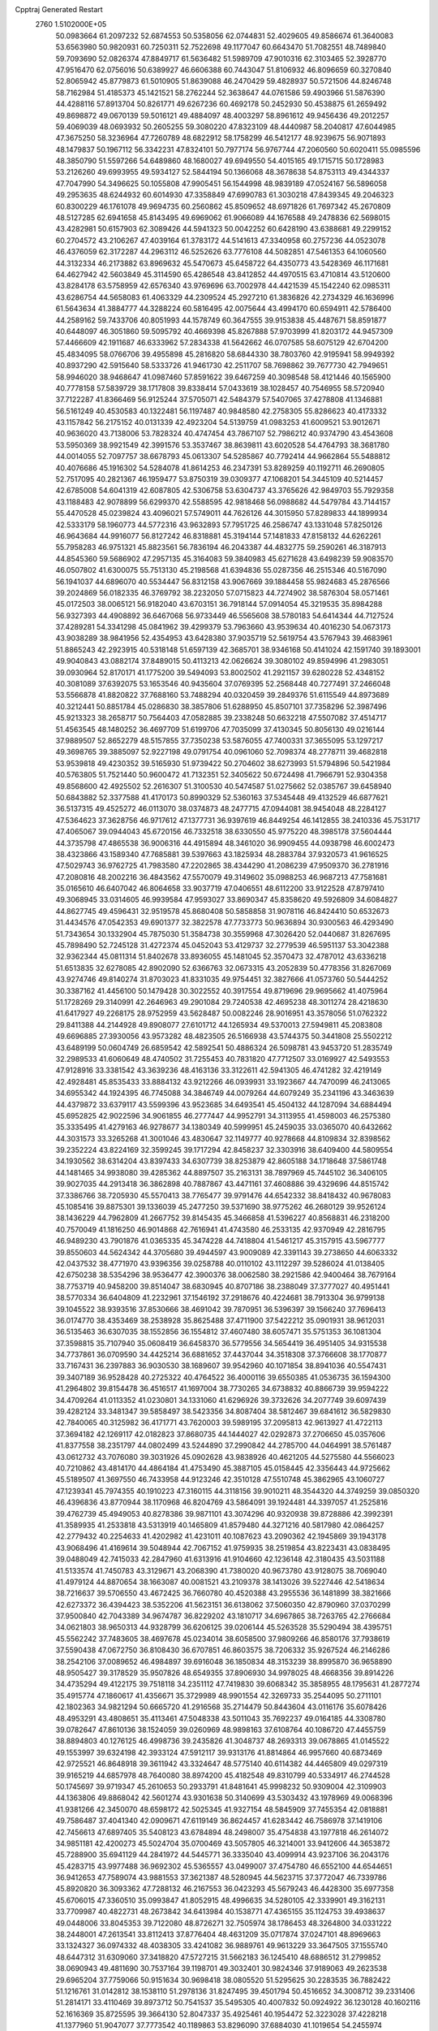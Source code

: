 Cpptraj Generated Restart                                                       
 2760  1.5102000E+05
  50.0983664  61.2097232  52.6874553  50.5358056  62.0744831  52.4029605
  49.8586674  61.3640083  53.6563980  50.9820931  60.7250311  52.7522698
  49.1177047  60.6643470  51.7082551  48.7489840  59.7093690  52.0826374
  47.8849717  61.5636482  51.5989709  47.9010316  62.3103465  52.3928770
  47.9516470  62.0756016  50.6389927  46.6606388  60.7443047  51.8106932
  46.8096659  60.3270840  52.8065942  45.8779873  61.5010905  51.8639088
  46.2470429  59.4828937  50.5721506  44.8246748  58.7162984  51.4185373
  45.1421521  58.2762244  52.3638647  44.0761586  59.4903966  51.5876390
  44.4288116  57.8913704  50.8261771  49.6267236  60.4692178  50.2452930
  50.4538875  61.2659492  49.8698872  49.0670139  59.5016121  49.4884097
  48.4003297  58.8961612  49.9456436  49.2012257  59.4069039  48.0693932
  50.2605255  59.3080220  47.8323109  48.4440987  58.2040817  47.6044985
  47.3675250  58.3236964  47.7260789  48.6822912  58.1758299  46.5412177
  48.9239675  56.9071893  48.1479837  50.1967112  56.3342231  47.8324101
  50.7977174  56.9767744  47.2060560  50.6020411  55.0985596  48.3850790
  51.5597266  54.6489860  48.1680027  49.6949550  54.4015165  49.1715715
  50.1728983  53.2126260  49.6993955  49.5934127  52.5844194  50.1366068
  48.3678638  54.8753113  49.4344337  47.7047990  54.3496625  50.1055808
  47.9905451  56.1544998  48.9839189  47.0524167  56.5896058  49.2953635
  48.6244932  60.6014930  47.3358849  47.6990783  61.3030218  47.8439345
  49.2046323  60.8300229  46.1761078  49.9694735  60.2560862  45.8509652
  48.6971826  61.7697342  45.2670809  48.5127285  62.6941658  45.8143495
  49.6969062  61.9066089  44.1676588  49.2478836  62.5698015  43.4282981
  50.6157903  62.3089426  44.5941323  50.0042252  60.6428190  43.6388681
  49.2299152  60.2704572  43.2106267  47.4039164  61.3783172  44.5141613
  47.3340958  60.2757236  44.0523078  46.4376059  62.3172287  44.2963112
  46.5252626  63.7776108  44.5082851  47.5461353  64.1060560  44.3132334
  46.2173882  63.8969632  45.5470673  45.6458722  64.4350773  43.5428369
  46.1171681  64.4627942  42.5603849  45.3114590  65.4286548  43.8412852
  44.4970515  63.4710814  43.5120600  43.8284178  63.5758959  42.6576340
  43.9769696  63.7002978  44.4421539  45.1542240  62.0985311  43.6286754
  44.5658083  61.4063329  44.2309524  45.2927210  61.3836826  42.2734329
  46.1636996  61.5643634  41.3884777  44.3288224  60.5816495  42.0075644
  43.4994170  60.6594911  42.5786400  44.2589162  59.7433706  40.8051993
  44.1578749  60.3647555  39.9153838  45.4487671  58.8591877  40.6448097
  46.3051860  59.5095792  40.4669398  45.8267888  57.9703999  41.8203172
  44.9457309  57.4466609  42.1911687  46.6333962  57.2834338  41.5642662
  46.0707585  58.6075129  42.6704200  45.4834095  58.0766706  39.4955898
  45.2816820  58.6844330  38.7803760  42.9195941  58.9949392  40.8937290
  42.5915640  58.5333726  41.9461730  42.2511707  58.7698862  39.7677730
  42.7949651  58.9946020  38.9468647  41.0987460  57.8591622  39.6467259
  40.3098548  58.4121446  40.1565900  40.7778158  57.5839729  38.1717808
  39.8338414  57.0433619  38.1028457  40.7546955  58.5720940  37.7122287
  41.8366469  56.9125244  37.5705071  42.5484379  57.5407065  37.4278808
  41.1346881  56.5161249  40.4530583  40.1322481  56.1197487  40.9848580
  42.2758305  55.8286623  40.4173332  43.1157842  56.2175152  40.0131339
  42.4923204  54.5139759  41.0983253  41.6009521  53.9012671  40.9636020
  43.7138006  53.7828324  40.4747454  43.7867107  52.7986212  40.9374790
  43.4543608  53.5950369  38.9921549  42.3991576  53.3537467  38.8639811
  43.6020528  54.4764793  38.3681780  44.0014055  52.7097757  38.6678793
  45.0613307  54.5285867  40.7792414  44.9662864  55.5488812  40.4076686
  45.1916302  54.5284078  41.8614253  46.2347391  53.8289259  40.1192711
  46.2690805  52.7517095  40.2821367  46.1959477  53.8750319  39.0309377
  47.1068201  54.3445109  40.5214457  42.6785008  54.6041319  42.6087805
  42.5306758  53.6304737  43.3765626  42.9849703  55.7929358  43.1188483
  42.9078899  56.6299370  42.5588595  42.9818468  56.0988682  44.5479784
  43.7144157  55.4470528  45.0239824  43.4096021  57.5749011  44.7626126
  44.3015950  57.8289833  44.1899934  42.5333179  58.1960773  44.5772316
  43.9632893  57.7951725  46.2586747  43.1331048  57.8250126  46.9643684
  44.9916077  56.8127242  46.8318881  45.3194144  57.1481833  47.8158132
  44.6262261  55.7958283  46.9751321  45.8823561  56.7836194  46.2043387
  44.4832775  59.2590261  46.3187913  44.8545360  59.5686902  47.2957135
  45.3164083  59.3840983  45.6271628  43.6498239  59.9083570  46.0507802
  41.6300075  55.7513130  45.2198568  41.6394836  55.0287356  46.2515346
  40.5167090  56.1941037  44.6896070  40.5534447  56.8312158  43.9067669
  39.1884458  55.9824683  45.2876566  39.2024869  56.0182335  46.3769792
  38.2232050  57.0715823  44.7274902  38.5876304  58.0571461  45.0172503
  38.0065121  56.9182040  43.6703151  36.7918144  57.0914054  45.3219535
  35.8984288  56.9327393  44.4908892  36.6467068  56.9733449  46.5565608
  38.5780183  54.6414344  44.7127524  37.4289281  54.3341298  45.0841962
  39.4299379  53.7963660  43.9539634  40.4016230  54.0673173  43.9038289
  38.9841956  52.4354953  43.6428380  37.9035719  52.5619754  43.5767943
  39.4683961  51.8865243  42.2923915  40.5318148  51.6597139  42.3685701
  38.9346168  50.4141024  42.1591740  39.1893001  49.9040843  43.0882174
  37.8489015  50.4113213  42.0626624  39.3080102  49.8594996  41.2983051
  39.0930964  52.8170171  41.1775200  39.5494093  53.8002502  41.2921157
  39.6280228  52.4348152  40.3081089  37.6392075  53.1653546  40.9435604
  37.0769395  52.2568448  40.7277491  37.2466048  53.5566878  41.8820822
  37.7688160  53.7488294  40.0320459  39.2849376  51.6115549  44.8973689
  40.3212441  50.8851784  45.0286830  38.3857806  51.6288950  45.8507101
  37.7358296  52.3987496  45.9213323  38.2658717  50.7564403  47.0582885
  39.2338248  50.6632218  47.5507082  37.4514717  51.4563545  48.1480252
  36.4697709  51.6199706  47.7035099  37.4130345  50.8056130  49.0216144
  37.9889507  52.8652279  48.5157855  37.7350238  53.5876055  47.7400331
  37.3655095  53.1297217  49.3698765  39.3885097  52.9227198  49.0791754
  40.0961060  52.7098374  48.2778711  39.4682818  53.9539818  49.4230352
  39.5165930  51.9739422  50.2704602  38.6273993  51.5794896  50.5421984
  40.5763805  51.7521440  50.9600472  41.7132351  52.3405622  50.6724498
  41.7966791  52.9304358  49.8568600  42.4925502  52.2616307  51.3100530
  40.5474587  51.0275662  52.0385767  39.6458940  50.6843882  52.3377588
  41.4170173  50.8990329  52.5360163  37.5345448  49.4132529  46.6877621
  36.5137315  49.4525272  46.0113070  38.0374873  48.2477715  47.0944081
  38.9454048  48.2284127  47.5364623  37.3628756  46.9717612  47.1377731
  36.9397619  46.8449254  46.1412855  38.2410336  45.7531717  47.4065067
  39.0944043  45.6720156  46.7332518  38.6330550  45.9775220  48.3985178
  37.5604444  44.3735798  47.4865538  36.9006316  44.4915894  48.3461020
  36.9909455  44.0938798  46.6002473  38.4323866  43.1589340  47.7685881
  39.5397663  43.1825934  48.2883784  37.9320573  41.9616525  47.5029743
  36.9762725  41.7983580  47.2202865  38.4344290  41.2086239  47.9509370
  36.2781916  47.2080816  48.2002216  36.4843562  47.5570079  49.3149602
  35.0988253  46.9687213  47.7581681  35.0165610  46.6407042  46.8064658
  33.9037719  47.0406551  48.6112200  33.9122528  47.8797410  49.3068945
  33.0314605  46.9939584  47.9593027  33.8690347  45.8358620  49.5926809
  34.6084827  44.8627745  49.4596431  32.9519578  45.8680408  50.5858858
  31.9078116  46.8424410  50.6532673  31.4434576  47.0542353  49.6901377
  32.3822578  47.7733773  50.9636894  30.9300563  46.4293490  51.7343654
  30.1332904  45.7875030  51.3584738  30.3559968  47.3026420  52.0440687
  31.8267695  45.7898490  52.7245128  31.4272374  45.0452043  53.4129737
  32.2779539  46.5951137  53.3042388  32.9362344  45.0811314  51.8402678
  33.8936055  45.1481045  52.3570473  32.4787012  43.6336218  51.6513835
  32.6278085  42.8902090  52.6366763  32.0673315  43.2052839  50.4778356
  31.8267069  43.9274746  49.8140274  31.8703023  41.8331035  49.9754451
  32.3827666  41.0573760  50.5444252  30.3387162  41.4456100  50.1479428
  30.3022552  40.3917554  49.8719696  29.9695662  41.4075964  51.1728269
  29.3140991  42.2646963  49.2901084  29.7240538  42.4695238  48.3011274
  28.4218630  41.6417927  49.2268175  28.9752959  43.5628487  50.0082246
  28.9016951  43.3578056  51.0762322  29.8411388  44.2144928  49.8908077
  27.6101712  44.1265934  49.5370013  27.5949811  45.2083808  49.6696885
  27.3930056  43.9573282  48.4823505  26.5166938  43.5744375  50.3441808
  25.5502212  43.6489199  50.0604749  26.6859542  42.5892541  50.4886324
  26.5098781  43.9453720  51.2835749  32.2989533  41.6060649  48.4740502
  31.7255453  40.7831820  47.7712507  33.0169927  42.5493553  47.9128916
  33.3381542  43.3639236  48.4163136  33.3122611  42.5941305  46.4741282
  32.4219149  42.4928481  45.8535433  33.8884132  43.9212266  46.0939931
  33.1923667  44.7470099  46.2413065  34.6955342  44.1924395  46.7745088
  34.3846749  44.0079264  44.6079249  35.2341196  43.3463639  44.4379872
  33.6379117  43.5599396  43.9523685  34.6493541  45.4504132  44.1287094
  34.6884494  45.6952825  42.9022596  34.9061855  46.2777447  44.9952791
  34.3113955  41.4598003  46.2575380  35.3335495  41.4279163  46.9278677
  34.1380349  40.5999951  45.2459035  33.0365070  40.6432662  44.3031573
  33.3265268  41.3001046  43.4830647  32.1149777  40.9278668  44.8109834
  32.8398562  39.2352224  43.8224169  32.3599245  39.1717294  42.8458237
  32.3303916  38.6409400  44.5809554  34.1930562  38.6314204  43.8397433
  34.6307739  38.8253879  42.8605188  34.1718648  37.5861748  44.1481465
  34.9938080  39.4285362  44.8897507  35.2163131  38.7897969  45.7445102
  36.3406105  39.9027035  44.2913418  36.3862898  40.7887867  43.4471161
  37.4608886  39.4329696  44.8515742  37.3386766  38.7205930  45.5570413
  38.7765477  39.9791476  44.6542332  38.8418432  40.9678083  45.1085416
  39.8875301  39.1336039  45.2477250  39.5371690  38.9775262  46.2680129
  39.9526124  38.1436229  44.7962809  41.2667752  39.8145435  45.3466858
  41.5396227  40.8568831  46.2318200  40.7570049  41.1816250  46.9014868
  42.7616941  41.4743580  46.2533135  42.9370949  42.2816795  46.9489230
  43.7901876  41.0365335  45.3474228  44.7418804  41.5461217  45.3157915
  43.5967777  39.8550603  44.5624342  44.3705680  39.4944597  43.9009089
  42.3391143  39.2738650  44.6063332  42.0437532  38.4771970  43.9396356
  39.0258788  40.0110102  43.1112297  39.5286024  41.0138405  42.6750238
  38.5354296  38.9536477  42.3900376  38.0062580  38.2921586  42.9400464
  38.7679164  38.7753719  40.9458200  39.8514047  38.6830945  40.8707186
  38.2388049  37.3777027  40.4951441  38.5770334  36.6404809  41.2232961
  37.1546192  37.2918676  40.4224681  38.7913304  36.9799138  39.1045522
  38.9393516  37.8530666  38.4691042  39.7870951  36.5396397  39.1566240
  37.7696413  36.0174770  38.4353469  38.2538928  35.8625488  37.4711900
  37.5422212  35.0901931  38.9612031  36.5135463  36.6307035  38.1552856
  36.1554812  37.4607480  38.6057471  35.5751353  36.1081304  37.3598815
  35.7107940  35.0608419  36.6458370  36.5779556  34.5654419  36.4951405
  34.9315538  34.7737861  36.0709590  34.4425214  36.6881652  37.4437044
  34.3518308  37.3766608  38.1770877  33.7167431  36.2397883  36.9030530
  38.1689607  39.9542960  40.1071854  38.8941036  40.5547431  39.3407189
  36.9528428  40.2725322  40.4764522  36.4000116  39.6550385  41.0536735
  36.1594300  41.2964802  39.8154478  36.4516517  41.1697004  38.7730265
  34.6738832  40.8866739  39.9594222  34.4709264  41.0113352  41.0230801
  34.1331060  41.6296926  39.3732626  34.2077749  39.6097439  39.4282124
  33.3481347  39.5858497  38.5423356  34.8087404  38.5812467  39.6841612
  36.5829830  42.7840065  40.3125982  36.4171771  43.7620003  39.5989195
  37.2095813  42.9613927  41.4722113  37.3694182  42.1269117  42.0182823
  37.8680735  44.1444027  42.0292873  37.2706650  45.0357606  41.8377558
  38.2351797  44.0802499  43.5244890  37.2990842  44.2785700  44.0464991
  38.5761487  43.0612732  43.7076080  39.3031926  45.0902628  43.9838926
  40.4621205  44.5275580  44.5566023  40.7210862  43.4814170  44.4864184
  41.4753490  45.3887105  45.0158445  42.3356443  44.9725662  45.5189507
  41.3697550  46.7433958  44.9123246  42.3510128  47.5510748  45.3862965
  43.1060727  47.1239341  45.7974355  40.1910223  47.3160115  44.3118156
  39.9010211  48.3544320  44.3749259  39.0850320  46.4396836  43.8770944
  38.1170968  46.8204769  43.5864091  39.1924481  44.3397057  41.2525816
  39.4762739  45.4949053  40.8278386  39.9871101  43.3074296  40.9320938
  39.8728886  42.3992391  41.3589935  41.2533818  43.5313919  40.1465809
  41.8579480  44.3271216  40.5817980  42.0864257  42.2779432  40.2254633
  41.4202982  41.4231011  40.1087623  43.2090362  42.1945869  39.1943178
  43.9068496  41.4169614  39.5048944  42.7067152  41.9759935  38.2519854
  43.8223431  43.0838495  39.0488049  42.7415033  42.2847960  41.6313916
  41.9104660  42.1236148  42.3180435  43.5031188  41.5133574  41.7450783
  43.3129671  43.2068390  41.7380020  40.9673780  43.9128075  38.7069040
  41.4979124  44.8870654  38.1663087  40.0081521  43.2109378  38.1413026
  39.5227446  42.5418634  38.7216637  39.5706550  43.4672425  36.7660780
  40.4520388  43.2955536  36.1481899  38.3821666  42.6273372  36.4394423
  38.5352206  41.5623151  36.6138062  37.5060350  42.8790960  37.0370299
  37.9500840  42.7043389  34.9674787  36.8229202  43.1810717  34.6967865
  38.7263765  42.2766684  34.0621803  38.9650313  44.9328799  36.6206125
  39.0206144  45.5263528  35.5290494  38.4395751  45.5562242  37.7483605
  38.4697678  45.0234014  38.6058500  37.9809266  46.8580176  37.7938619
  37.5590438  47.0672750  36.8108430  36.6707851  46.8603575  38.7206332
  35.9267524  46.2146286  38.2542106  37.0089652  46.4984897  39.6916048
  36.1850834  48.3153239  38.8995870  36.9658890  48.9505427  39.3178529
  35.9507826  48.6549355  37.8906930  34.9978025  48.4668356  39.8914226
  34.4735294  49.4122175  39.7518118  34.2351112  47.7419830  39.6068342
  35.3858955  48.1795631  41.2877274  35.4915774  47.1860617  41.4356671
  35.3729989  48.9901554  42.3269733  35.2544095  50.2711101  42.1802363
  34.9821294  50.6665720  41.2916568  35.2714479  50.8443604  43.0116176
  35.6078426  48.4953291  43.4808651  35.4113461  47.5048338  43.5011043
  35.7692237  49.0164185  44.3308780  39.0782647  47.8610136  38.1524059
  39.0260969  48.9898163  37.6108764  40.1086720  47.4455759  38.8894803
  40.1276125  46.4998736  39.2435826  41.3048737  48.2693313  39.0678865
  41.0145522  49.1553997  39.6324198  42.3933124  47.5912117  39.9313176
  41.8814864  46.9957660  40.6873469  42.9725521  46.8648918  39.3611942
  43.3324647  48.5775140  40.6114382  44.4465809  49.0297319  39.9165219
  44.6857978  48.7640080  38.8974200  45.4182548  49.8310799  40.5334917
  46.2744528  50.1745697  39.9719347  45.2610653  50.2933791  41.8481641
  45.9998232  50.9309004  42.3109903  44.1363806  49.8868042  42.5601274
  43.9301638  50.3140699  43.5303432  43.1978969  49.0068396  41.9381266
  42.3450070  48.6598172  42.5025345  41.9327154  48.5845909  37.7455354
  42.0818881  49.7586487  37.4041340  42.0909671  47.6119149  36.8624457
  41.6283442  46.7586978  37.1419106  42.7456613  47.6897405  35.5408123
  43.6784894  48.2498007  35.4754838  43.1977818  46.2614072  34.9851181
  42.4200273  45.5024704  35.0700469  43.5057805  46.3214001  33.9412606
  44.3653872  45.7288900  35.6941129  44.2841972  44.5445771  36.3335040
  43.4099914  43.9237106  36.2043176  45.4283715  43.9977488  36.9692302
  45.5365557  43.0499007  37.4754780  46.6552100  44.6544651  36.9412653
  47.7589074  43.9881553  37.3621387  48.5280945  44.5623715  37.3772047
  46.7339786  45.8920820  36.3093362  47.7288132  46.2167553  36.0423293
  45.5679243  46.4428300  35.6977358  45.6706015  47.3360510  35.0993847
  41.8052915  48.4996635  34.5280105  42.3339901  49.3162131  33.7709987
  40.4822731  48.2673842  34.6413984  40.1538771  47.4365155  35.1124753
  39.4938637  49.0448006  33.8045353  39.7122080  48.8726271  32.7505974
  38.1786453  48.3264800  34.0331222  38.2448001  47.2613541  33.8112413
  37.8776404  48.4631209  35.0717874  37.0247101  48.8969663  33.1324327
  36.0974332  48.4038305  33.4241082  36.9889761  49.9613229  33.3647505
  37.1555740  48.6447312  31.6309060  37.3418820  47.5727215  31.5662183
  36.1245410  48.6886512  31.2799852  38.0690943  49.4811690  30.7537164
  39.1198701  49.3032401  30.9824346  37.9189063  49.2623538  29.6965204
  37.7759066  50.9151634  30.9698418  38.0805520  51.5295625  30.2283535
  36.7882422  51.1216761  31.0142812  38.1538110  51.2978136  31.8247495
  39.4501794  50.4516652  34.3008712  39.2331406  51.2814171  33.4110469
  39.8973712  50.7541537  35.5495305  40.4007832  50.0924922  36.1230128
  40.1602116  52.1616369  35.8725595  39.3664130  52.8047337  35.4925461
  40.1954472  52.3223028  37.4228218  41.1377960  51.9047077  37.7773542
  40.1189863  53.8296090  37.6884030  41.1019654  54.2455974  37.4674750
  39.3724083  54.3624700  37.0995221  39.8523757  54.1178104  38.7052406
  39.0022842  51.7568992  38.0083372  39.0609011  50.8058761  37.8912074
  41.4742473  52.6608648  35.2400744  41.5781220  53.6471238  34.5173196
  42.5844666  51.8909845  35.4953098  42.5583532  51.0779763  36.0940048
  43.9854874  52.2510451  35.0510667  44.3530669  53.1496872  35.5464735
  44.7990030  51.0455938  35.6169068  44.4703017  50.8984946  36.6457030
  44.5675147  50.2683778  34.8885879  46.2905540  51.3525978  35.6417404
  46.6061701  51.1268934  34.6231413  46.7079479  52.7517719  36.1102832
  47.7370879  52.7855509  36.4678216  46.5784880  53.3203213  35.1893641
  46.0496282  53.1124877  36.9005991  46.8895330  50.4187386  36.6387787
  46.7359777  49.3818692  36.3397253  47.9792112  50.4212078  36.6123461
  46.5492189  50.8221235  37.5924909  44.2416042  52.4604138  33.5061804
  45.1111498  53.1902295  33.1740080  43.4367066  51.8210633  32.6368196
  42.7125419  51.1999128  32.9682673  43.4068383  51.8896824  31.0998840
  44.3261925  51.4596648  30.7024260  42.2644186  50.9064710  30.6645210
  42.4087465  49.9161707  31.0964651  41.2881349  51.1902285  31.0575244
  42.0703551  50.6632811  29.0991990  41.3416470  49.8703339  28.9309129
  41.7690633  51.6086922  28.6480658  43.3339546  50.4661125  28.3391262
  43.2866665  50.6436255  27.2647177  44.1106803  51.1851186  28.5995630
  43.8995243  49.1328370  28.5887707  43.3538646  48.5003950  29.1565553
  45.0031443  48.5563849  28.1660158  45.8382612  49.1870546  27.4200706
  45.7603498  50.1786700  27.2447701  46.5114973  48.7305107  26.8213880
  45.1991935  47.2730868  28.4769745  44.7396652  46.7310243  29.1946815
  45.9737903  46.8214769  28.0120570  43.2795526  53.2722670  30.4997471
  43.5813992  53.4022889  29.3159816  42.8114474  54.3056319  31.1994395
  42.5585722  54.1499151  32.1647927  42.7434230  55.7151447  30.6923941
  42.6122704  55.7953750  29.6132890  41.5678809  56.4916458  31.3624051
  41.6613074  56.4931023  32.4483923  41.4154307  57.5090996  31.0023403
  40.6766443  55.9363598  31.0700735  44.0024094  56.5319435  31.0044011
  44.4724783  57.3241067  30.2081702  44.5762716  56.2557237  32.2011413
  44.4936273  55.3384661  32.6157626  45.4161007  57.3103095  32.8320737
  44.8592309  58.2470962  32.8113077  45.8014253  56.9492635  34.2862095
  46.1505817  55.9168981  34.2659248  46.6336758  57.6151467  34.5143972
  44.6818337  56.9930911  35.3511102  43.8112420  56.5151717  34.9019293
  45.0379252  56.3906665  36.1868036  44.3992980  58.4110658  35.8395803
  43.7414764  58.5950907  36.8344992  44.8338697  59.3198752  35.1210200
  46.7568318  57.5634900  32.0404668  47.4757672  56.6478005  31.7230038
  47.1547831  58.7982166  31.8622842  46.4009551  59.4689210  31.9069940
  48.5302561  59.3032448  31.5884687  48.8826489  58.8822739  30.6468197
  48.4608420  60.8078126  31.6084552  47.7828427  61.0497666  30.7899954
  48.1791816  61.2307306  32.5727725  49.8685443  61.3991440  31.2507191
  50.5555986  61.0618865  32.0268079  50.1338377  60.9933354  30.2744807
  49.7614678  62.9084030  31.2374392  49.0205912  63.5405465  30.4778691
  50.4578753  63.5293928  32.1447488  51.0011377  63.0938302  32.8763574
  50.4235827  64.5360833  32.0705952  49.4463160  58.8726722  32.7208741
  49.4221334  59.4194584  33.8019117  50.2573533  57.8369321  32.4749080
  50.3776249  57.5395409  31.5172059  51.2082192  57.2087198  33.4331606
  51.8529640  57.9979204  33.8199005  50.4963742  56.4145285  34.5088438
  49.8011300  56.9533914  35.1525482  49.8706046  55.6241476  34.0943418
  51.2167823  55.9688739  35.1947769  52.0181499  56.1483997  32.5514109
  51.4134543  55.2949351  31.9575182  53.3350855  56.2384901  32.4650357
  53.8839774  56.9523253  32.9224818  54.1354043  55.2389046  31.7786409
  53.7324962  55.2033432  30.7664646  55.5441207  55.7999694  31.8024152
  55.5987191  56.8676626  31.5899297  55.9531945  55.6493831  32.8014570
  56.2420047  55.1356367  30.8104620  56.8422797  54.5161930  31.2318408
  54.0307831  53.8593917  32.4800676  53.6792619  53.6832744  33.6623110
  54.4050638  52.8125096  31.7701954  54.7233305  53.0134266  30.8329448
  54.3369886  51.4263839  32.2867832  53.3080250  51.2160889  32.5785208
  54.8616547  50.4056138  31.3051566  54.6888586  49.4247408  31.7480219
  54.2050618  50.4080757  30.4351090  56.2801876  50.6345080  30.8150948
  56.2939585  50.1377540  29.8449679  56.5718607  51.6822340  30.7423129
  57.2779306  49.8184214  31.6038524  57.0298636  48.7409116  32.1011165
  58.3810682  50.3680817  31.9176203  58.5701010  51.2969441  31.5689323
  59.1425921  49.7604045  32.1839091  54.9824966  51.2628416  33.6594335
  54.5192770  50.4553283  34.4546012  56.0490299  52.0122700  33.8631583
  56.4461179  52.4517614  33.0450700  56.8798100  51.8999556  35.0949361
  57.1719692  50.8542754  35.1913517  58.2560673  52.5688421  34.9807061
  58.6321347  52.4911885  36.0008254  58.9124528  51.9575775  34.3613404
  58.3332453  54.0349791  34.4923218  57.4008085  54.4970270  34.8166317
  59.2212440  54.4227332  34.9915262  58.4088402  54.1927944  33.0195523
  59.0514430  55.1504325  32.6337877  57.8262047  53.4307852  32.2334328
  56.1346648  52.4590830  36.3268278  56.2283648  51.8982907  37.4434462
  55.3797223  53.5471147  36.0272688  55.2404271  53.7647574  35.0508834
  54.5211594  54.1498210  37.0129954  55.1392332  54.2791016  37.9014612
  54.0472884  55.5738603  36.5669104  53.1594492  55.4601074  35.9448960
  53.5979997  56.3510589  37.8513489  53.0978827  57.2875801  37.6045364
  52.7952066  55.7186686  38.2304356  54.4390798  56.5206942  38.5235900
  54.9578057  56.5140826  35.7795266  55.7520468  56.9159336  36.4086503
  55.3372486  56.0994915  34.8455871  54.3919192  57.4070286  35.5139776
  53.3021994  53.3202748  37.3376978  53.0471458  53.0021645  38.5277513
  52.6754339  52.8022094  36.3012850  53.0106993  52.8383255  35.3492383
  51.5686157  51.8319182  36.5053946  50.8937601  52.4468442  37.1008241
  50.8266964  51.6842696  35.1808600  51.2953597  51.0879222  34.3980290
  49.9529663  51.1152862  35.4986038  50.3576969  52.9031894  34.3883808
  49.9859835  53.5301707  35.1988274  51.1847263  53.4835052  33.9792890
  49.2450787  52.6532611  33.3573366  48.5162089  52.0079778  33.8477021
  48.6861518  53.5513685  33.0944488  49.7361523  51.8571216  32.1045274
  50.6870358  51.3862441  32.3539189  49.0189527  51.0707907  31.8691375
  49.8911768  52.8034410  31.0028840  49.0542030  53.2653559  30.6769793
  50.4346473  53.6405415  31.1578135  50.4556891  52.4598459  30.2390985
  51.9596366  50.5633940  37.2537309  51.1536116  49.9942837  37.9246773
  53.1806224  50.0782291  36.9915723  53.7613738  50.5269088  36.2976546
  53.6830340  48.9806788  37.7969968  53.0261983  48.1253265  37.6387480
  54.9889404  48.6229158  37.2814236  54.6723146  48.3432172  36.2766267
  55.6677009  49.4614564  37.4371097  55.6177923  47.4609296  37.9712067
  54.9394993  46.5828826  38.5017419  56.8912537  47.4718857  38.2958639
  57.1460352  46.9827256  39.1419785  57.3452039  48.3682912  38.1934615
  53.8316076  49.4085560  39.2813830  53.4016699  48.7017716  40.1558760
  54.3789079  50.5976717  39.5521995  54.5448149  51.2631422  38.8107659
  54.5276680  51.0065218  40.9310349  55.0147508  50.2196292  41.5069258
  55.2534695  52.3393399  41.1902853  55.2019455  53.0427623  40.3592359
  54.8807814  52.7733536  42.1180976  56.6889502  52.0610888  41.5291607
  57.7497426  52.2422968  40.6820469  57.6529954  52.5128651  39.6409740
  58.9606486  52.0218971  41.3606806  59.9086570  52.0694181  41.0155403
  58.7057839  51.7113791  42.7090808  59.5733956  51.3334420  43.7832226
  60.6528293  51.3682180  43.7868908  58.9609588  50.9567813  45.0071366
  59.6312611  50.6828741  45.8084364  57.5782876  50.9809063  45.1886431
  57.0513586  50.8604734  46.1236521  56.8054854  51.4136276  44.0792161
  55.7600869  51.5966012  44.2793724  57.3086221  51.6809118  42.8095451
  53.1082810  51.1379519  41.6220099  52.8813829  50.7112783  42.7638315
  52.2300037  51.9411257  41.0465273  52.4975694  52.2602116  40.1263677
  50.8017929  52.1024028  41.4126290  50.6915132  52.7392434  42.2903425
  49.9724019  52.6298408  40.1922102  50.2577850  51.9865188  39.3598679
  48.9231457  52.3990796  40.3763592  50.1111818  54.1495515  39.8756880
  49.6410344  54.7238053  40.6739949  51.1622961  54.4281469  39.9508542
  49.3593120  54.6057126  38.3216486  49.7764070  56.3556877  38.2955710
  50.8343210  56.6129865  38.3476918  49.2653892  56.7986696  37.4407448
  49.3030862  56.7859735  39.1781375  50.1962249  50.7513303  41.7838259
  49.6262630  50.6253258  42.8980780  50.2387580  49.7805667  40.8590484
  50.4396094  49.9845884  39.8904753  49.6711384  48.4854590  41.1905576
  48.6602475  48.6587476  41.5595778  49.4689224  47.5910412  39.9395540
  49.1665368  46.6171411  40.3244975  48.4268766  48.2035996  39.0189227
  48.8918929  49.1145888  38.6421489  48.1967091  47.4488441  38.2669464
  47.5549144  48.4905958  39.6066427  50.6530647  47.4711868  39.0906830
  51.2754669  46.9132276  39.5628029  50.4651783  47.6940422  42.2630392
  49.7618848  47.0566557  43.0142684  51.7921134  47.7021664  42.2961537
  52.2973376  48.1671459  41.5554433  52.5775760  46.9638483  43.2419050
  52.4108045  45.8867256  43.2321051  54.0537193  47.0894803  42.9162175
  54.1853252  46.7876064  41.8771544  54.3860585  48.1275418  42.9073126
  55.0799105  46.3039347  43.8033881  56.0832653  46.3777276  43.3839435
  55.1398707  46.8064205  44.7687986  54.8191408  44.8620019  43.8456490
  55.4102367  44.2607379  44.7561284  54.0924900  44.3285005  43.0027153
  52.2636168  47.5913404  44.6495439  52.3544591  46.7399482  45.5814410
  51.9436205  48.8752864  44.9103820  52.0506712  49.5976787  44.2126790
  51.6720598  49.4040050  46.2547248  52.0627155  48.6262851  46.9109564
  52.3807014  50.7197649  46.5406681  52.1288598  51.1722688  47.4997968
  53.8961444  50.7061852  46.4758344  54.2635833  51.6989922  46.7354881
  54.3879087  49.9969199  47.1415750  54.2228987  50.4974191  45.4571369
  51.9608904  51.5818738  45.5609781  52.3524045  51.3161719  44.7256822
  50.1824061  49.6054105  46.7334051  49.9233474  49.4592417  47.9297991
  49.3108020  49.9859505  45.8034314  49.5842471  49.9500787  44.8318137
  48.0099389  50.5212283  46.1474654  48.1309773  50.9523409  47.1412420
  47.6329751  51.6560344  45.2847822  48.4107191  52.4126892  45.1813997
  47.4625689  51.1530808  44.3328866  46.2340765  52.2986400  45.6341710
  45.4815033  51.5174619  45.7413822  46.3124848  53.0536126  47.0008752
  46.7417016  52.5134374  47.8447255  47.0843322  53.8119369  46.8693618
  45.4189688  53.6498635  47.1858369  45.8177951  53.2204771  44.4681096
  45.7683281  54.2911572  44.6663394  46.3156755  52.9398814  43.5399495
  44.7954034  52.8538108  44.3766201  46.9772627  49.3440818  46.0823266
  46.1088290  49.2304589  46.9323375  47.1413869  48.3879225  45.0858845
  47.9454017  48.4558356  44.4783913  46.0833943  47.3171558  44.8223930
  45.1983818  47.9530633  44.8441841  46.2322274  46.6323238  43.4838110
  46.0998301  47.4295517  42.7523749  47.2808602  46.3416613  43.4206638
  45.4024958  45.4062816  43.1129696  44.3889036  45.5366509  43.4920934
  45.4460052  45.4336104  41.5624455  44.9337396  46.2767659  41.0990097
  46.4526319  45.2367939  41.1935715  44.8369974  44.5857652  41.2488094
  45.9964753  44.0493508  43.5893535  47.0279125  44.0851832  43.2387063
  45.9437083  44.0837409  44.6775335  45.4760346  43.2388204  43.0791747
  45.7942563  46.4455405  46.0427600  44.6380454  46.0631293  46.2594854
  46.7441033  46.3664595  46.9725866  47.5163631  46.9809385  46.7578067
  46.8336422  45.4549016  48.0833930  46.1103515  44.6754405  47.8438289
  48.3914386  44.9409047  48.0797602  48.3989864  44.2739017  48.9418217
  48.6353192  44.0047181  46.8278284  48.5037532  44.4748878  45.8532863
  49.6725093  43.6702361  46.8492392  47.9833037  43.1315029  46.8060298
  49.5053001  45.9633413  48.0998880  49.4207729  46.6255068  48.9615664
  50.4940648  45.5050594  48.0793445  49.4440992  46.5624010  47.1913295
  46.5054261  46.1777089  49.3710913  46.3934941  45.5724352  50.3735811
  46.2554698  47.5127860  49.2991253  46.2065178  47.8486303  48.3478565
  45.8156841  48.3563942  50.4574291  45.9525351  47.7516792  51.3539224
  46.6333552  49.6449457  50.5717217  46.6586310  50.2353117  49.6557910
  46.2243374  50.2960154  51.3443230  48.0352334  49.4516729  51.1273105
  47.9187724  48.7598992  51.9615684  48.6068924  48.9373233  50.3548143
  48.8145581  50.6952608  51.5542002  48.5827405  51.7896835  51.0996912
  49.7079205  50.6174861  52.5005659  49.8632554  49.7428042  52.9810893
  50.2584219  51.4286261  52.7436742  44.3094299  48.7156183  50.3679752
  43.5807425  48.4902293  51.3564899  43.9800999  49.1710035  49.1440223
  44.7518224  49.5115461  48.5885270  42.5814552  49.2989329  48.6433188
  42.1326098  49.9704208  49.3752642  42.5293629  50.0309526  47.2672870
  43.2908257  49.5526012  46.6512884  41.5080891  49.8778693  46.9184811
  42.8322770  51.5379199  47.3173677  43.4974654  52.0407536  48.1869887
  42.2665108  52.2612300  46.3125504  42.2437070  53.2709600  46.3178983
  41.9325448  51.7313235  45.5202337  41.6946640  47.9685894  48.7632604
  40.4411556  48.0288415  48.8756364  42.3942832  46.8271213  48.7874179
  43.3875692  47.0090411  48.8071195  41.8619484  45.5020887  49.1725035
  41.2366765  45.2257274  48.3235280  42.9353374  44.4152257  49.3123976
  43.6006080  44.5485114  50.1654802  42.3987883  43.4757474  49.1797913
  43.5136904  44.4038427  48.3885551  40.9684884  45.6582151  50.4744051
  41.1834895  46.5967581  51.3083381  39.9341166  44.7942680  50.5747145
  39.8578980  43.9877650  49.9715199  38.9888148  44.8582938  51.7075778
  38.9565890  45.9309235  51.8986982  37.5258477  44.4187284  51.3122628
  36.8450600  44.7516630  52.0957057  37.3436049  45.0573407  50.4479349
  37.3380106  42.9666792  50.9346354  38.1897160  42.1350722  51.0755340
  36.2008855  42.6448315  50.4495753  36.0861190  41.6621456  50.2464488
  35.6158707  43.2794426  49.9250502  39.5657930  44.1404198  52.9728934
  40.5671831  43.4189639  52.8897644  38.9639643  44.2479982  54.1926338
  37.8723074  45.2099515  54.4886143  36.8674401  44.8167668  54.3345108
  38.0231305  46.0639978  53.8283437  37.9019137  45.5279641  55.9522119
  36.9351917  45.6765560  56.4333242  38.6083355  46.3302979  56.1651331
  38.4450033  44.1982916  56.5259703  37.6235331  43.4818511  56.5252893
  38.8991599  44.3148944  57.5099650  39.5150339  43.7341071  55.4666467
  40.5172946  44.1339067  55.6207145  39.6918603  42.2281687  55.4330913
  40.7423837  41.7007318  55.8504237  38.8108134  41.5214584  54.7460557
  38.0494926  42.0439613  54.3368107  38.8376729  40.0569752  54.5858355
  39.0974352  39.6058447  55.5434914  37.4288416  39.5128804  54.1031794
  37.2889838  40.0797146  53.1827236  37.6239082  38.4688380  53.8581772
  36.2825475  39.5905601  55.1075599  35.3766333  40.3318247  54.7121272
  36.4387125  39.1989386  56.3135247  39.8762851  39.6006066  53.5424347
  40.4121823  38.5777401  53.8114941  40.1356426  40.3070434  52.3992751
  39.5969599  41.1339108  52.1843070  41.2271585  39.9284832  51.5461060
  41.2722346  38.8431268  51.4562754  40.9970720  40.5017057  50.1629204
  40.8022347  41.5738773  50.1387050  41.8913953  40.3030443  49.5723057
  39.5823593  39.7136228  49.5046411  38.5394711  40.1204718  50.2338557
  42.6346214  40.4443551  52.1204150  43.5954099  39.6666690  52.1199861
  42.6630959  41.6362130  52.7571463  41.8102077  42.1763305  52.7262480
  43.9081570  42.1300620  53.4716656  44.6585683  42.4490081  52.7482993
  43.6610592  43.3615023  54.3278986  42.7926368  43.1708466  54.9584511
  44.4740902  43.5621335  55.0256290  43.2431201  44.6082775  53.5535150
  42.6485713  44.3297245  52.6834456  42.5472149  45.1042748  54.2301262
  44.3671317  45.4893015  52.9864942  45.2371686  44.8379333  52.9036902
  44.1502561  45.9733834  52.0342706  44.6502685  46.5644843  54.1095864
  44.7809549  46.1698987  55.1172195  45.5741429  47.0901579  53.8682912
  43.6393554  47.6044070  54.2645958  43.9375772  48.2804567  54.9531599
  43.4472566  48.0596053  53.3836910  42.7099609  47.2395049  54.4168209
  44.5593761  41.0244534  54.3542360  45.8044770  40.9839308  54.3512458
  43.6411185  40.3299084  55.0476772  42.7185292  40.7140153  55.1939334
  44.0172983  39.2540365  55.9393156  44.7196702  39.6166292  56.6898492
  42.9078403  38.4559616  56.5322854  42.2899881  37.9971822  55.7603524
  43.2694807  37.3607549  57.5688681  42.3779193  36.8268719  57.8977812
  43.9886552  36.6953076  57.0913035  43.7758237  37.8006581  58.4280544
  41.9394324  39.3013662  57.2065747  41.2698940  39.6070046  56.5902116
  44.9519010  38.2671774  55.1846821  45.9797634  37.8261193  55.7196783
  44.4735990  37.8163084  54.0310880  43.8194528  38.3922725  53.5207370
  45.0605700  36.6981253  53.3044225  45.4372704  36.0673623  54.1096209
  43.9883114  35.7817932  52.6556108  43.0286225  35.9244621  53.1523429
  43.6696880  36.1804160  51.2524098  42.8568403  35.5630527  50.8699922
  43.1554754  37.1229110  51.4405282  44.5073467  36.3402458  50.5735204
  44.3361379  34.2895933  52.7438027  45.0449064  34.0913407  51.9397859
  44.8865535  34.0888773  53.6629632  43.1462610  33.3032549  52.6640032
  42.5278262  33.4466750  51.7779612  43.5738713  32.3008888  52.6413833
  42.5460384  33.3478520  53.5727617  46.2228437  37.0740521  52.3709310
  47.0402086  36.2088412  52.0087583  46.3725672  38.3624893  52.1176240
  45.5347038  38.8993157  52.2905470  47.5795395  39.0013608  51.5227347
  48.0585820  38.3371286  50.8034197  47.2417658  40.3544225  50.9302676
  46.8800661  41.0301974  51.7052525  48.1833723  40.8017443  50.6118629
  46.2472896  40.3247548  49.7182443  45.4227183  39.6452644  49.9338258
  45.6293928  41.7461045  49.6227366  45.0502627  41.9700239  50.5186034
  46.4263986  42.4402305  49.3561439  44.8061761  41.7617365  48.9084748
  46.8201556  40.1327135  48.3435278  46.1173383  40.3252446  47.5329254
  47.6297600  40.8544241  48.2350171  47.2084996  39.1143134  48.3313647
  48.6137834  39.1451483  52.6852410  49.7816436  38.9627558  52.3584161
  48.1623757  39.3911895  53.9166721  47.2422854  39.7810631  54.0634113
  49.0984377  39.5411069  55.0644119  49.9693520  40.0798050  54.6910320
  48.4755618  40.2034307  56.2799487  47.8189911  41.0597269  56.1257677
  47.8230185  39.4689064  56.7519358  49.5778045  40.7864218  57.1580339
  49.1875390  40.9812848  58.1569451  50.4997651  40.2070406  57.2070871
  49.9435477  42.2635706  56.6523941  50.1396938  42.2684682  55.5801987
  49.0808720  42.9281959  56.6989125  51.1241644  42.8750603  57.2854891
  52.0014386  42.2288596  57.2552390  51.4201865  43.8473132  56.8915409
  50.6990049  43.1252982  58.6534663  50.5965521  42.2842790  59.2032814
  51.4116368  43.7006763  59.0791380  49.8467519  43.6622432  58.5796090
  49.5881939  38.0948687  55.4697546  50.6778637  37.9338589  56.0104975
  48.7728879  37.1110071  55.1117164  47.8047198  37.3109924  54.9049383
  49.1418325  35.7054995  55.3563810  49.7327750  35.7359286  56.2717831
  47.8956005  34.8428810  55.4899876  47.2659991  34.9161982  54.6032332
  48.2300390  33.8148476  55.6292674  47.2977020  35.0888781  56.3675426
  50.0857908  35.1583337  54.2792020  51.0695204  34.4443313  54.5468891
  50.0239593  35.5817517  53.0336938  49.1933639  36.1276280  52.8541659
  50.9627628  35.3579025  51.9612723  51.3393290  34.3353657  51.9881096
  50.1520070  35.5560980  50.6514425  49.3039264  34.8746941  50.5840029
  49.7654833  36.5684614  50.7690083  51.0785531  35.4927027  49.4496165
  51.7833191  36.3108208  49.3009972  51.9336548  34.2521921  49.2698474
  52.1970970  34.1629845  48.2159298  52.8586841  34.3162765  49.8428344
  51.2977318  33.4088793  49.5391594  50.0921642  35.5700032  48.2430484
  50.6192710  35.8700005  47.3373619  49.6563629  34.5741673  48.1624958
  49.3021667  36.2362478  48.5896347  52.2099958  36.2651340  52.1334131
  53.3442676  35.9188658  51.7027437  52.0408547  37.4053652  52.8797478
  51.0965188  37.7063934  53.0739432  53.1928434  38.1657813  53.3230657
  52.9324646  38.8404342  54.1386310  53.9252550  37.4715781  53.7350791
  53.9098981  39.0370391  52.3808674  53.3216143  39.3728134  51.3704681
  55.1541619  39.4159242  52.6730908  56.0317638  38.9922278  53.7459574
  56.5572750  38.0872859  53.4409686  55.4799753  38.7421790  54.6521096
  56.9076772  40.2290255  53.9747413  57.7701438  39.9877614  54.5960649
  56.2833156  40.9113820  54.5515164  57.1813288  40.7466158  52.5543532
  58.0627795  40.1940883  52.2289949  57.3851265  41.8169749  52.5844321
  55.8736758  40.3925350  51.8185896  55.1659591  41.2172142  51.7340224
  56.3114372  39.8750067  50.4327307  56.6063481  38.7259777  50.2310310
  56.4422393  40.7339356  49.4007550  56.3863183  41.6972616  49.6990430
  57.0015369  40.5113995  48.0643983  56.9341273  41.4675890  47.5454979
  58.5408825  40.1285833  48.0580129  58.6621649  39.2417026  48.6799787
  58.8113468  39.9998368  47.0099795  59.1838217  40.8814147  48.5140547
  56.1343527  39.5173596  47.3009346  56.5738714  38.7445164  46.4679062
  54.8347531  39.5420277  47.5358342  54.4546995  40.0116306  48.3452408
  53.9885370  38.4893549  46.9275414  54.3289434  37.4701549  47.1104483
  52.6426292  38.7509661  47.5825018  52.7620213  38.7745421  48.6656872
  52.2764286  39.7186436  47.2395774  51.8902613  37.9998667  47.3418807
  53.7926179  38.6236429  45.4189144  53.6390580  39.7899649  44.9700609
  53.7195742  37.5347863  44.6316755  53.9203853  36.6305955  45.0344335
  53.4681216  37.6809387  43.1399225  53.7472533  38.6912104  42.8406957
  54.3232053  36.6085593  42.3271508  54.0096804  36.6675043  41.2848804
  55.8223828  36.7733475  42.4441806  56.1027125  37.0021495  43.4723655
  56.3569561  35.9203252  42.0262281  56.1288306  37.5726674  41.7694392
  54.0284246  35.2696597  42.6746639  54.1914526  35.2459477  43.6204226
  51.9972889  37.5278676  42.8756279  51.2910618  36.7368101  43.5335647
  51.4932754  38.2390954  41.8669470  52.1668726  38.7076334  41.2780167
  50.0995637  38.5630951  41.6387538  49.6936476  39.1406541  42.4692703
  50.1114138  39.5396026  40.4469156  50.7554349  40.3979657  40.6381015
  50.4603060  39.0485855  39.5384684  48.7677187  40.2066671  40.0960229
  48.1273110  39.3713217  39.8128581  47.9533111  40.9714807  41.1321799
  48.6178228  41.7173731  41.5682656  47.1268019  41.4907341  40.6470422
  47.7006177  40.2238234  41.8840214  48.9839303  41.1216512  38.8901983
  49.4234716  40.6141284  38.0315231  48.0021626  41.4593077  38.5582042
  49.6236559  41.9665757  39.1450549  49.1643083  37.3722415  41.3622170
  47.9988187  37.2908048  41.7190615  49.8232327  36.3533548  40.7366044
  50.7923600  36.4959306  40.4905060  49.2093690  35.0215775  40.4753807
  48.2945381  35.0029785  39.8830645  50.2047812  34.1721712  39.6699292
  50.0727141  33.1238249  39.9375711  49.9549298  34.4224452  38.6388921
  51.6956079  34.4720758  39.9006890  51.8279729  34.8271441  40.9226998
  52.2367158  33.5258746  39.9048326  52.3262805  35.3726409  38.8372344
  52.9513871  34.8255321  37.9259485  52.1132266  36.5954451  38.8215802
  48.7755956  34.4076460  41.8202933  47.6073995  33.9906430  42.0826818
  49.6261744  34.3939541  42.8532096  50.4577229  34.9447546  42.6943204
  49.5395815  33.7980074  44.1379385  49.0394882  32.8493818  43.9427050
  50.8872421  33.4868091  44.8372391  51.4667550  34.4099746  44.8317381
  50.7966167  33.2217677  45.8906372  51.6410491  32.4832903  44.0856966
  51.7449787  32.7320535  43.0295636  52.6494785  32.4156058  44.4938495
  51.0929415  30.9585216  44.3630289  51.3058903  30.0629865  43.5402822
  50.4595527  30.6985833  45.3966749  48.5975457  34.5865787  45.0300810
  47.8299555  34.0242110  45.7626327  48.7363831  35.9341263  44.9906477
  49.5335125  36.3016532  44.4910392  47.7545871  36.8713824  45.5347251
  47.7090768  36.6781416  46.6064973  48.0550848  38.3636433  45.2826069
  48.1521420  38.5944733  44.2217591  47.2162844  38.9449842  45.6654341
  49.3520635  38.6008136  45.9914281  49.2954988  38.1905913  46.9997032
  50.1855374  38.1645853  45.4408593  49.8629364  40.3565055  46.1842467
  50.4198632  40.7168492  44.4976933  49.5747211  40.9855839  43.8639632
  51.0938713  41.5480806  44.2906485  50.9092665  39.8117293  44.1380354
  46.2999521  36.6417310  45.0338317  45.4981448  36.3707461  45.8812880
  46.0279646  36.4956509  43.7351908  46.7796409  36.5094568  43.0607340
  44.7458683  36.1017121  43.1184798  44.0002141  36.8102062  43.4792292
  44.8578794  35.9747134  41.6459149  45.3393802  36.8314690  41.1745055
  45.5492964  35.1684428  41.4010190  43.5318875  35.7835555  40.9224779
  43.7569252  35.8691667  39.8594028  43.2023461  34.7806735  41.1940183
  42.1615443  36.8931087  41.2492145  42.6910922  38.4716212  40.5330183
  42.5348827  38.4954088  39.4545302  42.1335078  39.2191219  41.0973256
  43.7662481  38.5635656  40.6869210  44.2661196  34.7554661  43.6713105
  43.1220105  34.7187812  44.1539155  45.1263560  33.7595873  43.6841582
  45.9906034  33.9234039  43.1878313  44.8277965  32.4981045  44.3050748
  43.8910336  32.1855674  43.8436684  45.8805323  31.5572407  43.8929219
  46.8316682  32.0809861  43.9884800  45.8478042  30.2124048  44.5408460
  45.0214565  29.5358890  44.3227348  46.8314149  29.8772672  44.2117673
  45.9208079  30.4077853  45.6107013  45.6366387  31.3214004  42.5697528
  45.6407272  32.1891540  42.1591594  44.5622303  32.6349970  45.8409776
  43.4850256  32.1341942  46.2655945  45.3249416  33.3411478  46.6565845
  46.1293991  33.7601362  46.2122909  45.1772988  33.5294438  48.1020777
  45.2293545  32.5192595  48.5081857  46.2812680  34.4124616  48.6770308
  46.3990456  35.3415978  48.1194140  45.9724306  34.6993142  49.6822348
  47.2077152  33.8403854  48.6267187  43.8086794  34.1224281  48.3707982
  43.1483173  33.5660379  49.2136747  43.3648645  35.1085163  47.5862260
  43.9448008  35.5700463  46.9001037  42.0599538  35.7345275  47.8043891
  41.8126083  35.7449495  48.8659047  42.0274935  37.1742475  47.2166709
  42.1931854  37.1785943  46.1393466  41.0307317  37.5549407  47.4394684
  43.1944676  38.4018148  47.9761620  44.2437718  38.0483970  47.2285306
  40.9346105  34.9934422  47.0850683  40.1230138  35.5800146  46.2798298
  40.8063194  33.7152026  47.4264698  41.4873540  33.2069537  47.9723407
  39.7785199  32.8771960  46.7970071  38.9751989  33.5325943  46.4605085
  40.4448183  32.1310019  45.5895198  41.0119437  32.8636430  45.0153197
  41.1882736  31.4185879  45.9470706  39.4397907  31.3927410  44.6652248
  40.1107614  31.0825978  43.8641570  39.0122173  30.6095835  45.2912851
  38.2598476  32.2543668  44.1734801  37.3575840  32.5238665  44.9686116
  38.2540662  32.7940284  42.9673403  38.8501178  32.3486952  42.2843286
  37.4538396  33.3262359  42.6567078  39.2762260  31.9102388  47.9452415
  39.9726758  31.4548062  48.8734301  38.0013874  31.7021598  47.9264284
  37.5418301  32.1186769  47.1292957  37.2347292  31.1135788  48.9878844
  36.2648628  30.7983421  48.6030663  37.7844387  30.2384514  49.3344104
  37.0316291  32.0952435  50.1624160  36.8117713  31.6427159  51.3473800
  36.9916718  33.4468020  49.9555669  37.1605864  33.7998196  49.0244673
  37.0340781  34.3764852  51.1026546  37.7263867  33.9391702  51.8220758
  37.6355402  35.6393829  50.5275741  37.0704315  35.9560006  49.6509296
  37.7428010  36.8239694  51.5207756  38.0537849  37.7244098  50.9910607
  36.7801375  37.0689480  51.9695123  38.5116249  36.6483105  52.2732133
  39.0317565  35.2823311  49.8781328  38.9712703  34.4759562  49.1472416
  39.5752387  36.1338226  49.4686339  39.6791289  34.8845946  50.6596813
  35.6840667  34.5315959  51.7169282  34.8980980  35.3396552  51.2912027
  35.3899105  33.6552005  52.6123230  36.1164394  32.9767970  52.7912768
  34.0218899  33.3693946  53.1625744  34.1525657  32.8204360  54.0951345
  33.5837298  34.3425465  53.3841477  33.1877753  32.5930617  52.1597435
  31.9876166  32.8536216  52.0769480  33.8517248  31.6111635  51.5264302
  34.8604676  31.6028715  51.5761217  33.1829120  30.6451373  50.6651486
  32.2477161  30.3769242  51.1566466  32.9065279  31.0947188  49.7114239
  33.9382031  29.3885286  50.3855324  35.1043153  29.3421129  50.4499629
  33.1973027  28.4353626  49.9131702  31.8204470  28.4334864  49.4613610
  31.7534668  29.0307738  48.5520415  31.1563207  28.8528885  50.2170978
  31.4895137  26.9549122  49.2479197  31.5006182  26.8088731  48.1678043
  30.5007559  26.7528250  49.6597811  32.5389178  26.1930503  50.0377581
  32.8368777  25.1845032  49.7511352  32.3330478  26.2499777  51.1066249
  33.7809378  27.0823102  49.7459485  34.5527055  26.9220616  50.4988063
  34.2868006  26.8606068  48.3456823  34.3982922  25.7699499  47.8145124
  34.6564489  27.9690645  47.7246746  34.4640581  28.8111687  48.2480735
  35.2702908  28.0688793  46.3521304  35.2005434  27.1487918  45.7718930
  34.6100825  28.7641361  45.8336298  36.7333714  28.4877351  46.3477410
  37.1904252  29.0100316  45.3637515  37.4634817  28.1884858  47.4105353
  36.9273337  27.8940423  48.2142448  38.9226888  28.2074991  47.6570676
  39.2269429  29.2493908  47.5571121  39.2848868  27.6946681  49.0201041
  40.3705350  27.7142005  49.1154269  38.8386880  28.3072408  49.8035357
  38.6800851  26.3472746  49.2184465  37.4018892  26.1672231  49.6805208
  37.2126289  24.8333291  49.6970234  36.3007259  24.3952864  50.0751127
  38.3369119  24.2029572  49.2577141  38.4938682  23.2053689  49.2409162
  39.2664645  25.1578971  48.9512525  40.2928450  25.0258628  48.6422053
  39.6712360  27.4062319  46.5695706  39.1203438  26.4146667  45.9482370
  40.9178338  27.8554531  46.3935317  41.1322471  28.7823061  46.7327522
  41.9370570  27.2253327  45.5198012  41.3909254  26.3635301  45.1362173
  42.2540073  28.2688966  44.4465075  41.2774503  28.6620527  44.1638925
  42.9207848  29.0143685  44.8798426  42.9751146  27.6949196  43.1741894
  44.0567120  27.6790603  43.3083376  42.8480367  26.6144138  43.1074183
  42.7051165  28.3326015  41.7436949  42.9266023  27.6082063  40.9599244
  41.6878685  28.7130504  41.6511474  43.7012784  29.4545116  41.5893756
  43.5762563  30.2133162  42.3618303  44.6738996  28.9769064  41.7077019
  43.6924399  30.1075636  40.2148378  42.7703706  30.4235036  39.9501300
  44.2262602  30.9639179  40.2572494  44.1367871  29.5445311  39.5037469
  43.2012280  26.6716085  46.1672636  43.9460587  25.9550243  45.5398753
  43.5919665  27.1834268  47.2957183  42.9108134  27.7838392  47.7380253
  44.7682881  26.8837196  48.0656668  44.8889475  25.8068511  47.9477719
  45.9028580  27.7385522  47.5753814  45.6016208  28.7858212  47.5994873
  46.8532091  27.6233152  48.0965850  46.1083737  27.4385972  46.5478146
  44.3982492  27.1122387  49.5809125  43.3445487  27.6576686  49.9355029
  45.2756601  26.6567464  50.4895681  46.0229227  26.1189646  50.0742498
  45.1855332  26.8303579  51.9395720  44.2406748  27.3227048  52.1696528
  45.3092477  25.4414979  52.5910611  44.7460817  24.7335515  51.9829854
  46.3617664  25.1874519  52.4654998  44.9074989  25.4131336  54.0824850
  45.3053510  24.5501157  54.6163519  45.4916208  26.2412830  54.4838207
  43.4351989  25.4451926  54.3889693  42.8692743  25.8571887  53.5534524
  43.1477722  24.4209227  54.6263662  43.3111741  26.2567688  55.6304935
  43.1334689  27.2498861  55.5831775  43.2305856  25.7958286  56.8730239
  43.6437559  24.5634136  57.1683202  44.0357962  24.0371941  56.4005312
  43.5636285  24.2435510  58.1229759  43.1260748  26.5445871  57.9038962
  42.8732997  27.5097047  57.7465588  43.3050598  26.1707938  58.8249515
  46.3627166  27.7476818  52.3188035  47.4355913  27.2866217  52.7600039
  46.1536407  29.0603836  52.1602900  45.2688313  29.3477811  51.7670788
  47.1742154  30.0385817  52.6335764  48.1521815  29.5587966  52.6721603
  47.0417204  31.3168464  51.7554717  46.0809423  31.7709661  51.9979192
  48.0967838  32.3266613  52.0943683  47.9880331  32.6946968  53.1145762
  49.1305364  31.9810401  52.0931018  47.9209854  33.1305197  51.3795201
  47.1479230  31.0733379  50.2677494  48.1454233  30.8037645  49.9207289
  46.4188356  30.3115727  49.9916198  46.9454683  32.0381100  49.8026403
  46.9325763  30.4029399  54.1400080  47.9254234  30.7037118  54.7942556
  45.7400800  30.1363917  54.5678059  45.0487937  29.8397777  53.8938265
  45.1895519  30.4182273  55.8936904  45.8494668  29.9895782  56.6479276
  45.1980617  31.9608980  55.9870785  46.1911079  32.4029945  55.9063888
  44.5321339  32.2709447  55.1817766  44.6447750  32.3606265  57.4116737
  43.8219132  31.7564634  57.7937539  45.7612673  32.3815775  58.4584475
  46.0150786  31.3463131  58.6862939  46.6142826  32.9353758  58.0663085
  45.3980393  32.9283775  59.3286057  44.1659961  33.7940940  57.3581694
  43.6639903  34.1788440  58.2458948  44.9827384  34.4873926  57.1572488
  43.4042011  34.0238370  56.6131934  43.7661686  29.9125850  56.0787998
  42.9190380  30.2094324  55.2389971  43.4735233  29.1356719  57.0421943
  54.5255542  44.2233691  40.1680673  54.1560204  44.6326301  41.0142647
  53.7215842  43.7296508  39.8075391  54.6976416  45.0744497  39.6521720
  55.8008206  43.4395174  40.3538407  55.6136821  42.7739128  41.1964852
  56.2089733  42.8128070  39.0107758  57.0520078  42.1295002  39.1131706
  55.3906105  42.2404538  38.5739752  56.5055656  43.7927637  37.8701257
  55.6908625  44.5057339  37.7435070  57.3861312  44.4089249  38.0519256
  56.6785413  43.0894566  36.2308434  58.2582762  42.3032265  36.5346914
  58.5824093  41.8204442  35.6127583  59.0231989  43.0530566  36.7365527
  58.1553186  41.5615198  37.3267649  56.9522434  44.3875691  40.8783004
  56.7807326  45.5737671  40.6430752  57.9825044  43.7821349  41.4612111
  57.9766380  42.7913929  41.6574148  59.2058180  44.4874108  41.9872328
  58.9822130  45.0580028  42.8886358  60.2105623  43.3764675  42.4094802
  60.9468330  43.8202456  43.0796049  59.7071664  42.5666343  42.9375548
  61.0317193  42.8107982  41.2385094  62.3518316  43.2898750  41.0509759
  62.8264877  43.8677593  41.8301809  63.0859138  42.9385791  39.8620943
  64.1079738  43.2462470  39.6973629  62.5276930  42.0473157  38.9269626
  63.2252537  41.7063549  37.8169912  62.7640362  41.1907518  37.1513847
  61.2304944  41.5375979  39.1208705  60.7983328  40.9086764  38.3566100
  60.5054024  41.9281040  40.2787457  59.4603212  41.6782405  40.3872514
  59.7440262  45.4372169  40.9007316  59.4867126  45.2077657  39.7266916
  60.4933627  46.4213858  41.3850365  60.4939737  46.5091675  42.3912145
  61.2351263  47.3875602  40.4415682  60.9995015  47.2028317  39.3934955
  60.7858575  48.8783154  40.7990528  61.0439688  49.1714156  41.8166840
  61.3081672  49.5389602  40.1070694  59.3725521  49.0466195  40.6953029
  58.9447028  48.7676783  41.5081604  62.7085984  47.3853564  40.9069534
  62.9205354  47.4802226  42.0842117  63.6664160  47.2274086  39.9597681
  63.4384343  47.0096710  38.5309814  62.8864870  47.8234881  38.0607087
  62.9453440  46.0489348  38.3828333  64.8435145  46.9130298  37.9155177
  65.0595852  47.9029110  37.5135865  64.8796793  46.1472539  37.1406756
  65.7183935  46.5291745  39.1031218  66.7122587  46.9699449  39.0253139
  65.8726510  45.4547134  39.2023078  65.0389530  47.1510476  40.3154699
  65.2381853  46.6180341  41.2451489  65.4438540  48.6208244  40.5361179
  65.7861077  49.4172957  39.6749059  65.6241786  48.9315700  41.8268635
  65.5543936  48.2566307  42.5749866  66.1290318  50.2222638  42.2856447
  66.9240726  50.4658828  41.5809010  64.9488078  51.2922299  42.2722756
  64.7956922  51.5216641  41.2177539  63.6763617  50.8007794  42.9084801
  62.9759599  51.6314664  42.8219238  63.3534083  49.8830561  42.4169671
  63.7871168  50.5511209  43.9637047  65.4580762  52.4286049  42.9542350
  66.2863866  52.6797285  42.5389772  66.7230686  50.0508332  43.6929256
  66.2064740  49.3783809  44.6016712  67.8313567  50.7543139  43.8688184
  68.2234527  51.2452025  43.0780029  68.5006638  50.7415663  45.2209717
  68.6515680  49.7202707  45.5706719  69.7854570  51.5690147  45.0990953
  69.4245798  52.5900317  44.9750312  70.3315820  51.4224295  46.0309541
  70.5833658  51.2315339  44.0378341  70.1185319  51.6117151  43.2888401
  67.7554972  51.3092112  46.4186656  68.2861778  51.2135658  47.4976594
  66.6009143  51.9944215  46.1956794  66.3004719  52.1131081  45.2387323
  65.7559254  52.5909481  47.2747810  66.4659104  53.0259285  47.9782107
  64.7937192  53.6593274  46.7477075  65.4029090  54.1503162  45.9888139
  63.5692307  53.0969591  46.0261447  63.8956057  52.3010701  45.3567104
  62.9392314  52.6279481  46.7819420  62.9736611  53.8529677  45.5144261
  64.4016586  54.7311437  47.8400128  63.7028681  55.4139119  47.3566710
  63.9204812  54.2785406  48.7070359  65.6159896  55.5893156  48.1911333
  66.0261813  56.1529977  47.3532205  65.2862615  56.2415352  48.9998312
  66.3345344  54.9873422  48.7473900  65.0796903  51.4961367  48.0849523
  64.2785801  51.7642260  49.0058224  65.3165944  50.2427494  47.7207714
  65.8638140  50.1236808  46.8802514  64.8848558  49.0006141  48.3375412
  64.2313304  49.1799021  49.1912744  64.0695308  48.2438907  47.2766952
  64.6486017  48.2361091  46.3532688  63.8599862  47.3012799  47.7823434
  62.7098397  48.9134495  46.9879243  62.8129489  49.9412572  46.6399592
  62.0582175  48.1070739  45.8292037  61.8249721  47.1005087  46.1763751
  61.1573538  48.6773880  45.6027377  62.6450787  48.1735377  44.9130833
  61.7743345  48.9104748  48.2070344  62.1220459  49.6365700  48.9418754
  60.7579444  49.1849712  47.9247152  61.8211303  47.9289269  48.6787058
  66.1036444  48.2127584  48.8756992  66.0800597  46.9928440  48.9929117
  67.1382323  48.9584000  49.3768786  67.0310072  49.9579549  49.2794247
  68.3766954  48.4984875  50.0715412  68.0896400  47.7662403  50.8262029
  69.3398927  48.0717473  48.9725609  68.7777372  47.3627623  48.3647604
  69.5733105  48.9541893  48.3768068  70.6039969  47.3720621  49.4741625
  71.6984538  47.3401031  48.8190095  70.5465797  46.9223945  50.6484193
  68.9708541  49.6987965  50.9390330  70.1951297  50.0152653  50.8184599
  68.0854380  50.4223284  51.6814794  67.1411687  50.1027031  51.8436377
  68.5095284  51.6532099  52.4003111  69.4772461  51.5120046  52.8816463
  68.4242356  52.9620287  51.5964827  69.3207715  52.8525238  50.9862917
  67.2741795  53.1103677  50.6119902  67.1455065  52.1418180  50.1288266
  66.3492514  53.3357049  51.1428678  67.5632377  53.8904571  49.9077072
  68.5323793  54.2273028  52.4597147  67.6637686  54.3036415  53.1137696
  69.3870060  54.0814464  53.1203508  68.7731103  55.5832894  51.7797966
  67.9308665  55.7955256  51.1212435  68.8236747  56.2018575  52.6758535
  69.7185308  55.6357646  51.2398648  67.5633002  51.7672624  53.7017924
  66.3113703  51.7214883  53.6361897  68.2646373  52.0519377  54.8288586
  69.2382998  52.3162450  54.8760069  67.6195784  52.1073958  56.1302987
  66.6110209  52.4961474  55.9896430  67.5321459  50.7165212  56.7901005
  66.7982006  50.8225963  57.5889574  67.0738223  50.1073173  56.0110556
  68.7619025  50.1159252  57.4406264  69.1591298  50.7269311  58.2511716
  68.3487837  49.2280874  57.9193505  69.8193115  49.8039341  56.3370222
  70.2637194  50.7243491  55.9582902  70.5986146  49.2311117  56.8396791
  69.2220440  48.8874961  55.2808692  68.3947508  48.4146035  55.6156205
  69.7864630  48.4954373  54.1802223  70.9516072  48.9368295  53.7513656
  71.5935132  49.3529508  54.4108349  71.4498273  48.3838582  53.0686484
  69.3229177  47.5097340  53.4550473  68.5027243  47.0167899  53.7781483
  69.8134286  47.0311056  52.7131484  68.4311607  52.9149687  57.0504463
  69.6386205  53.1360090  56.8506405  67.7688786  53.4553485  58.0070254
  66.8793977  53.0206103  58.2068414  68.3377144  54.3587077  59.0098919
  68.9071282  55.1515189  58.5247958  67.2402488  55.0292062  59.8661835
  66.6500194  55.5920038  59.1430043  66.7349026  54.2479654  60.4339767
  67.7697754  56.0790699  60.8531453  68.4402284  55.7524165  61.6480606
  68.3283071  56.8112796  60.2700324  66.6133859  56.8027170  61.6116592
  65.4933740  56.3552241  61.6410832  66.8402890  57.9257518  62.2561136
  67.8104923  58.1955456  62.3336877  66.1352499  58.2761738  62.8887464
  69.2338315  53.4195559  59.8980047  68.8729476  52.3925335  60.4777074
  70.4671091  54.0250236  60.0912926  70.6464859  54.9734705  59.7940175
  71.5325674  53.4229569  61.0361013  71.5982198  52.3672447  60.7729241
  72.4583060  53.9646878  60.8421023  71.1122310  53.6240934  62.4925712
  70.2512354  54.4766074  62.7955700  71.7840392  52.9265986  63.4161871
  72.9167424  51.9889749  63.2232832  73.7132697  52.4654434  62.6517740
  72.5721248  51.1133105  62.6732371  73.3408483  51.6506493  64.6195212
  74.1835183  52.2230002  65.0073643  73.4139645  50.5657130  64.6948029
  72.1206357  51.9736620  65.4625284  72.3537505  52.3428868  66.4612428
  71.5225329  51.0625087  65.4756916  71.3210970  53.0456949  64.7733458
  70.2492669  52.9137529  64.9212362  71.6500678  54.4139812  65.3219338
  71.0250451  54.7499900  66.3471038  72.5867284  55.1500101  64.7579611
  72.9812075  54.8496814  63.8780242  72.9918296  56.4602931  65.3081944
  72.5763834  56.5665099  66.3103085  74.5443391  56.5481805  65.4147849
  74.9635358  56.4242217  64.4162813  74.9667908  57.5138359  65.6925334
  75.2158059  55.4629104  66.2671524  75.0708937  54.5139642  65.7508177
  76.2934481  55.6252522  66.2880046  74.7316997  55.3417990  67.7171706
  73.7361656  54.9291787  67.5535970  75.3160901  54.6420492  68.3146195
  74.6197303  56.7339257  68.4420091  74.2774809  57.4675909  67.7121447
  73.8971834  56.6497512  69.2537608  75.9435179  57.2058934  68.9925717
  76.5165798  56.5099644  69.4479724  76.5856366  57.6206120  68.3324255
  75.7712650  57.8592981  69.7432323  72.5517783  57.5493182  64.3613374
  72.7745420  58.7421034  64.6060178  71.8476205  57.1898199  63.3216768
  71.4132821  56.2815778  63.2407446  71.5438109  58.1527972  62.2404706
  72.4059465  58.8017934  62.0867626  71.3667395  57.4212624  60.9288080
  72.1978410  56.7282960  60.7977750  70.4361541  56.8571424  60.8665226
  71.3615717  58.2554178  59.7408615  70.5920756  59.0266868  59.7073990
  72.3104616  58.7860544  59.6625246  71.3530633  57.5047611  58.4388970
  71.2648038  56.2589347  58.5150581  71.5868439  58.0856929  57.3718557
  70.4172193  59.2237291  62.6251878  69.4045970  58.7420100  63.1047034
  70.4301765  60.5496716  62.2654542  71.6694640  61.3770356  62.0902269
  71.8539266  61.4645523  61.0195195  72.5228429  60.8596289  62.5285599
  71.3416996  62.6552302  62.8596781  71.8409096  63.5508963  62.4899868
  71.4673674  62.6295716  63.9421092  69.8682481  62.8768915  62.6688287
  69.6696066  63.4535127  61.7654188  69.5830282  63.4855727  63.5268868
  69.2938950  61.4540130  62.5861143  68.8421433  61.1838079  63.5405863
  68.2160518  61.3823833  61.4739364  68.5206912  61.2298304  60.3550789
  66.9921256  61.7442464  61.9193088  66.8146060  62.2285717  62.7876497
  65.8235266  61.5718116  60.9816374  65.9670068  60.5449515  60.6453760
  64.5352495  61.7666264  61.7929725  64.5323209  61.2089587  62.7295077
  64.4817518  62.8106596  62.1015830  63.3003103  61.4082155  61.0536487
  63.1369148  60.0350586  60.7158890  63.7228209  59.2426669  61.1577368
  62.1479198  59.6811262  59.7276008  61.9403800  58.6670006  59.4195806
  61.3468570  60.7500216  59.2128561  60.5716416  60.5467878  58.4888777
  61.4973375  62.1009546  59.5660817  60.8458870  62.8358806  59.1167531
  62.5494566  62.4539507  60.4166809  62.6276271  63.5153927  60.6000672
  65.9508075  62.5488475  59.7486829  65.7764549  62.1204838  58.6183351
  66.2908112  63.8586512  60.0213556  66.4597829  64.1037256  60.9864914
  66.6485503  64.7970410  58.9868251  65.7692158  65.2021554  58.4860725
  67.1626858  66.0909980  59.7357364  66.3804406  66.4061071  60.4263152
  68.0353747  65.8018107  60.3213001  67.4652714  67.3572358  58.9378043
  66.8347319  67.4414084  58.0526857  67.1020888  68.1925239  59.5365474
  68.8931830  67.6250631  58.5437436  69.0288330  66.7718322  57.8791410
  68.9210314  68.4721073  57.8582944  69.8287400  67.5961185  59.6601597
  70.5879225  66.9367799  59.5652148  70.0079107  68.3668085  60.6440492
  69.3797327  69.4806131  60.7715079  68.5022051  69.5704023  60.2795900
  69.7141746  70.1072112  61.4895832  70.8846702  68.0853157  61.5516607
  71.4618329  67.2573083  61.5144048  70.7168853  68.5923549  62.4089002
  67.7577511  64.3299403  57.9979747  67.6672707  64.7224919  56.8130478
  68.6878742  63.4301557  58.3191832  68.7275914  62.9443403  59.2037801
  69.8178284  63.0694305  57.4966006  69.9414919  63.7793941  56.6788238
  71.1088978  63.2257720  58.2451784  71.1960281  62.5934083  59.1287084
  71.8655710  62.8467042  57.5582627  71.4260345  64.6242606  58.6097635
  71.5025184  64.8156285  59.8380269  71.3740276  65.5483309  57.7614767
  69.5247557  61.7293431  56.8298171  69.9590475  61.5369279  55.7107456
  68.7246404  60.8724342  57.4558309  68.5856759  60.9764282  58.4508053
  68.2138582  59.7178230  56.8253814  69.0715343  59.1843383  56.4156416
  67.7708087  58.6814120  57.9839022  68.6565826  58.2720347  58.4696144
  67.1819036  59.1699242  58.7602054  66.8065106  57.5950726  57.5165896
  67.3034189  56.5338083  56.6917198  68.3438677  56.5287762  56.4021668
  66.4306907  55.5887388  56.1540545  66.8694848  54.8522888  55.4971651
  65.0690967  55.5608399  56.5083904  64.2326884  54.6855803  55.8964611
  63.3323023  54.8732663  56.1715592  64.5235748  56.7192008  57.1659879
  63.4603097  56.8590616  57.2936916  65.4004016  57.7097168  57.6530514
  65.0398274  58.6473029  58.0496854  67.2784716  60.0207422  55.6463480
  67.3359469  59.3593752  54.6117467  66.5386952  61.0200335  55.9218882
  66.5378591  61.3271895  56.8840496  65.5736861  61.6667165  55.0203480
  65.0468679  60.8353709  54.5519175  64.5841683  62.6348656  55.6501278
  65.2284225  63.2324020  56.2950983  63.8116468  63.4554246  54.5984366
  63.1209746  62.8687673  53.9927142  63.2226733  64.2339680  55.0832877
  64.5000780  63.9964334  53.9492277  63.4822051  61.8812155  56.4980933
  63.2104038  62.4906292  57.3599747  62.5331904  61.6856283  55.9988771
  63.7766499  60.8709621  56.7823369  66.3061455  62.4296849  53.8667306
  66.0008378  62.1879138  52.6985237  67.3188404  63.1558108  54.2159784
  67.5183991  63.3599548  55.1847942  68.1778763  63.8276800  53.2284599
  67.5674410  64.3149423  52.4681677  69.0763550  64.8129015  53.9147374
  68.4414680  65.5590563  54.3925156  69.6308205  64.2670710  54.6781096
  70.0215314  65.5838319  52.9910074  69.7467117  65.7771059  51.8009635
  71.1108489  65.9561215  53.4335046  68.9297873  62.7782483  52.3773135
  68.9776053  63.0005689  51.2000666  69.4828868  61.6934564  52.9481037
  69.3836205  61.5373191  53.9410122  70.0341097  60.4446619  52.2304242
  70.8937257  60.8671563  51.7101755  70.6137712  59.4905350  53.2674982
  71.2744108  60.0463279  53.9328925  69.8462470  58.9361304  53.8075401
  71.5475770  58.4532845  52.6637063  71.0847064  57.6319471  52.1166635
  72.1142551  58.9969322  51.9077751  72.5706238  57.9321520  53.6415527
  73.3166332  57.3478741  53.1028604  73.1522057  58.7702191  54.0256202
  71.9949100  57.2122885  54.7165760  71.6513131  57.7428805  55.5043027
  71.6949375  55.9335504  54.7809933  72.2309838  55.1031905  53.9108212
  72.9760901  55.2996386  53.2578849  72.1628404  54.0999957  54.0059876
  70.9199021  55.4311837  55.7340089  70.7528915  55.9535450  56.5821517
  70.4682657  54.5283354  55.7024104  69.0099258  59.7632652  51.3544749
  69.3436179  59.2702081  50.2876014  67.7750991  59.6496817  51.8579152
  67.5744709  59.9784294  52.7916033  66.5917705  59.0268211  51.1310774
  66.7945121  57.9804503  50.9028145  65.3376405  58.8604063  52.0042813
  65.5952315  58.2799840  52.8902027  64.9483828  59.7894770  52.4207061
  64.2380331  58.1268165  51.1803289  63.3698352  58.8958996  50.3920250
  63.4112809  59.9741719  50.3471796  62.4112652  58.2270300  49.6512448
  61.7440116  58.8702425  49.0967623  62.2853742  56.8059652  49.6741034
  61.5773656  56.3142141  49.0234847  63.0901925  56.0899747  50.6461060
  63.0819636  55.0135212  50.7331700  64.0890070  56.7548841  51.3683382
  64.6744649  56.2589229  52.1283862  66.3951764  59.8805984  49.8140124
  66.3582326  59.2623310  48.7104948  66.2398773  61.1959001  49.9204277
  66.3185851  61.6473199  50.8204973  66.0588688  62.0785327  48.7900382
  65.2872665  61.6471944  48.1523258  65.7329274  63.4788983  49.2610992
  66.2138688  63.7705521  50.1947662  66.0429201  64.1752572  48.4819402
  64.2121782  63.7232230  49.4250559  63.6010441  63.6160340  50.6970852
  64.1579620  63.2071919  51.5272000  62.2271108  63.9023078  50.8763069
  61.7761977  63.4900096  51.7668615  61.4773139  64.2576503  49.7669923
  60.1166972  64.3716602  49.8725777  59.8167463  64.3143650  50.7827133
  62.0961225  64.3537812  48.4501576  61.4406419  64.7540627  47.6908684
  63.4707037  64.1307418  48.2458425  63.9631127  64.1536943  47.2849021
  67.2403033  62.0250719  47.8455855  67.0414304  61.9481062  46.6240844
  68.4462081  62.0525856  48.3992351  68.5600221  62.4114127  49.3364594
  69.7102366  62.0073180  47.6097075  69.7800563  62.8676676  46.9441072
  70.7895414  62.2198973  48.7121663  70.6525111  61.5316672  49.5462301
  71.7683712  61.8978899  48.3567746  71.0628435  63.6744409  49.1436723
  70.1759386  64.2417582  49.4258971  71.7013742  63.6836713  50.0270143
  71.8208175  64.5931449  48.1060769  72.8936048  64.4027734  48.1374790
  71.4036882  64.5378680  47.1005642  71.6406455  66.0373932  48.6481379
  72.2558123  66.7297040  48.0733543  70.6213534  66.3914511  48.4939084
  71.8818122  66.2624935  50.1413497  71.0543685  65.9142550  50.6041313
  72.6756933  65.6783100  50.3617695  72.0853877  67.2353624  50.3207471
  69.7407686  60.7126006  46.8062036  70.3018170  60.7814967  45.6513960
  69.2790617  59.6033368  47.3246229  68.9586885  59.6361574  48.2819023
  69.2339679  58.3299853  46.6285789  70.2108498  58.1232454  46.1914742
  68.9669680  57.2266792  47.6192825  68.0545210  57.4022062  48.1891428
  68.8416748  55.8094484  47.0739918  68.1952786  55.7906362  46.1965392
  69.8538865  55.5694525  46.7485230  68.5024710  55.1112232  47.8391862
  70.0166668  57.1821099  48.5624909  69.7836777  57.7603054  49.2925637
  68.2522863  58.3654802  45.4692324  68.6873387  57.9968149  44.3158143
  67.0739093  58.9531523  45.7077871  66.9344967  59.4428595  46.5800549
  66.1483346  59.1041083  44.5807462  65.9152828  58.2216362  43.9849013
  64.7712566  59.5493184  45.1777353  64.8896473  60.3713530  45.8836694
  64.1320062  60.0811645  44.4730378  64.0175243  58.5416188  45.9351283
  64.5332716  58.3116186  46.8674403  62.6172111  58.9771719  46.1220411
  62.1135419  58.0911978  46.5086550  62.4944797  59.6726594  46.9523029
  62.0901265  59.3396756  45.2395034  63.9216971  57.2550243  45.0899329
  64.8745640  56.7314997  45.0120078  63.2556280  56.5549584  45.5942745
  63.5222207  57.4217322  44.0895695  66.6923688  60.0956604  43.5283798
  66.1212822  60.1346580  42.4696894  67.7475244  60.8336021  43.8181043
  68.1635810  60.7854913  44.7371702  68.3865932  61.6482094  42.7495911
  67.6310112  61.9152820  42.0107623  68.8651552  63.0205889  43.3011482
  67.9348726  63.4752387  43.6416896  69.5779871  62.9100180  44.1183047
  69.4742570  64.1051059  42.4361588  69.7882560  64.9293823  43.0765283
  70.4216111  63.7019529  42.0782641  68.6959297  64.5500238  41.1426547
  69.2929780  65.1964495  40.4994070  68.5227928  63.6687722  40.5249824
  67.3463012  65.1404292  41.4749163  66.5823233  64.4808802  41.4370628
  67.0868565  66.4560756  41.5484834  68.0433497  67.2886155  41.6485259
  69.0124435  67.0105325  41.5883000  67.7983768  68.2678532  41.6140407
  65.9263566  67.0173456  41.6066930  65.0805219  66.4655989  41.5912269
  65.9101526  67.9743526  41.2842431  69.6015467  60.9867556  41.9373657
  69.8293682  61.3052923  40.7672924  70.2421505  60.0351420  42.5864065
  69.8714885  59.7974819  43.4953822  71.1240655  58.9866323  42.0523374
  71.8093065  59.3916370  41.3076791  71.9683614  58.4512117  43.2717614
  72.6924400  57.7328080  42.8874299  72.5891307  59.2602266  43.6567822
  71.3393806  58.0276154  44.0547360  70.5263547  57.7614266  41.3300838
  70.9543799  57.3843516  40.2539559  69.3774249  57.3250081  41.7531690
  69.0089782  57.7076137  42.6122150  68.5331839  56.4195659  41.0118139
  69.0847772  55.6008236  40.5497466  67.5286925  55.8422037  41.9602284
  67.1258981  56.6314022  42.5950691  66.6282745  55.4390637  41.4967356
  68.2143016  54.7706279  42.9577996  68.9851111  55.2394390  43.5694930
  67.5175862  54.6658286  43.7894913  68.6394725  53.4530944  42.1956739
  69.7645669  52.9430505  42.3560690  67.7848016  52.9190411  41.4725044
  67.8080252  57.1344734  39.7922090  67.9993801  58.3208739  39.5875961
  67.0810569  56.3068307  38.9960059  67.0355220  55.2978582  38.9970349
  66.1677178  56.9350461  37.9137290  66.5201324  57.9524849  37.7442523
  66.2434094  56.0437620  36.6450738  66.0995081  55.0052519  36.9432169
  65.3626115  56.2333966  36.0316104  67.4908539  56.3252096  35.7834272
  68.3607255  56.1800934  36.4240244  67.5012968  55.5618482  35.0054361
  67.6891180  57.6589718  35.0397812  66.7757077  58.4809537  34.8421180
  68.8997516  57.9052356  34.5113309  69.5074035  57.1084807  34.3846792
  69.1707327  58.7936966  34.1147055  64.8059546  56.8987358  38.5785180
  64.2166740  55.7892223  38.6840379  64.3177232  58.0498624  39.0969997
  64.8460537  58.9081026  39.0307370  62.9504292  58.2025231  39.6198139
  62.4024584  57.3697597  39.1789815  62.9132090  57.9785576  41.1587632
  61.9364139  58.2676908  41.5465574  63.0776200  56.9349203  41.4268896
  63.6346791  58.6290237  41.6532071  62.4735430  59.6042201  39.1692286
  63.0700753  60.6652803  39.5101099  61.3184801  59.5499709  38.6013048
  61.0474499  58.6544314  38.2209677  60.4338488  60.7166410  38.3827775
  61.0740018  61.5901305  38.2590028  59.5888804  60.4528300  37.0705788
  58.9836602  61.3577277  37.0160803  60.2645853  60.4010427  36.2168569
  58.8579221  59.2365959  37.3149501  59.4214937  58.4823504  37.1275971
  59.3764061  60.8461575  39.5786190  59.0760718  59.8211413  40.2703681
  58.9387038  62.0490119  39.6824326  59.2768004  62.7302882  39.0178625
  57.9408011  62.5137383  40.6376805  58.4807901  62.5895955  41.5814801
  57.4344247  63.9702366  40.3230605  58.3315810  64.5698427  40.1691676
  56.9143852  64.0193443  39.3663745  56.7401846  64.7386884  41.5173477
  56.2582501  65.6359319  41.1290267  56.0041198  64.1080267  42.0159241
  57.7445234  65.1560697  42.6052032  58.8847132  65.4376548  42.3123598
  57.3193885  65.1584290  43.8678853  56.3487946  65.1843099  44.1460557
  58.0479058  65.3538071  44.5395921  56.7807310  61.4875130  40.6930098
  56.2993157  61.1626824  41.7800857  56.2722351  61.0397918  39.5635649
  56.6558619  61.3676687  38.6886779  55.0651113  60.2443383  39.4529148
  54.2474559  60.8082393  39.9018663  54.6909556  60.1747831  37.9474700
  53.9685880  59.3586564  37.9624133  54.2203341  61.0738230  37.5495471
  55.8221872  59.8443473  37.0448247  56.4797275  59.0515704  37.4015399
  55.2926921  59.4591747  36.1734023  56.4337537  61.1036480  36.3645948
  56.5469799  62.1664461  37.0120324  56.8080685  60.9567806  35.1416860
  55.2105655  58.7851653  40.0609627  54.1865331  58.1677531  40.3654871
  56.4512743  58.2512405  40.1331962  57.2464363  58.8145442  39.8676659
  56.7134370  57.0104696  40.9836436  55.7521062  56.5012149  40.9157999
  57.7817798  56.0118411  40.3590647  57.8687544  55.1322578  40.9969272
  57.2570992  55.4624258  39.0135727  56.9685765  56.3022831  38.3815242
  58.1179583  54.9874105  38.5430595  56.4490294  54.7741275  39.2612997
  59.2069864  56.5349999  40.1147667  59.7081201  56.7089982  41.0669704
  59.6894432  55.7175053  39.5790073  59.2233855  57.2766575  39.3161585
  57.0881003  57.3737005  42.4332046  56.6523742  56.7069789  43.3420281
  57.8244296  58.5004612  42.5502134  58.0498411  59.0006857  41.7022363
  58.2165920  58.9812257  43.9168451  58.9349848  58.2402764  44.2675671
  58.9973026  60.3091349  43.7851924  59.8851334  60.1262477  43.1798753
  58.3260937  61.0262430  43.3125976  59.4101744  60.9479520  45.1678954
  59.8268944  60.2738907  45.9162846  60.2813579  61.5369646  44.8811841
  58.4965185  61.9072403  45.8989305  58.1056646  62.5992443  45.1529656
  57.6955170  61.3847800  46.4219346  59.1298449  62.7678114  47.0772966
  59.8634530  62.1718961  47.6202559  59.7052093  63.5729685  46.6203743
  58.1303685  63.4732887  47.8678046  57.8968636  64.3332400  47.3923476
  57.3442093  62.8924780  48.1221958  58.5903432  63.6562745  48.7481680
  57.0560131  59.0265775  44.8628522  57.2432345  58.5954599  45.9641529
  55.8910383  59.4724393  44.4215232  55.9117379  59.7728734  43.4574637
  54.7374526  59.6079599  45.2900764  54.9637090  60.3152297  46.0879971
  53.5819447  60.2388466  44.4395123  53.5747386  59.8026417  43.4406262
  52.6272359  60.2377114  44.9654701  53.8131822  61.6949267  44.1609504
  54.5943733  62.3592214  44.7444570  53.0622251  62.2669677  43.2975759
  53.4194535  63.1108686  42.8729345  52.2009360  61.8398612  42.9879613
  54.3757871  58.3006440  46.0367269  53.9165856  58.3555076  47.2101515
  54.4658417  57.1669183  45.3283706  54.8664671  57.1649805  44.4012268
  54.1200357  55.8547580  45.8545896  53.2575413  56.0355500  46.4960898
  53.7466320  54.8333401  44.7238951  54.6459676  54.6464473  44.1370671
  53.3690564  53.9242338  45.1919361  52.7769888  55.3341640  43.7537231
  53.0111002  55.8011927  42.5254100  53.9672716  55.9020394  42.0335052
  51.8107484  56.3187305  42.0127700  51.8215048  57.0170648  41.2831718
  50.7509561  56.1739891  42.8758305  49.4018452  56.6109553  42.8522991
  49.0919509  57.1060923  41.9438876  48.5774808  56.2622284  43.9510502
  47.5550867  56.6068964  43.9029423  49.0601889  55.5178069  45.0169922
  48.3456288  55.2311838  45.7743933  50.4542105  55.1887007  45.0546912
  50.8215606  54.7160640  45.9536174  51.3502809  55.4732032  44.0119627
  55.2565057  55.2414801  46.7369497  54.9626339  54.6918147  47.8344728
  56.4692169  55.2931788  46.2533378  56.5532717  55.6878053  45.3274303
  57.6771178  54.9292359  46.9330855  57.7638955  53.8521318  47.0759713
  58.8701502  55.3933352  46.0937953  58.7272329  56.4096933  45.7267921
  59.7625567  55.3491223  46.7180996  59.2210517  54.6190732  44.8811155
  59.4714902  53.6072616  45.1998912  58.4364530  54.5604740  44.1267422
  60.7067703  55.3871426  44.0538946  60.9192735  54.4321905  42.5840891
  61.7722771  54.8010430  42.0144995  61.1297746  53.4395904  42.9822530
  60.0130691  54.4883982  41.9809921  57.7120352  55.6528269  48.2574357
  57.8039028  54.8915969  49.2335421  57.5363001  57.0030701  48.3442224
  57.3446498  57.5796887  47.5374501  57.7705430  57.6867573  49.5685034
  58.7727894  57.4327360  49.9135780  57.6168255  59.2099620  49.3526174
  56.5725424  59.5208588  49.3223190  58.2886289  59.9844951  50.5639447
  58.3009895  61.0416365  50.2986001  57.7702836  59.7706755  51.4986640
  59.3206340  59.6433069  50.6455300  58.2937284  59.6167701  48.2887846
  57.9996402  59.2534610  47.4502628  56.8320229  57.2432467  50.6676621
  57.3725146  56.9931975  51.7824143  55.5535929  56.9861742  50.3574877
  55.3519233  57.3026330  49.4197854  54.4095750  56.7302426  51.2638154
  54.3693298  57.4928353  52.0415902  53.1020482  56.7229804  50.4855556
  53.2439818  56.2922837  49.4943666  52.5076952  55.9693340  51.0021421
  52.5507789  58.1689538  50.3853390  53.3318565  58.7578528  49.9044900
  51.6622579  58.1801983  49.7540675  52.1815560  58.7310136  51.7416200
  52.6142025  59.8508213  52.0987092  51.3403091  58.0508860  52.4337475
  54.6584529  55.3792478  52.0107975  53.9913354  55.1666151  53.0404670
  55.5275755  54.5272872  51.5309838  56.0261398  54.7649140  50.6853674
  55.5094395  53.0749980  51.8812455  54.8770753  52.9021123  52.7520653
  54.9142114  52.2592425  50.6998570  54.8210704  51.2152698  50.9990991
  53.4883109  52.7468436  50.2366668  53.4572807  53.7370683  49.7821359
  53.0715449  52.0056822  49.5546942  52.8165913  52.7695497  51.0947911
  55.7836960  52.3090307  49.5748281  55.3671074  52.9511551  48.9954057
  56.9017451  52.5222017  52.2650594  57.0229315  51.4084554  52.7524863
  57.9141350  53.3210915  51.9676686  57.7574925  54.2123283  51.5190449
  59.3638052  52.9934503  52.1895103  59.5621407  51.9957370  52.5810916
  60.1749706  53.1748983  50.8756645  59.9093881  54.1641796  50.5029853
  61.2495071  53.2128477  51.0546372  59.6358069  52.1586216  49.8244062
  58.6262754  52.3894116  49.4842853  60.5598781  52.3287963  48.5918986
  61.6039864  52.2112268  48.8819437  60.3908110  51.5247071  47.8756871
  60.4162569  53.3032857  48.1251617  59.6250558  50.7000662  50.3613952
  60.4881000  50.5334645  51.0059800  58.6748303  50.6215700  50.8896091
  59.5074394  50.0726559  49.4778621  60.0307422  53.8043236  53.3213219
  60.5990111  53.2987604  54.2678034  59.8565401  55.1127436  53.2604869
  59.2495595  55.4936992  52.5487637  60.6347224  56.1026828  54.1000879
  61.6659859  56.0048628  53.7609150  60.2407723  57.4633082  53.6687356
  60.7090928  57.5972752  52.6936306  59.1629936  57.4801193  53.5068387
  60.7440068  58.6181768  54.6071538  60.6308328  58.4296231  55.6747419
  62.1874766  58.8888306  54.2608719  62.1988718  59.0714109  53.1863274
  62.4598615  59.8341630  54.7301847  62.8776272  58.1104077  54.5862180
  59.7901281  59.8618578  54.3863754  58.7974929  59.5972041  54.7507045
  60.1594141  60.7121903  54.9596662  59.7748258  60.1263092  53.3290529
  60.6548430  55.8330573  55.6081431  61.6127685  55.2083914  56.0776571
  59.6015286  56.2301469  56.2860041  58.8076591  56.6805261  55.8535346
  59.3805551  56.0035354  57.7345830  60.2004062  56.5327941  58.2202058
  58.1311988  56.8466693  58.2090404  57.2130125  56.3670705  57.8698960
  58.0668836  56.8175289  59.7134759  59.0374278  57.0639283  60.1440955
  57.4337768  57.5791180  60.1687317  57.7802008  55.8273991  60.0678299
  58.1603847  58.3620004  57.9171797  59.1078622  58.7732855  58.2653619
  58.1163955  58.5338778  56.8417136  57.2653427  58.7765997  58.3809769
  59.4357337  54.5374686  58.0786766  60.0207090  54.0932675  59.0886621
  58.8395736  53.7059001  57.2404600  58.5664707  54.1189367  56.3601671
  58.7044318  52.3133056  57.4607285  58.1274648  52.1470610  58.3704427
  57.9957806  51.5402178  56.2828973  58.4747051  51.6183662  55.3068721
  58.1604110  50.5112660  56.6026708  56.5423342  52.0338995  56.2801428
  55.9119673  51.2601050  55.8419875  56.1207563  52.1209254  57.2815411
  56.3119143  53.3209583  55.4700570  57.2210757  54.0814176  54.9833329
  55.0590689  53.6449664  55.3230435  54.4291760  53.0396200  55.8298874
  54.8612820  54.4566705  54.7554884  60.0705966  51.6322239  57.7523184
  60.0029781  50.6110671  58.4105732  61.2161147  52.2425931  57.2118069
  61.1430026  53.1933941  56.8790426  62.5814266  51.7750006  57.4236296
  62.6172702  50.7853675  57.8790870  63.2230227  51.5535693  55.9827643
  62.8627824  52.3940103  55.3894729  64.3081280  51.6319969  56.0498126
  62.7753895  50.2237232  55.3386970  63.1908601  49.1288165  55.6836480
  61.7195169  50.2393044  54.5571457  61.2735942  49.3572527  54.3492071
  61.4908226  51.0398550  53.9853786  63.4995433  52.7583695  58.2612897
  64.7164075  52.6220379  58.3654962  62.8020873  53.6675294  58.9716025
  61.7927253  53.6336125  58.9833541  63.3524263  54.3286355  60.1750567
  64.2771005  54.8490091  59.9254753  62.4398299  55.4214132  60.6174203
  61.4860903  55.0643856  61.0060239  62.9102758  55.9383488  61.4538162
  62.2711937  56.1591148  59.8329099  63.6988030  53.3506672  61.2686738
  63.1357531  52.1935379  61.2839904  64.5207205  53.7824248  62.2139044
  65.0596908  54.6200082  62.0463555  65.1519529  52.8460781  63.1420553
  65.3581727  51.9078398  62.6269995  66.5883611  53.3655291  63.5468152
  67.1843047  52.5380985  63.9319254  67.2103216  53.6191643  62.6883661
  66.6421111  54.6217832  64.4612720  65.6655442  54.9975717  65.0765410
  67.7563237  55.2893302  64.5169829  67.8614600  55.9047401  65.3109112
  68.5316551  55.0598043  63.9117730  64.2177786  52.5641561  64.3207251
  63.1506568  53.1830730  64.2556422  64.4147671  51.6605830  65.2378485
  65.5281848  50.7261555  65.3554362  66.2569623  51.1407415  66.0519287
  66.0035268  50.5352838  64.3932936  64.8908270  49.4797479  65.8495888
  65.6379518  48.7592730  66.1824858  64.3280344  49.0755800  65.0081532
  63.8910636  49.9859585  66.8467864  64.4814265  50.3154146  67.7017898
  63.0825635  49.2791005  67.0332787  63.3083113  51.2754065  66.0981335
  62.3588474  51.0991269  65.5926200  63.0483444  52.3597989  67.1276797
  61.8930432  52.5397752  67.5524758  64.0586867  53.1061846  67.5012720
  65.0369456  52.9779771  67.2852341  63.9147470  54.1686878  68.5131278
  63.5390477  53.7789880  69.4592190  65.2824532  54.8018602  68.8120282
  65.7380305  55.1296894  67.8776404  65.1164872  55.6618774  69.4608161
  66.2626981  53.8246088  69.4193547  66.5342842  52.7129293  68.9449508
  66.7500989  54.1239104  70.5347424  62.9979991  55.3003972  67.9672279
  62.1464323  55.8280529  68.6251466  63.1721082  55.6462604  66.6596150
  63.8333694  55.0689335  66.1600877  62.3408632  56.5687847  65.8289133
  62.1389859  57.4476257  66.4412808  63.0022088  57.0928363  64.5479589
  63.2343514  56.1998288  63.9676590  62.2109396  57.6778191  64.0791433
  64.5953408  57.9516969  64.8295041  65.3659759  56.9417073  65.2429512
  60.9502812  56.0027983  65.5658891  59.9944018  56.8167596  65.4225152
  60.7000566  54.6920900  65.5867896  61.5328078  54.1216961  65.6225147
  59.3206257  54.0964066  65.3559861  58.9378129  54.4727738  64.4073544
  59.4003573  52.5738069  65.1890446  59.9096721  52.2198448  66.0853759
  58.3951036  52.1570932  65.1264783  60.0731575  52.0885545  63.8997510
  60.8902185  52.7821488  63.7011596  60.3813734  51.0767892  64.1632544
  59.0498410  52.0118368  62.7450400  58.2877025  51.2808674  63.0150941
  58.5273669  52.9684212  62.7368466  59.7528249  51.6154509  61.4614713
  59.1645307  51.8043350  60.5635110  60.4593751  52.4388348  61.3569342
  60.4092592  50.2911788  61.4217771  59.7561560  49.5724509  61.6992415
  60.8499948  50.0755409  60.5389654  61.1693053  50.2600992  62.0862050
  58.4427665  54.5744214  66.4992071  57.3049613  54.9572688  66.2907664
  59.0227079  54.4147821  67.6998906  59.9053165  53.9358416  67.8081410
  58.3442458  54.7811962  68.9711805  57.4467745  54.1646342  69.0211471
  59.2040103  54.6986366  70.2711862  58.4577963  54.8587378  71.0494099
  59.9495038  53.3375038  70.5189305  59.3970836  52.3978866  70.5119388
  60.7600172  53.1829168  69.8067010  60.3236989  53.4033715  71.5405663
  60.1713244  55.6996757  70.3282507  60.8641415  55.7542774  69.6659635
  57.7730289  56.2055510  68.8626637  56.6060203  56.3736015  69.2457572
  58.4902717  57.1554117  68.2147411  59.3420914  56.8754280  67.7498623
  58.0589159  58.6016467  68.1836563  57.7869418  58.9381488  69.1841045
  59.1608970  59.5403308  67.6501192  59.3969484  59.1911240  66.6449156
  58.8482190  61.0585589  67.6561719  58.2066859  61.2703510  66.8007867
  58.2513375  61.3242764  68.5286553  59.7948225  61.5965879  67.6055092
  60.4356602  59.4197920  68.5024410  60.9648754  58.5096354  68.2202242
  61.1092903  60.2326690  68.2312266  60.2919382  59.5188781  70.0541811
  61.3299938  59.5137755  70.3866241  59.7798538  60.4131564  70.4093379
  59.6906446  58.7021404  70.4535375  56.8068670  58.6970749  67.3581544
  55.8295860  59.3228146  67.8182832  56.7553286  58.0878599  66.1892136
  57.5447138  57.5274461  65.9012774  55.6074868  58.1757803  65.3216044
  55.3424444  59.2080731  65.0930772  55.9202875  57.4007386  64.0297651
  56.8868689  57.6945545  63.6205044  55.9762767  56.3474886  64.3047734
  54.8598358  57.7559936  62.8810122  53.8963926  57.6801388  63.3851187
  54.9544241  59.1706124  62.3391436  55.7813556  59.2880674  61.6387947
  54.0293997  59.2825732  61.7735508  54.9204429  59.9005243  63.1479482
  54.8833889  56.6311282  61.7701126  54.5345312  55.7741053  62.3462376
  54.2255707  56.6954031  60.9033684  55.8978761  56.4046214  61.4420724
  54.3679324  57.6815697  66.0824296  53.2269028  58.1719491  65.8675240
  54.5952172  56.7149584  66.9393432  55.5165488  56.3481974  67.1310055
  53.5894101  56.0010635  67.7669568  52.6582545  55.9347061  67.2042437
  54.0453373  54.5602753  68.0694541  54.3271290  54.0678958  67.1387253
  54.9277090  54.4628058  68.7019253  52.8212418  53.8725831  68.7155627
  53.1204864  53.0580773  69.3752092  52.2901784  54.5811861  69.3511360
  51.9104113  53.2874217  67.6573679  51.8942180  53.9743260  66.8111996
  52.4042518  52.3961064  67.2703555  50.3619583  53.3020504  67.9695297
  50.0466113  54.2881154  68.3106066  49.8287173  53.0314791  67.0581871
  50.1744224  52.3085284  68.9486240  49.2984234  52.4305106  69.4363270
  50.1401557  51.4002657  68.5081852  50.9062071  52.4420272  69.6318291
  53.1899078  56.8663346  69.0060344  51.9857778  57.0133293  69.2244715
  54.1061110  57.5339272  69.7309282  55.0209661  57.3349248  69.3520634
  53.9586677  58.6418093  70.7093555  53.4316966  58.2813042  71.5927792
  55.2838666  59.2454217  71.2302760  56.0848906  58.5073188  71.1894295
  55.4376957  60.1296614  70.6117639  55.1365596  59.6290599  72.2398414
  53.0833700  59.7809219  70.2313172  52.2336930  60.2753474  70.8856254
  53.2490982  60.1114611  68.9446581  53.9239002  59.6062948  68.3882866
  52.5496404  61.1903669  68.2514964  52.4285345  62.0858078  68.8611032
  53.3285357  61.6025118  66.9404845  53.6964153  60.7192922  66.4182893
  52.6617721  62.1504445  66.2746714  54.5866709  62.5024560  67.0944135
  55.3410951  61.9227979  67.6263440  55.0959833  62.8930321  65.7169155
  54.3687013  63.4791670  65.1551248  55.9812611  63.5070122  65.8824803
  55.4220057  62.0622091  65.0911782  54.3179520  63.7920060  67.8725358
  53.7247988  63.5441923  68.7527965  55.2185517  64.3702253  68.0791335
  53.6750483  64.4689881  67.3099733  51.0795421  60.7793066  67.9119609
  50.2084418  61.6294982  67.6881225  50.7604100  59.5029267  68.0846547
  51.4600534  58.7748559  68.0620159  49.4708355  59.1726376  68.6301586
  49.4549033  58.0836871  68.5850518  49.3984249  59.4553946  69.6803515
  48.3459895  59.4900902  67.6994129  48.2746998  58.8868070  66.6264835
  47.4404828  60.4120697  67.9748419  47.4060408  61.1804240  69.2613031
  48.3131092  61.7786434  69.3476838  47.1816809  60.5097307  70.0907205
  46.2331068  62.1275714  69.1952995  46.5593526  63.0594865  68.7335654
  45.7160850  62.3690584  70.1239935  45.3156305  61.4362470  68.1255196
  44.5528079  62.0406689  67.6347285  44.8413942  60.6204638  68.6711418
  46.3603884  60.8912634  67.1384757  45.9480593  60.0855231  66.5311313
  46.7351469  61.9593219  66.0695672  45.8835610  62.2773699  65.1991704
  47.9086642  62.5511276  66.1581777  48.4347971  62.4727379  67.0167458
  48.4789672  63.5117115  65.1739088  47.9274307  63.2372448  64.2746947
  48.2167250  64.9837630  65.4442451  48.5083878  65.5500611  64.5597465
  47.1672970  65.2155012  65.6261745  48.6984184  65.3387426  66.3553228
  49.9135530  63.1280586  64.7632092  50.8276307  63.9798952  64.6560643
  50.0309128  61.8458291  64.3723922  49.1292220  61.4161288  64.2226880
  51.2555826  61.2050434  63.8626843  52.1199866  61.5370687  64.4377191
  51.2003435  59.7055520  64.1393472  51.4058558  59.4419677  65.1768411
  50.2045781  59.3617840  63.8593913  51.8798092  59.1365157  63.5048206
  51.4690200  61.3934705  62.3131501  51.2062197  60.5421734  61.4728522
  51.9508787  62.5902142  62.0138707  52.1452941  63.3179387  62.6867152
  52.1769192  63.1672046  60.6853953  51.6349963  62.5159757  59.9995882
  51.4834529  64.5764249  60.6760656  51.8178860  65.0765721  59.7671611
  49.9306659  64.4549545  60.6412766  49.5388656  63.9472787  59.7598809
  49.5887884  63.9270773  61.5315380  49.5613998  65.4800568  60.6110538
  51.8309470  65.3013938  61.8032729  51.1949074  65.3018392  62.5223372
  53.6890006  63.2797685  60.4449442  54.5133912  63.3229715  61.3948117
  54.0611720  63.2765182  59.1599443  53.4165206  63.1062431  58.4013068
  55.4831491  63.1856389  58.8032926  55.8901077  62.3199104  59.3257855
  55.6197369  63.0380830  57.2508485  55.0859164  62.1239385  56.9910880
  55.0628942  63.7793298  56.6776289  57.0357789  63.1601440  56.6882936
  57.5404625  64.1010087  56.9077659  57.8768989  61.9162740  57.0126900
  58.8004566  61.8291998  56.4403598  58.0569532  62.0081845  58.0837796
  57.2923168  61.0167573  56.8197136  57.0028787  63.2757309  55.1417985
  56.5349083  64.2147565  54.8462817  58.0096149  63.2743649  54.7239704
  56.5034373  62.4374588  54.6560353  56.1611250  64.4941076  59.1678187
  57.2100281  64.4393189  59.7989654  55.5119568  65.6913647  59.0336671
  54.6882584  65.7720337  58.4547773  56.1416984  66.9795983  59.4103505
  57.0663235  67.0797627  58.8418961  55.3436371  68.2190235  58.9951883
  55.7584045  69.0436484  59.5748968  55.5315052  68.3782505  57.9333720
  53.8286160  68.2226535  59.3086351  53.6730476  67.6946524  60.2494397
  53.5563784  69.2676564  59.4568137  52.9353953  67.7157480  58.2328487
  51.8098962  68.2772714  57.9887662  53.2354209  66.7273198  57.5711096
  56.4430356  67.0576984  60.8996958  57.4488476  67.6394989  61.2745285
  55.5968303  66.5110547  61.7463950  54.7693195  66.0291166  61.4253628
  55.7931050  66.5589212  63.2052477  56.2600044  67.5081989  63.4678820
  54.4959305  66.4033198  63.9977603  54.0327813  65.4838682  63.6397075
  54.5721681  66.3183510  65.0817659  53.5085065  67.5051092  63.7576969
  53.4177503  67.7071757  62.6904423  52.5273268  67.0985463  64.0028434
  53.7756026  68.7726360  64.6085285  52.9329157  69.7061138  64.7510397
  54.9192839  68.9098451  65.1427650  56.9141292  65.5314407  63.5957276
  57.5477208  65.7729119  64.6489988  57.0964451  64.4545667  62.8248329
  56.4550457  64.3979264  62.0466950  58.0862748  63.3458793  63.0784481
  58.0014813  63.1265596  64.1427830  57.9142712  62.1131339  62.2128017
  56.8924700  61.7493446  62.3208739  58.1393433  62.4209271  61.1916700
  58.8323965  60.9362918  62.5869220  59.8476679  61.2786092  62.7872787
  58.4055373  60.5071078  63.4933952  59.1578176  59.5556908  61.4809192
  60.4674897  58.8553301  62.3921672  61.2589599  59.6020081  62.3277203
  60.1153154  58.7764983  63.4206902  60.8191217  57.8994399  62.0039291
  59.4330302  64.0264084  62.8788958  60.3231563  63.8307825  63.7336454
  59.5514429  64.9630918  61.9170961  58.7404853  65.1414593  61.3420893
  60.7778506  65.7834470  61.7212501  61.5508915  65.0556539  61.4746228
  60.6797726  66.6797413  60.5444808  60.2637517  66.2250876  59.6454160
  60.0327436  67.5130034  60.8185753  61.9901010  67.3039741  60.1170833
  61.7956190  67.7880865  59.1600500  62.2564192  68.0369577  60.8786013
  63.3017800  66.0858871  59.7138990  62.6954734  65.3504561  58.1794607
  63.3791692  64.5214555  57.9966543  61.6707542  64.9810685  58.2193654
  62.8054235  66.0741683  57.3718378  61.3269331  66.4579168  62.8985731
  62.5667558  66.3377136  63.0784588  60.5343706  66.9201961  63.8043552
  59.5553754  66.7877156  63.5943131  60.9447291  67.6151928  65.0339544
  62.0285947  67.6986233  64.9540668  60.3262791  69.0153517  65.1503409
  60.5671212  69.3984996  66.1419522  60.8647182  69.9555881  64.0775416
  60.7107427  69.4870106  63.1055225  60.4520002  70.9637995  64.1132314
  61.9341415  70.0372794  64.2718717  58.9374822  69.0219835  64.9633684
  58.4279154  68.7868913  65.7422610  60.7155024  66.7846565  66.3204392
  61.5528006  66.9030379  67.2032327  59.8183884  65.8060327  66.3825883
  59.1533152  65.6353906  65.6418731  59.7741790  64.9922962  67.6450906
  59.8825766  65.6070774  68.5386196  58.3603801  64.4586660  67.7864352
  57.6896783  65.3135551  67.8726026  58.0376913  63.9453717  66.8806201
  58.3559246  63.7294018  68.5965301  60.9320996  63.9748674  67.7024562
  61.1646089  63.3311641  68.7264657  61.7087322  63.9049171  66.5770633
  61.5495221  64.5511254  65.8173483  62.8748357  62.9215147  66.5420382
  62.8829148  62.3539166  67.4725582  62.9276087  61.9799182  65.3472412
  63.1073582  62.6505147  64.5069493  63.7592449  61.2863032  65.4712912
  61.3610815  61.0634478  65.2074950  60.9176560  62.2330917  64.7382372
  64.2325985  63.6890402  66.7677479  65.2697352  63.0344789  66.5749852
  64.1889354  65.0178088  67.1250428  63.3088984  65.2856908  67.5420248
  65.4496831  65.7249733  67.4502129  66.1546260  65.7399938  66.6189909
  65.0526337  67.2049003  67.8244767  64.2988514  67.2725277  68.6089120
  65.9360220  67.7063048  68.2198560  64.5814953  67.9963330  66.6153647
  65.0661611  67.7686561  65.6659637  63.5250487  67.7621382  66.4843156
  64.7494514  69.4638582  66.8227565  64.6002404  70.1396778  67.8338139
  65.0047436  70.1295428  65.7151901  64.9997116  69.6516666  64.8254097
  65.0742541  71.1365022  65.7513417  66.1509503  65.0025780  68.6371122
  65.5277244  64.7300662  69.6171582  67.4344924  64.6479886  68.4683936
  67.9811552  64.8610615  67.6462867  68.1932564  64.1301156  69.5386979
  69.2711260  64.2521127  69.4318628  67.8939385  64.6501497  70.4486834
  68.0296040  62.5883268  69.8680290  68.7709429  62.0912271  70.7203805
  67.1517926  61.8979630  69.1312437  66.8320652  62.3074179  68.2650907
  66.9953855  60.4368069  69.2995371  66.8580597  60.1970900  70.3539457
  65.8208270  59.8665939  68.5029036  65.8850384  59.9015859  67.4153593
  65.5407258  58.3860870  68.9146388  65.5397935  58.3725152  70.0045573
  64.6054058  58.0256576  68.4864241  66.3740158  57.7462176  68.6243030
  64.5307309  60.4305951  69.0691085  64.5438278  61.5072675  68.8996569
  63.6546521  59.9911078  68.5922038  64.4118583  60.2586482  70.1388765
  68.2342611  59.8765195  68.7095751  68.5138017  59.9780379  67.5113031
  69.0648198  59.3154421  69.6132722  68.8018250  59.3613866  70.5873476
  70.3873268  58.7872337  69.2647081  70.7427318  58.0804603  70.0145481
  70.3746395  58.2070365  68.3420433  71.5622420  59.7632656  69.1886396
  72.6152242  59.4012270  68.6015768  71.3206014  60.9541603  69.7288609
  70.4791727  61.1810289  70.2393787  72.3007853  62.0356132  69.7133815
  72.5724117  62.1930395  68.6695727  71.9456374  62.9294568  70.2262300
  73.5902184  61.7119896  70.5478699  73.5017989  60.8576830  71.3914259
  74.6483116  62.4180472  70.3163973  74.6248496  63.5335405  69.4124237
  74.0877866  64.4094825  69.7762767  74.2490439  63.2170016  68.4394479
  76.1063873  63.7686070  69.1146379  76.4708227  64.4381505  69.8937407
  76.3406629  64.2056560  68.1439664  76.7506743  62.4013062  69.3958067
  77.7975147  62.5594855  69.6550471  76.4750472  61.7375879  68.5762899
  76.0264170  61.8945107  70.6187045  75.9807818  60.8061340  70.5805781
  76.5819154  62.3745136  71.9504910  77.4759389  63.2274698  72.0012417
  75.9552079  61.8670403  72.9999969  75.0685080  61.4433800  72.7668121
  76.2401429  62.2956920  74.3550763  77.3195127  62.2762293  74.5056821
  75.8506153  63.3058701  74.4812238  75.6218363  61.4850653  75.4781668
  75.4789934  60.2376126  75.3930834  75.3387097  62.2053507  76.5361499
  75.2897876  63.2117288  76.4660803  74.8816476  61.6410048  77.8270076
  75.5680128  60.8647395  78.1652726  74.9582453  62.6586043  78.9481452
  74.6899454  62.1083330  79.8499860  75.9809251  63.0270874  79.0284410
  74.1535458  63.8861138  78.6860256  74.4952418  64.9260868  77.8240991
  73.4455620  65.7194821  77.7660507  73.5102285  66.7199789  77.3645233
  72.4729446  65.2538240  78.5580511  71.6346568  65.7419266  78.8393506
  72.9062024  64.1311635  79.1333488  72.4384198  63.6335976  79.9700135
  73.4309056  61.1395114  77.7804148  72.5345497  61.7690470  77.2051685
  73.1802108  60.0759441  78.5599126  73.8803939  59.4261445  78.8879433
  71.7699508  59.7804991  78.9986750  71.1767412  59.6429504  78.0946381
  71.7904341  58.4079365  79.6047692  72.2978319  57.7221670  78.9262649
  72.2995653  58.5463727  80.5585620  70.3562122  57.8171028  79.9088882
  70.3443281  57.3609614  80.8987840  69.5959599  58.5978849  79.8866315
  69.7579099  56.8041572  78.9663044  68.6695128  56.7846374  78.9105199
  69.9721609  57.1551314  77.9568424  70.2147762  55.3569095  79.0074827
  69.5642869  54.7425070  78.3850078  71.2104139  55.1958209  78.5941354
  70.1152167  54.6826310  80.3750962  70.9356081  54.9412682  80.9044022
  69.2992884  55.0075150  80.8739110  69.9967644  53.6807905  80.3262577
  71.1483826  60.7989944  79.9083108  71.7804897  61.0978714  80.9004410
  69.9874233  61.3736420  79.5477802  69.3271193  61.0263244  78.8669945
  69.5358372  62.4738324  80.4383644  70.3135846  63.2307400  80.5398528
  68.2904701  63.1985436  79.8923349  67.9560411  64.0144891  80.5330208
  68.4489478  63.7904630  78.9908826  67.4528426  62.5086385  79.7898154
  69.1683893  61.9438101  81.8760064  68.6513233  60.7999760  82.0203063
  69.5980403  62.8028038  82.8235393  69.9787710  63.7072335  82.5844765
  69.2564737  62.6656204  84.3663956  69.7588283  61.8361328  84.8640838
  69.9523479  63.8453066  84.9882968  71.0121522  63.7136155  84.7701842
  69.5265390  64.6912862  84.4487550  69.8583665  64.0567948  86.5200697
  70.4834392  64.8791963  86.8679776  68.8479191  64.4115355  86.7232083
  70.1009818  62.7896654  87.4418582  69.9551862  63.1254965  88.4685330
  69.3376090  62.0134058  87.3890515  71.4782862  62.1612226  87.3521647
  71.8592082  61.9952908  86.4315860  72.1050359  61.4770344  88.2639430
  71.6248529  61.1364443  89.4435978  70.6325945  61.2349217  89.6043027
  71.9980773  60.4223249  90.0525618  73.2584739  61.0408452  87.9582553
  73.5814796  61.5029748  87.1202794  73.8156280  60.5807585  88.6639475
  67.7755979  62.5689159  84.5467368  66.9875240  63.4553585  84.1499681
  67.4723515  61.5408384  85.3329994  68.2276913  60.9196588  85.5853834
  66.1179621  61.2365408  85.7383935  65.5402532  62.1087313  85.4323889
  65.4457624  60.0198023  85.0496759  64.4566759  60.0420346  85.5071841
  65.2826938  60.0819786  83.4895311  64.8649408  61.0602560  83.2517162
  66.2585349  59.8841314  83.0460300  64.5174226  59.3549941  83.2175868
  66.1101641  58.6683970  85.4837238  65.5815694  57.7689256  85.1680691
  67.1484318  58.5639452  85.1687795  66.0761836  58.6319812  86.5725859
  65.9001949  61.1180017  87.2692120  64.8061502  61.3752080  87.7371740
  66.9415836  60.7356266  88.0243687  67.8411345  60.4114308  87.6990913
  66.8042463  60.7968083  89.4752021  66.2930518  61.7484300  89.6208175
  66.0405149  59.4945527  90.0601931  65.0238591  59.4548438  89.6691215
  66.6604763  58.6182283  89.8709748  65.9568379  59.7248695  91.6550932
  66.8964964  59.9933545  92.1378538  65.0014662  60.8941769  91.9054448
  64.9864103  61.0053713  92.9896531  65.2372968  61.8580268  91.4543602
  64.0724179  60.5099465  91.4843230  65.3911242  58.3267162  92.1272208
  64.5798496  57.9348220  91.5137544  66.2434096  57.6760789  92.3231337
  65.0122471  58.5321330  93.1283981  68.2087587  61.0041134  90.1342350
  68.5686317  62.1487158  90.3785227  69.0154084  60.0121106  90.2539484
   0.0875456   0.2051327  -0.1781453   1.6405426  -0.7756013  -1.0712276
   1.8586337  -0.3402994   0.4271929   0.3521921   0.7234816   0.2559895
  -0.0922978   0.2200491  -0.3601907  -0.7860974   0.7450703   0.3658955
  -0.2536024   0.3138139   0.1272488   0.7101284  -0.1963171   0.6245666
   1.5289792  -0.0650793  -0.0222472   0.0604172   0.1457778   0.1999697
  -0.2930909   1.6263498   0.9317223  -0.5815694  -0.3498469  -1.1938813
   0.0057385  -0.1053514  -0.1983606  -0.3343769   0.0908939  -0.1996859
   0.7615027  -0.0589189  -0.6073796   0.6269271   1.0081929   0.0793087
  -0.3847683   0.0028601  -0.0446736  -0.0961951  -0.2946850  -0.2297789
  -0.0976929   0.1577443   0.1086871  -0.2290216   0.1504820   0.1882797
   0.1557023  -0.7317976  -0.3640589  -0.0603477   0.1252100  -0.3180938
   0.1949522  -0.2356321   0.8408552  -0.0710450   0.1623719  -0.1099935
  -0.1810272   0.3174077  -1.0740085   1.3511426   0.7962978   0.1438752
  -0.0936705   0.2261464  -0.4668127   0.2359532  -0.0657960  -0.5249120
  -1.1380865   0.4190428  -1.4427508  -0.2012694   0.0631934   0.4083423
  -0.0582559   0.7299379  -0.4557461   0.1654105  -0.1938821  -0.3528948
   0.1201228  -0.2273503   0.0366763   0.3833336   0.1978781   1.0569309
   0.4238384  -0.0409072   0.2850354  -1.3186335   0.8376563  -0.6079864
  -0.1305809  -0.4127704   0.1176126   0.1613963   0.2941198   0.0482691
  -0.3878535   0.4298945   0.1167879   0.1567022   0.0464640   0.0904219
   0.0787231  -0.0748765  -0.3188185   0.6359419  -0.1064795   0.9299115
  -0.0409530   0.3712772   0.1716389  -0.2555785   0.0841075   0.5959119
  -0.2952678  -0.1445036  -0.0239145  -0.8751750   0.2936421   0.6924654
  -0.4282857   0.0461911   0.0859643  -0.1860881  -0.1578209  -0.3055369
   0.1568670  -0.5064039  -0.6392840  -0.0539190  -0.1118669  -0.0906082
   0.0534006  -0.0467185  -0.0122858   0.0264771  -0.0024575   0.0510269
  -0.2659592  -0.1818333  -0.5160972  -0.1783787   0.2193092   0.4933920
  -0.2006510  -1.5127142  -0.3080129   0.3434099   0.0755100  -0.0447671
  -0.3478618  -1.7210110  -0.5086907  -0.8157775  -0.2213357  -0.2543226
   0.2590773   0.2506839  -0.2805404  -0.0179706  -0.1090696  -0.1134671
  -0.5607271   1.1010923  -0.9091539  -0.1795935  -0.1002057  -0.0625492
   1.0356917  -0.4568974   0.7943302  -0.2724798   0.1252146   0.0042555
   0.1756568  -0.1028000   0.2303003  -0.0085391   0.3358604   0.1587003
   0.9299282   0.0857531   1.6715450   0.0237906   0.4609107   0.1760376
  -1.7075273   0.0526330   0.0141957  -0.1814883  -0.1435923  -0.1265871
  -0.3325162   0.2193771   0.4211747  -0.2316722  -0.0421861  -0.0143976
   0.4832564  -1.0282708   0.3818657   0.6016140   0.4703138   1.0656010
  -1.0260657   0.1502763   0.0856962  -0.0752098   0.0732382  -0.0598520
  -0.7256863   0.0434741   0.0855925  -0.2729885  -0.0968412  -0.0864926
   0.0379230   0.0217477   0.1542142  -0.0733455  -0.0783105   0.5233301
  -0.3261715   0.0822630   0.3971741  -0.3342935  -0.0287583   0.3471340
   0.1579214  -0.5880116   1.8251802   0.0689942  -0.2420897  -0.1655989
   0.1650503  -0.7136891   1.4111182   0.6391045  -0.3454000  -0.4347432
  -0.5165778  -0.0496871   0.4336457  -0.9435147   0.1674981  -1.1191917
   0.0416951  -0.1464588   0.0961890  -0.0791953  -0.1020083  -0.3075215
  -0.4455111   0.1560934  -0.1289693  -0.1938182  -0.2456814  -0.0047873
   0.3223262  -0.2714907  -0.1815288   0.2593999  -0.0146910  -1.0611912
  -0.2782345  -0.2306614   0.1320390   0.2624343  -0.2407141   0.0389541
   0.0293949  -0.1292000  -0.2968633   0.0647749  -0.9708423   0.7183319
  -0.5423067  -0.1336812  -0.4499977  -0.1031779   0.2680900  -1.7492184
   0.3633636   0.0378624  -0.4138787  -0.8701524   0.3679575   0.6553492
  -0.3222759  -0.6830529  -0.3125407   0.1170471  -0.1678993  -0.0143691
  -0.2419696  -0.1080545   0.5083640  -0.8816555  -0.1332566   0.0039202
  -0.2506222   0.4049312   0.0724110   0.0629978  -0.2119745   0.0992337
   0.1692724   0.0555023  -0.0339192  -0.2116674  -0.1672115   0.1802610
   0.1543674   0.0863569   0.4979508  -0.0192153  -0.5419910  -0.1778253
  -0.6145878  -0.3073657   1.1534325   0.2063730  -0.2364097  -0.2335595
   0.3829028  -0.3221189   0.0000582   0.4811261   0.1140398  -0.3823345
   0.0971202  -0.3447432  -0.0080745   0.1253022  -0.9670065   0.0627856
  -0.0519709  -0.1493659   0.0126013   0.6623089   0.7763213  -0.5069523
  -1.0347946   0.0687789  -0.7236027  -0.3764858   0.0739287  -0.4710582
   0.1615571   0.1062520  -0.3027546  -0.4893926  -0.0163228  -0.0054802
  -0.4430116   0.0202034  -1.0752523   0.2036327   0.0649278  -0.5382607
  -0.0296283   0.0142932  -0.4816669  -0.5019571   0.0483928  -0.0182180
   0.0386976   0.3706849   0.5080092  -0.4627193  -0.2168214  -0.0164355
   0.0966183  -0.0370963   0.2429297  -0.8851076   0.3438969   0.2639066
   0.0131653   0.1285456   0.0208764   0.7372221   0.1619862  -0.9058366
  -0.2547414  -0.6753629   0.1780526  -0.0989977  -0.0096953   0.0879654
   0.2075734  -0.1598879  -0.1670760  -0.0809880  -0.3890292   0.2402936
  -0.2915361   0.3352551  -0.3452104   0.3547249   0.1665469  -0.3308557
   0.2809058  -0.1052861  -0.0839456   0.4945797  -0.8880565  -0.5188915
   0.0538979  -0.0881348   0.0034027   0.1084114   0.9396257   0.6292019
  -0.2178930   0.3898203   0.1685667  -0.1844460   0.6402950   0.4938837
   0.1318457   0.0564327  -0.0145543   0.2780632  -0.1810241  -0.1826498
   0.1653530   0.5750367  -0.5172380   0.6848925   0.2289484   0.1057924
   0.2249199  -0.1738534  -0.1402808  -0.0004129  -0.1292223   0.4444729
   0.1315273   1.0345928  -0.7729692  -0.1987434   0.3411438  -0.2480362
   1.0980695  -0.3311289  -1.0616317  -0.1333032  -1.3233538   0.5476616
   0.7818481   0.9048774   0.2186521  -0.1485421   0.0005557   0.3083575
   0.0838074  -0.0111674  -0.3092937  -0.0298125  -0.1378740  -0.1329428
  -0.0695107  -0.1938097   0.1333674  -0.4851399   0.0658276   0.2002217
  -0.9312832  -0.1703140   1.0748684   0.0804506   0.2350040  -0.2246934
   0.4637570  -0.4773538  -1.4304496   0.0916662  -0.1334466  -0.4939465
  -0.1476374  -0.0359188   0.1905009  -1.3766338  -0.4084055   0.2024406
  -0.1050911   0.8755782  -0.0394993   0.1400313  -0.0558708  -0.1797966
   0.1336823  -0.0317212  -0.1918386   0.1819776   0.1519538  -0.7881448
  -0.1712780   0.2448836   0.0435349   0.1656179  -0.2530980   0.4635658
  -0.1061947   0.1947271  -0.1975483   0.0195767  -0.0251503  -0.2153681
   0.3401835  -0.1744872  -0.2938663  -0.1260254  -1.1114165  -0.1331263
   0.2084193  -0.0614910   0.0703540   0.1736558  -0.0786670  -0.0529633
   0.5455677  -0.8211078  -0.6648294   0.4946644  -0.0475086   0.4299302
  -0.0204225   0.2186222  -0.2621876  -0.3294705   0.1720751   0.0176650
  -0.3374132   0.1413963   0.0327178   0.1923047   0.1828236   0.1490311
   0.2983880   0.2899751   0.0898104  -0.2453135  -0.2395748   0.0197058
   0.5789662  -0.9908446   1.0829292   0.1473682   0.6165801  -0.3085760
  -0.2887625   0.2099782  -0.1442662  -0.4149018   1.1798257  -0.3504380
  -0.6907160  -0.1567556   0.2198434  -0.0329205  -0.0375007   0.3708979
   0.0295596  -0.0449117   0.0247591   0.1640658   0.3319570   0.0516992
   0.3519466   0.5589243  -0.7697787  -0.3346829   0.4010609   0.7617904
  -0.1462692   0.7609013   0.4310940   0.1700174  -0.0378003  -0.0279178
  -0.1691613   0.0669723   0.3401703  -0.5012508  -0.8413079   0.6596318
   0.2994318   0.0015810  -0.0445548  -0.5947064  -0.2585978   0.3093396
   0.3658446   0.2974999  -0.1578268  -0.1328985  -0.2370015  -0.2978890
  -0.0609043   0.2518220   0.0725656  -0.0647679  -0.0162556  -0.2180503
  -0.1130008  -0.2991181   0.0733670  -0.4324738   0.1949874   0.3273272
   0.1956271  -0.1792327  -0.7104575  -0.0422649   0.3208884  -0.0636884
  -0.0307201   1.1270629  -1.6345889   1.1284024   1.3659099  -0.6547535
  -0.1037603  -0.1911125  -0.0213014   0.4163518   0.7147372   1.3484714
  -0.0961865  -0.3224284   0.1568961   0.1482825  -0.3381012  -0.3888471
   0.1686127  -0.7155074  -0.3718360   0.0667989  -0.3216636   0.1519216
   0.3858526  -0.2144683   0.0561805  -0.1571944  -0.0739640   0.0097486
  -0.8558383   0.1400426   0.4728241  -0.2127517  -0.2636322  -0.2351451
  -0.4784760  -0.0952827   0.2458213  -0.1236702   0.1368958   0.0125625
   0.8042019   0.3245875  -0.9638391  -0.8004994  -0.4051950  -0.2350459
   0.1007436   0.1308811  -0.2415121   0.3602236   0.5189736  -0.0587741
   0.6984373  -0.7583771  -0.2871274  -0.1212055  -0.0255540  -0.0325270
   0.0615699   0.5578936   0.0995695  -0.8224769   0.7143745  -1.8634129
   0.1315002  -0.2504057  -0.1195582  -0.8049209  -0.0099228  -1.6718969
   0.3411213  -0.5414486  -0.1185063  -0.1110787  -0.3500327   0.2099521
  -0.2108789  -0.1623845   0.5856181   1.1497308  -0.2826097  -0.5086096
   1.3713924   1.0846706  -0.2485543   0.1678877  -0.1320143   0.0846917
  -0.2224528   0.0617598   0.2861675   0.1347955  -0.1046955  -0.2446558
  -1.1967462   0.1253275   0.3195553  -0.0860043  -0.1677430   0.1197168
  -0.0805494   0.3777315   0.0126809  -0.1043386  -0.4756413  -0.1595016
  -0.1606186  -0.1403488  -1.8782046  -0.2189253   0.3615361  -0.3348179
   0.0334304  -0.1054916   0.2032054   0.0907017   0.1467222  -0.5729427
  -0.8993586   1.8654248  -0.2353205   0.3061755   0.2288448  -0.2568177
  -0.1641487  -0.2479833   0.2651436   0.0665680  -0.1288869  -0.1271669
   0.0444380   0.0873310  -0.1297528  -0.0315149  -0.0298912  -0.2264547
  -0.0579748  -0.1260477  -0.1119618  -0.1022945  -0.1762206  -0.1536017
  -0.9560326  -0.3184985  -0.5929746   0.0511781  -0.5237504   0.3351441
  -0.0970188   0.0390021  -0.3206928  -0.7451277   1.2005059  -0.1156357
   0.6340142   0.2796672   0.3884873  -0.3556227   0.1288048  -0.1721890
  -0.1412562   0.9413879   0.0686240  -0.2652279   0.1971708   0.0704875
  -0.1706525   0.0351031   0.0774925   0.7582490  -0.1587196  -0.2844195
  -0.4219944  -0.1480396  -0.1187107   0.0569478  -0.1955231   0.0545154
   0.0962640   0.2301276  -0.0057655  -0.5091507  -0.3612446  -0.6740905
   0.0228908   0.3081107  -0.0837260   0.6170285   0.4213270  -0.3945877
   0.1303373  -0.0890089   0.2616437  -0.4056342  -0.5317758   0.0207207
   1.7342834   0.3282898  -0.5785168   0.2589343   0.0920472   0.0696886
   0.2282219  -0.1611679  -0.1490731  -0.6141861  -0.9021037  -0.7256408
   0.3167245  -0.2658997  -0.1155020  -0.5408647  -0.2535735   0.1094985
  -0.0976948  -0.4503016   0.1016798  -0.1207793  -0.4310779  -0.6291046
   0.1015781   0.0811696  -0.0580916  -0.1888488   0.2790701  -0.5159845
   0.0099357  -0.0286254   0.2094479  -0.2606563  -0.1114891   0.4244236
  -0.1560417   0.3719262   0.1263741  -0.0462465   0.1246985   0.0113921
   0.1191670   0.0456143  -0.0580494   1.0179660   0.1155216   0.9595085
   0.0843888   0.1859850  -0.0235954   0.1429964   0.9946786  -0.3871446
   0.0446196  -0.1089855   0.0635882   0.4341424   0.5839097   0.6103204
   0.1439227  -0.7312320  -1.3940120  -0.1487459  -0.0447929  -0.1749128
   0.5659695  -0.2896942  -0.3644597  -0.2139724  -0.2325237  -0.4660650
   0.3216207  -0.2092697  -0.1798318   1.0038598  -0.3972218   0.1796595
   0.3302933  -0.2523336  -0.2517428   0.0606971   0.3835006  -0.2797508
  -1.0108112  -0.0848266  -0.2061714   0.0611587   0.1340005  -0.3657064
  -0.2991193  -0.0300588  -0.2146498  -0.6308200  -0.9046582   0.5530297
   1.1154884  -0.4804010  -2.1140461  -0.1564271  -0.2221336   0.0035400
   2.2799015  -1.0098506   1.2720549  -0.0897794  -0.5512666   0.1815645
  -0.1702692  -0.1498517  -0.2686987  -0.0034152   0.0987065  -0.0267287
   0.0948443  -0.1914315  -0.1320189   0.6153150  -0.6069266  -0.0620894
  -0.3333676   0.1164575   0.1949457   0.1348036  -0.1351309   0.3506634
   0.5846894   0.0166678   0.0526347   1.2357892  -0.4179038   0.2402646
  -0.8895842  -0.7691926   0.3168395  -0.4407723  -0.1804714   0.2271006
  -0.0847746  -0.2770285  -0.0226308   0.4430056   0.0323091   0.0552922
  -0.0098923   0.1862219   0.5023584  -0.1512262  -0.2278624   0.4501289
   0.0683201  -0.4014344   0.3210629  -0.6773302  -0.1521207   0.9586917
   0.1533952   0.0878022  -0.0266082  -0.0018112   0.1762118   0.7936952
   0.3124988  -0.1175520   0.0861313  -0.0944932  -1.4239071  -0.0730470
   1.0257158  -0.0512845  -0.7398337   0.0347558   0.1665092   0.0568386
  -0.1159134  -0.0246392  -0.0113890   0.5568621   0.1247100   0.1026635
   0.0190835   0.0287861   0.2439681   0.0318727  -0.0270698   0.1762180
  -0.6449938  -0.2177521   0.1739642   0.3601030  -0.2354909  -0.0405297
   0.6924514  -0.5104401  -0.8912749  -0.0538885  -0.0845416  -0.1502166
   0.4030701   0.0191025   0.4211661  -0.0011054  -0.1892920  -0.0025835
   0.2396702   1.0326916   0.6567091   0.0576017  -0.0479276   0.3502400
   0.0620396   0.2896167   0.0110309  -0.5021254  -0.1221527  -0.2488224
   0.5941001  -0.1426840   0.0630671  -0.2840500  -0.1826951  -0.1553444
   0.2949753  -1.1424377   0.9071797  -0.3145496  -0.2993686  -0.4155479
  -0.2154053  -0.6343925   1.0670434  -0.0152736   0.0628286   0.0332375
   0.1614506   0.4072289   0.5241646  -0.4250349  -0.5061460   0.3705141
   0.6381788  -0.4465234  -0.4561341  -0.2974094   0.0053502  -0.1229068
  -0.2661805  -0.0078980  -0.0881732  -1.2196307  -0.8759345   0.4212757
   0.1558669  -0.2539253  -0.2553203   0.2844783  -0.0878946  -0.0765546
  -0.0806093  -0.2864292   0.0066715   0.1576410  -0.3006186  -0.0266255
  -0.2882868   0.1495524   0.1344547  -0.0153848   0.0141809  -0.0056316
   0.2704244   0.4778380   0.2610506   0.0168211   0.1800200  -0.0488599
  -0.7662213   0.1034369   0.2540653   0.9273860   1.5359681   0.8328039
  -0.2293547  -0.1563702   0.3268856   0.0853579  -0.0735577  -0.2842343
  -0.0054585  -0.3060087  -0.1373055   0.4045910  -0.1732801   0.3431254
   0.0905908   0.0231008   0.2977942  -0.0868520   0.2736473  -0.1522827
  -0.2566449   0.7437379   0.1539953  -0.1046308   0.0032230  -0.2411245
  -0.1250959  -0.0868454  -0.2516943   0.2918888  -0.0745838  -0.0277817
   0.9006220  -0.4584036  -0.4999481  -0.4141403  -0.4451519   0.0937209
   0.0716055  -0.4522846   0.1020887  -0.4158181   0.9820532  -0.9950840
  -1.3597241   2.3141480   1.1468898   0.3816918  -0.1086650   0.4947913
  -0.8681603  -0.8781274  -0.4757627   0.7057453  -0.0560204  -0.6019559
  -0.0734359  -0.1474769   0.0228111  -0.1219028  -0.2285179  -0.4541210
  -0.3363656  -0.1150706   0.3743960  -0.1071080  -0.2274240   0.0481231
  -0.7744877  -1.0415765  -0.1360075  -0.2113030  -0.6798742   0.3700789
   0.1956873   0.1279663  -0.0638268   1.1868956  -0.1870411  -1.7816180
  -1.2397396   0.1281917   0.2606787  -0.1597766  -0.2612899   0.0309734
   0.0562543  -0.0272303   0.0219924   0.0905641  -0.2138441   0.3038499
  -1.1526596   0.0678216   1.2704294  -0.0769342   0.1705405   0.3570992
   0.2479241  -0.0773512   0.9311587  -0.2853319   0.4670418   0.2991003
  -0.1543890  -1.0724869  -0.7314799  -0.9424038  -0.4333450   0.7274282
  -0.0169891   0.0133116   0.0960966  -0.4261830   0.3531101   0.2069025
  -0.1821390  -0.1796093   0.3954535  -0.0634271  -0.4882439   0.1957614
  -0.9166661   0.9599392  -0.3325607   0.1571538  -0.0332617   0.0680664
   0.4443332  -0.9016592   0.8714574   0.1022847  -0.2770741  -0.2023242
  -1.3823793   0.1357069  -0.6454630   0.0284950  -0.0851823  -0.1337620
   0.4740120   0.0512887   0.6537225   0.0796126   0.1552946  -0.1345602
  -0.0318822  -0.2214460  -0.1799574  -0.3551622   0.1362116   0.1774818
   0.2262554   0.1410901   1.2663776  -0.2911267   0.3095066   0.2502416
  -0.0053926  -0.1856278  -0.0448135  -0.0089389   0.0363071  -0.0140687
   0.7216745  -0.6509019   1.0514131   0.0209628  -0.8850249  -0.0749266
   0.2127370   0.1065590   0.1516527  -0.1826095   0.0057836  -0.3761698
  -0.1470337  -0.2267811   0.3972980   0.3548225  -0.3216330   0.2843881
  -0.6383793  -0.2890624   0.6017377  -0.2138946  -0.3089819  -0.4004610
   0.1885833   0.1582470   0.3430320  -0.4381931   1.0409445   0.2946023
   0.1136794   0.0921196  -0.4045218   0.0893813   0.0152653  -0.5917425
   0.0067479   0.0092598   0.0446562   0.1252438  -0.2606281  -0.3460814
   0.2199581   0.4571003   0.0795282  -0.1676922  -0.5675129   0.5401505
  -0.5226849   0.0840236  -0.1173451  -0.3407232  -0.2024244  -0.4848579
   0.1973304   0.3188527  -0.1195563   1.0148951  -0.1528256   0.1086150
   0.1781818   0.0330155  -0.3641733  -0.6766236  -0.1091082  -0.0171152
   0.1063455   0.4183887  -0.4325705  -0.0190240  -0.0214569   0.1975583
   0.1065409  -0.2916354   0.1463642   1.0128212   0.1067791  -0.1271441
  -0.1156756   0.0469813  -0.2992133   0.3172135   0.0786342   0.2633959
   0.0973285  -0.6264153  -1.0734544  -0.4938365   0.1088241  -0.4284541
  -0.4633903  -0.0086728  -0.6538505   0.5262376  -0.7288896  -0.4335607
   0.1693637  -0.2344232   0.0554685  -0.1342234  -0.4681373  -0.2698879
  -0.0568921  -1.0780335  -0.5388583   0.4973117  -0.0442510  -0.1699630
  -0.6292267   0.2213414  -0.2504667   0.1316422   0.2191063  -0.2449832
   0.1177358   0.3120086   0.3959965  -0.0113195   0.3542324   0.5596447
   0.2308029  -0.1189701  -0.4660123  -0.5292152  -0.1121037   0.9882542
   0.2361785   0.3682038   0.1156394   0.1927922  -0.1330796  -0.3332563
  -0.0410224  -0.3469532  -0.1823654  -0.6123219   0.9427613  -0.4885766
   0.2299443  -0.4658038  -0.6438719  -0.4859715   0.9824455  -0.6322144
   0.0762385   0.2353454  -0.0860069   0.4644303   0.3558294  -1.0668596
  -0.3635381   0.0256330  -0.2826775  -0.1676755   0.2766793   0.1297602
   0.0958430  -0.3395997  -0.3286226  -0.7152583  -0.3767634  -0.3918068
   0.2207371  -0.0285800  -0.0955529  -0.1422337  -0.1524550   0.4153157
   0.5188291  -0.2901799   0.0067355   0.9214326   0.3066492   0.2320346
  -0.1816501   1.0183057  -1.2749616  -0.0029275   0.1043191   0.0023167
  -0.0332076   0.2008508  -0.0286804   0.1699282  -0.1908604  -0.3617769
   0.0072660  -0.3666139   0.1407295  -1.5475767  -0.3221766  -0.2675011
   0.6171480  -0.0418370  -0.0489839  -0.1339542  -0.0539141  -0.0877513
  -1.3754901   0.2843717  -0.7682247  -0.1196309   0.6246225   0.1613680
  -0.8753732   1.2940174  -0.8589239  -0.2432419   0.3026012  -0.1076817
  -0.1503597   0.0763189   0.0052088   0.1760928  -0.0508569  -0.0014605
   0.2942796  -0.4662297  -0.4951206   0.0462278  -0.2386861   0.5054108
   0.8294809   0.5190752   1.3956693   0.1013611   0.0709292  -0.0919445
  -1.2230983  -0.4611380  -0.7521351  -0.0537085  -0.9900650   0.3593423
   0.0242429  -0.1365196  -0.1362211   0.7200038  -0.9632418   0.5476455
   1.7201141   0.9304391   0.7495475   0.0584448   0.2707484  -0.0173015
   0.3969548   0.7187203   0.0357602   0.4323035  -0.0980742  -0.0919626
   0.0617698  -0.1373501  -0.1620918   0.0605243  -0.0359322  -0.0495289
   0.0643906   0.4048155   0.1316913   0.2678426   0.1085499   0.2369851
  -1.0056912   0.0863702   0.4812139   0.2642126  -0.0152437   0.3265080
   0.0674013   0.0228634   0.0596706   0.9545261  -0.3545663   0.3718869
   0.4555380  -0.4087789   1.0662290  -0.1735497  -0.1622489   0.2483842
   0.0794296   0.0637437  -0.1094783   0.0100749  -0.1784044   0.1143775
   0.0496587   0.2994290   0.2068770  -0.0608154  -0.0986316   0.0483765
   0.7112321  -0.1057652  -0.0575642   0.2037597   0.0819269  -0.2150838
   1.5340420  -1.5639070  -0.2429545   0.6690187   0.0313416  -0.5748080
   0.0643862   0.6161255  -0.8549445   0.0808190  -0.0533246  -0.1964511
  -0.0982132  -0.0036231  -0.0851668  -0.0190532  -0.1869167  -0.0276986
  -0.2921873  -0.5043110  -0.7498774   0.1971435   0.2044338   0.1403537
   1.1344200   0.8034491   0.5996978  -0.0032942  -0.0994050  -0.4529418
  -0.6256532  -0.3609197   0.5892948  -0.2889549   0.2005462  -0.2673309
   0.0218052  -0.0968325   0.3109742  -0.6476248  -0.5484560   1.9386182
  -0.3312017  -1.2902483  -0.3503495  -0.1224258  -0.0930866  -0.0163058
   0.0401665   0.0461163  -0.2836794  -0.1866637  -0.2197757   0.0881591
   0.0333772   0.0739466  -0.0390237   0.0325542   0.1455188  -0.0730097
  -0.1309886   0.1623946  -0.4066315  -0.4545694  -0.0210059  -1.9533337
  -0.0272939   0.2317764  -0.1358437  -0.8775593   0.4633567  -0.5786972
  -0.2353542  -0.2135441  -0.0311944   0.6078762  -0.3923175  -0.8165609
   0.7696432   0.1471372   0.1288924   0.3866917   0.4330505  -0.3751256
  -0.3591239   0.2256891   0.2201509   0.5229689   0.2057649  -0.2454550
  -0.0261315  -0.2197185  -0.2962164  -0.0123179   0.3041302  -0.1844085
   0.2684866   0.0031438  -0.3738951  -0.2095846   0.6563769   0.4052982
  -0.3899354  -0.0735883  -1.7653982  -0.1299716   0.1642596  -0.2054213
   0.0208055   0.0923387  -0.5759575   0.1988298   0.1300552  -0.4187513
   0.3085350   1.1192377  -0.7354388  -0.1136307   0.3777184  -0.1707350
   0.1954668  -0.1200522   0.3629113   0.1064880   0.2145372  -0.2221396
  -0.4929442  -0.8815169   0.1009294  -0.1256433   0.3526144  -0.1389139
   0.6780830   0.2733506  -0.7655979  -0.1778990   0.1300991  -0.0723238
  -0.0106253   0.0808426  -0.0030942  -0.0136669  -0.1233942   0.1165871
  -0.5036504   0.0375541   0.4708707   0.1435106   0.3238252  -0.0607261
  -0.3126760   1.2879972   0.0636796  -0.1550518  -0.1508529   0.0417664
   0.5974525  -0.2136817  -0.1386008  -0.1803925   0.2439768   0.1149835
   0.0139065   0.0027191  -0.2349643   0.4569506   0.8362274   0.4234888
  -0.1172668  -0.1542302   0.3580012   0.2531060   0.2100407  -0.1422432
  -0.0168738   0.0797013   0.2672158  -0.3000175   1.5554264   0.4375051
   0.0694697   0.2653705  -0.2568018   0.0911497   0.1529230  -0.2604356
  -0.2891248   0.1742145  -0.1563601  -1.4264218   0.2793485  -0.3059676
   0.2301950   0.4263909  -0.5592207  -0.0886288  -0.0291471   0.3089167
   0.5705383  -1.4169132   0.9698950  -0.3648414   0.0759657   0.6574708
   0.3243016   0.1240696  -0.0893720   0.0420263   0.1098149  -0.0236677
  -0.0130545  -0.0766777  -0.2118851   0.7754124   0.0686363   0.5324058
   0.1595485  -0.1817517  -0.9052092  -0.2314608   0.1290590  -0.1164045
   0.1393652  -0.5402809   0.2622912   0.0808984   0.1938034   0.0118763
  -0.3527501  -1.3246392  -1.1080567  -0.1306764   0.4108955   0.2490703
   0.7127485   0.7071538   1.3186437   0.0131267  -0.0655805  -0.0081128
  -0.4376925  -0.7522269   0.1196695  -0.0197867  -0.2840305   0.1699946
   0.3056385   0.1434752   0.1131072  -0.2272783  -0.5670991  -0.3437564
   0.2529844  -1.4059135   1.5992227  -0.1631037   0.0675260  -0.0894742
  -0.1124748  -0.0097181   0.0742955   0.0289077  -0.1983790  -0.1366891
   0.0681935  -0.3129655   0.1437875   0.1407833  -0.1321600   0.0408390
  -0.2374204  -0.2089606  -0.0395607  -0.4712861  -0.0962419   0.0174492
   0.1952374  -0.0244765  -0.1394118   0.5125380   0.4998079  -0.4258991
   0.5630238   0.0252279   0.5914486   1.2044231  -0.2478673  -0.3172522
  -0.2749975  -0.0272004   0.1063991  -0.6581806  -0.3074941  -0.2073983
   0.6031697  -0.2075201   1.8779620  -0.2591679   0.3572881  -0.0055421
  -0.2384154  -0.1453287  -0.1135828  -0.7064631   0.7944807  -0.0871232
  -0.1467406  -0.3633813   0.0187779   0.5745372   0.0644273  -1.3041335
   0.1951970   0.1753949   0.3626272   0.2387813  -0.0147422  -0.2129451
   0.0098984  -0.1092420  -0.0169719  -1.8205789   1.3279849  -0.7344886
  -0.3923236   0.0010834  -0.2147053  -0.5400316   0.2408032  -0.6214800
   0.1238932   0.0239244  -0.2304734   1.5935215   0.2529385   0.4064944
  -0.1197518   0.5375718   0.0449894   0.2898248  -0.2339704  -0.2480878
  -1.5031257  -1.2105092  -0.2097097   0.2267608  -0.1142889  -0.2066239
   0.0043301   0.0460114   0.0109011   0.2778205  -0.5693944  -0.3675709
   0.4284930   0.6953600   1.1749568   0.0151892  -0.3241374   0.5161164
   0.1528834   0.0712136   0.7567256   0.6038906  -0.6123822  -0.4297609
  -0.0987691  -0.2264020   0.1692643   0.1287385   0.4710397   0.5316342
  -0.6734571   0.1117477   0.4254547  -0.0336564   0.3738790  -0.0638717
  -0.2067378   0.0358448  -0.2843286  -0.0963803  -0.0485786   0.1214450
  -0.1100213   0.1591014  -0.0150353   0.6283202  -0.4656342   0.1702425
  -0.1588987  -0.2429869   0.1360882  -0.0487584  -0.3540432   0.2736078
  -0.0967796   0.2979072   0.4277254   0.4350846   0.0939452   0.3100151
   0.1934648   0.1245242   0.1237271   0.3606385  -0.0300541  -0.1342873
   0.2346259  -0.0728158   0.3074592  -0.2021343   0.0581124  -0.0003977
   0.5368267   0.2636739  -0.0896682   0.1518079  -0.1856435  -0.6997363
  -0.4020421   0.1261893  -0.1353064   0.0581519  -0.1831494  -0.1956512
   0.0566759   0.2458420   0.2076753  -0.3182360   0.5836497   0.4187262
  -0.2033441  -0.2009698   0.2255463  -0.2941644   0.0562820   0.6633185
  -0.2373499   0.2300711  -0.0151862   0.9071043  -0.3700155  -0.6449398
  -0.1001959   0.8901558  -0.2575535  -0.3957294  -0.2733726   0.0834689
   0.1324529   0.1619754  -0.3437796   0.2262381   0.8178921  -0.1910800
   0.0900355   0.3899838  -0.1460162   0.1036786   0.3115178  -0.1197629
  -0.3336097   0.2615037   0.4556479  -0.3139581   0.0230808   0.1563553
  -0.2690610  -0.8452584   0.6268147  -0.3062487   0.3314262  -0.2357352
   0.4317789   0.8908672  -0.6357213  -0.0829143  -0.0804078  -0.0820973
  -0.1823455  -0.7290332  -0.2118891   0.1545374  -0.1004885  -0.2291694
   0.2146829   0.0157737  -0.0151288  -0.1531662   0.1108031  -0.0760042
   0.0295811   0.0134295   0.4967554  -0.0626780   0.0898976  -0.2685400
  -0.0850760   0.2056154  -0.3374236   0.3382870   0.3571267  -0.1668617
   0.1591956  -0.2217972   0.3265942  -0.1972462  -0.7750745   0.6966021
  -0.3309436  -0.0649677  -0.1180483  -0.5211776  -0.4897240   0.1380869
  -0.1187066  -0.9890865   0.0357058  -0.2097218  -0.1928397  -0.0294837
  -0.0722782   0.1597377  -0.1977670   0.0698678  -1.0879773  -0.3539012
  -0.0084282   0.2020836  -0.1337116   0.2389223   0.0324349  -0.0626223
   0.4646667  -0.9380884   0.8990190  -1.0697435   0.3200570   0.8076676
   1.3412783  -0.2331987   0.7013794   0.1250166  -0.0774511  -0.1106781
  -0.3014303   0.0773354  -0.2872801   0.2009467  -0.2634043  -0.2840447
  -1.3484286  -0.5688236  -0.7264707  -0.2243833   0.0677425   0.0498746
   0.0784429  -0.2005230   1.0726205   0.2069503   0.1762653  -0.0672830
   1.6408548  -0.1215998   0.4327587   0.0861741  -0.0747886  -0.2336269
   0.9566157  -0.4197186  -0.0428861   0.1923644   0.9933441  -1.4070058
   0.3474276   0.4289770  -0.0799921  -0.0459470   0.2105892  -0.0857317
   0.0581065   0.4139865   0.0202187  -0.2330179  -0.1114328   0.2185925
  -0.0777107   0.0088622   0.1627218   0.0686142   0.1285222  -0.2757313
  -0.1418095  -0.2298373  -0.6530193  -0.0045031   0.2629436  -0.0266031
   0.5586146   0.1616436  -0.9530816  -0.1542884  -0.0982797  -0.2168024
  -0.3617309  -0.5634783  -0.1132433  -0.7253888   0.1055892   0.4296763
   0.0020808  -0.0616650   0.2290951   0.1439170  -1.0725489   0.3391315
  -1.2501260   0.1369665   0.2375822   0.0514459  -0.0384213   0.1208516
   0.4249593   0.2755249   0.0785101   0.2736534   0.2096994  -0.1876481
   0.2056092   0.0769497  -0.0283794   0.0865367  -0.0125482   0.2654565
  -0.2545391  -0.1854398   0.0852469  -0.5138059  -0.2750587  -0.0500663
   0.0125134   0.0313941   0.1865769  -0.0073418  -0.4143343  -0.3157782
   0.1192988   0.2673757   0.0323436   0.1127101  -0.0675835   0.1917295
  -0.1652624   0.1074509   0.0361173   0.5299689  -0.0038806  -0.4633436
   0.0065771  -0.1083516  -0.3146094   0.2755889  -0.5329896   0.2952625
   0.1956294   0.1009852   0.0195501   1.3549344  -0.1238234   0.5922599
  -0.4037431  -0.3999119   0.0148160   0.1783916   0.4862747  -0.1569992
  -0.1829023   0.0979561  -0.1597108  -1.1721645   0.5028618  -0.4792750
  -0.2322080   0.1774907  -0.1492375  -0.9427748   0.7106382  -0.2774639
  -0.1107548   0.1496495   0.0948122  -0.8155732   0.8978614   0.0593284
  -1.1117210  -0.9616576   0.8023952  -0.0290932   0.0199327  -0.0536163
   0.2346835  -0.3482519  -0.7524351  -0.1750315  -0.2619717   0.4609456
   1.4732877   0.8111655   0.4033434   0.4243553  -0.9784601  -0.4042910
  -0.0720853  -0.0388823   0.2505550  -0.0468781  -0.1580233  -0.1806576
   0.4006721  -0.0889195  -0.4154234   0.3516849   0.4344803  -0.1572336
  -0.5658800   0.9206190   0.7726097  -0.1533201  -0.4525401   0.1913252
  -0.0000622   0.2205200  -0.2369925   0.0542991   0.1281005  -0.0839019
   0.1757105   0.0775414   0.0697561  -0.0672142   0.2188352   0.0975404
   0.4084679   0.8954425   0.4003736  -0.2023183  -0.1047598   0.3179015
  -1.6466179   0.7584442   1.4077896  -0.0144210   0.6447185  -0.3488395
  -0.0274472   0.2414049   0.0684924   0.4494047  -0.0314536   1.5761054
  -0.0549297  -0.2402866  -0.1249946  -0.4087950  -0.7987925  -0.7887042
  -0.0297516   0.0032474  -0.1897821   0.7518694  -0.5795578  -0.8596251
  -0.1868011  -0.2146481  -0.1158855  -0.5751643   1.4171290  -1.3432231
   1.3390933  -0.3144703   0.0055161  -0.3113898   0.5823770  -1.3413525
  -0.0764373   0.2995616   0.1160096   0.1033845   0.0448454  -0.3495802
  -0.0832379   0.3390442   0.4381589  -0.0222289   0.0418906  -0.2454053
  -0.2693011   0.0268722   0.0880504  -0.7847731   0.3246408   0.6210109
   0.3122267   0.1766585   0.1573235  -0.0598256  -0.9552004  -0.6654278
  -0.3283423  -0.0092723   0.1901337  -1.5217838  -1.1809656  -0.2773338
  -0.2317055   0.3005447   0.7633786  -0.1474577  -0.1477615   0.2727333
  -0.3011854   0.0661919   0.0826853  -0.1816680   0.7613727  -0.4219618
  -0.4324457  -0.2286331   0.2196302   0.2622197  -0.4043417  -0.2805858
  -0.0838879   0.0014803  -0.3158890  -0.0758236   0.1209837  -0.4736921
  -0.3769108  -0.1525026   0.0656425  -0.7467319  -0.3900900  -0.0034639
   0.0703824  -0.1861374   0.0984732   0.6180796  -0.0204252   0.1341308
  -0.0692798  -0.1637824   0.0068399  -0.8470148   0.1652029   0.1808248
  -0.3515264   0.4633216  -0.6472415  -0.1656685   0.1560571  -0.1593558
   0.2538930   0.4655755   0.1651216   0.1778237   0.5158422  -0.1510902
   0.2966160  -0.2974731  -0.2728116  -0.0315537  -0.1586967  -0.1227122
   0.0511108  -0.2278778  -0.2100071   0.3049807   0.0410978   0.2108991
   0.2302025   0.0998213  -1.5467917   0.0438140   0.0450638   0.4237114
  -0.1233521   0.3044852   0.3594235   0.0418880  -0.0646947  -0.4391024
   0.8609086   0.2328371   0.7969071  -0.4339957  -0.1385767   0.0878800
   1.3326481   0.8045853   0.4210960   0.1730195  -0.3223817   0.1365872
   0.1238315  -0.3471769   0.0948800   0.2001688  -0.7546998   0.2354271
   0.0173291   0.3277152   0.1560720   0.0089621   0.2765660  -0.0424578
  -0.3962556   0.0087544   0.1243066   0.6930021   0.0575701   0.1037600
   0.7192872  -0.0660735  -0.3335393   0.3496586   0.1730005  -0.1293372
   0.1940686   0.1811970   0.2193578   0.1005964   0.1058423  -0.0734154
   0.0612186   0.3212073  -0.0284210   0.1952867   0.1501222  -0.3111349
  -0.4229482   1.0373930  -0.1731778  -0.1858713   0.0020769   0.0695143
  -0.3120337   0.3081865   0.1227106   0.1006817  -0.0833033  -0.5586174
  -0.2994147  -0.3759640  -0.0005560   0.0850522   0.0074011   0.1681037
  -0.3120707  -0.3639532   0.0273963   0.0100237   0.0687902  -0.1045846
   0.0567089   0.3235948  -0.4576742   0.1949865   0.0851348   0.0321313
   1.5400455   0.4978055  -1.5704006   0.0350520   0.1275759   0.1168994
   0.1492021   0.3643328   0.1172830   0.8801339  -0.5179105  -0.5763407
  -0.4056348  -0.1828354   0.2406763   0.1063078  -0.1551780   0.1116832
   0.3656359  -0.2866182   0.3413159   0.5392481  -0.4098539   0.8125543
  -0.2118800  -1.2929795  -0.3007177  -0.0588355  -0.1758742  -0.0141778
   0.1108544   0.3768695  -0.1474754  -0.3782262  -0.3754981   0.0573702
  -0.2127482   0.0723092  -0.1426256  -0.1198222  -0.2476674   0.0483067
   0.1742254   0.8404678   0.8838079   0.0138851   0.1999589   0.2872364
  -0.0275713   0.2258001   0.1964072   0.7113517   0.1918633  -1.6051258
  -0.1593335  -0.0991743   0.0520346  -0.2580482  -0.0056231  -0.7826327
   0.0452607  -1.2557911   0.1233678   0.3411938  -0.3612598  -0.0684994
   0.8320763  -1.1072976  -1.0831095  -0.2987379   0.1691032  -0.1528914
   0.0822404  -0.0499101  -0.0893201   0.1924369  -0.2936114   0.1319274
  -0.7432092  -0.5751766   1.3866233  -0.3785209  -0.0382624  -0.2474498
   0.4579774   0.8601542  -0.0178117  -0.0011436   0.1011606   0.3963248
  -0.0284835  -0.5268352   0.0015023  -0.6044217   0.0936483  -0.1030702
   0.0180108   0.4792419  -0.2519054  -0.1425244   0.0407633  -0.0006508
  -0.0129199  -0.1330985   0.0779868   0.2063553  -0.0453981  -0.2798319
  -0.1559162   0.2291945   0.1401504   0.0868045   0.0682930  -0.0691229
  -0.1824294  -0.1440109  -0.2245619   0.0468514   0.0343812  -0.1478052
   1.0848274   0.0372925   0.0806495  -0.1523034   0.3076882   0.3419762
   0.3872317   0.4373903  -1.5545662  -0.3429513   0.4775099  -0.0105171
   0.0062629  -0.0706883   0.1096261  -0.8106239  -0.8814600  -0.5566837
   0.5593510  -0.1122880   0.1135883  -0.0481187  -0.1296176   0.1380196
  -0.0630148  -0.0400461  -0.1891338  -0.9659835  -1.3357564   0.2855576
   0.0960611   0.1880370  -0.0916511   0.0241155   1.0021535   0.1717804
  -0.2033116  -0.0071952  -0.3446823  -0.3471905   0.0003752  -0.5386896
  -0.9985788  -0.6111515   0.8250154   0.0729642  -0.0185512   0.2268927
  -0.4962679  -0.0708769   0.6212798  -1.2815613  -0.7066505  -0.5727281
   0.0673699   0.0755022  -0.1632572  -0.1213924  -0.2858927   0.5347109
  -0.2395766   0.9715395   0.3375128   0.3154068  -0.1476163   0.2895104
   0.5227258   0.2084496   0.4057876  -0.7195103   1.2604597  -1.0067403
   0.0015371  -0.2563677  -0.0411185   0.4909618  -0.2982702  -0.2039945
   0.6101202  -0.0236385  -0.0634380  -0.0807842  -0.2709499  -0.5437866
   0.2594543  -0.2827810  -0.0146376  -0.1807724  -0.1800138   0.0568773
   0.0059755  -0.0204367  -0.0834103  -0.4615538  -1.4949946   1.5459164
  -0.1810735  -0.1525712  -0.3127159   0.0713995  -1.1225128  -0.0511497
   0.1393298   0.3428073  -0.1658281  -0.3781314   0.6961941   0.0269227
   0.1162184   0.0755215  -0.0252156   0.2274426  -0.6936188  -0.8882516
  -0.4902885   0.1675080  -1.1356779  -0.0739398  -0.4419993   0.3625566
   0.4188437  -0.0966681   0.0430077   0.4644390   0.1225927   0.1004305
  -0.6523622   0.0576986   0.1324586   0.1525130   0.1905098  -0.2076737
  -0.1710500  -0.0052104   0.1382197  -0.4406019  -1.0770849  -0.8110367
  -0.0166415   0.1322184   0.1774357  -0.7848059  -1.0744240  -0.3492595
   0.0599373   0.0671563  -0.0951329   0.2323120  -0.4488829   0.4087551
  -0.1430798   0.0785219  -0.0734252   0.4119283  -0.3378442  -0.6228224
  -0.7496454  -0.2997960   0.2294940  -0.0328872   0.1988311   0.0891123
  -0.2283654   0.0371012  -0.0968644  -0.6394993   0.6006681  -0.6175335
  -0.5263862  -0.3045933   0.0118062   0.2414531  -0.1475951   0.1946401
  -0.7728033  -1.7338404   0.5608719  -0.0959546  -0.2893292  -0.6108011
   0.0875129   0.5571526   0.0704680  -0.0954259   0.1355755  -0.1050497
   0.3673320   0.0304898   0.3849503   0.0923594   0.1075578   0.3339547
  -0.8369967  -1.1109851  -0.0873703   0.0353122   0.0153565  -0.1773499
   0.2201329  -0.2071240   0.1459220  -0.2685710  -0.0494195   0.1412688
  -0.0882336   0.3543918  -0.1197216  -0.0693043  -0.1977079   0.5097824
   0.1756231  -0.2322636   0.1481526   0.1156909  -0.1436304   0.1994900
   0.2770910  -0.3027385  -0.3654320  -0.9469750  -0.2732912  -1.1169586
   0.4669734  -0.6468524  -0.7149410  -0.4977814   0.4049073   0.4906065
   0.1322098  -0.0491148  -0.1744299  -0.0447705   0.7069239   0.1408577
   0.5335118  -0.5894484  -0.9825944   0.0976013  -0.0652278  -0.9530678
   0.0883382  -0.1801249   0.2253629   0.1084978   0.3234412   0.0384664
   0.0604895   0.1629492  -0.2720974   0.0203273   0.1707084  -0.5346940
   0.3934751  -0.2013797  -0.1267238   0.3711934  -0.3455674  -0.3917385
   0.1648714   0.2196592  -0.1207761  -0.3370958   0.1682595   1.3934183
   1.0704159  -0.2584513   0.4468020  -0.1726994  -0.6752176  -0.5252865
   0.1670306  -0.9982746  -0.3241941   0.2143644  -0.0386166   1.2188404
  -0.0157351   0.1880076   0.1667433  -0.7575776   0.8904031   0.0138851
   0.4436497   0.8101903   0.0642411  -0.3411702  -0.0875274  -0.1078949
  -0.3675476  -0.1179625  -0.2346146  -0.8181513  -0.2514213  -0.9180860
  -0.0833300  -0.1000382   0.0495300   0.7145916  -0.6957182  -0.6574207
   0.1430569   0.4149178  -0.9612288   0.0206400  -0.0031483  -0.5514183
   0.2350225  -0.3097195   0.1697103  -0.0830383   0.0182235  -0.1260541
   0.1777787  -0.3209301  -0.1952690   0.2707298   0.0979610  -0.2438307
  -0.1088173  -0.0277381  -0.1049159  -0.3040403  -0.7955777   0.0612782
  -0.0183868  -0.0133405  -0.0685390  -0.2729787  -2.4969763  -0.2375726
   0.2296431  -0.1039489  -1.1506625   0.6038391  -1.1128239   0.7151230
  -0.3158133   0.1872853   0.0037844  -0.0235179   0.0797176   0.2349155
   0.4420666  -0.4811767   0.2252355   0.7495562   0.3734155   1.1990714
   0.1936755  -0.2298122  -0.3331187   1.2481888   0.1284498  -0.5098117
   0.1232536   0.2311811  -0.3440443   0.5575249  -0.3828519   0.1525850
  -0.1408872   0.2088050  -0.9448561   0.1262055  -0.0421610  -0.1858305
   0.1781154   0.0328674   0.4219767  -0.1300303  -0.0736027  -0.2580742
  -0.1845658   0.1043496  -0.2874570  -0.3092865  -0.7306771   0.1266495
   0.6209216  -0.7992966  -0.6620168   0.3617890   0.3510740   0.2088699
   1.4604029  -0.5403650   0.5058311  -0.1300286   0.6082097  -0.5235448
  -0.1617037  -0.3143517   0.3380806   0.0240542  -0.2519609  -0.1456446
  -0.0604133   0.0749665  -0.0818374   0.0712931   0.1046271  -0.1319093
   0.0087268  -0.0290386  -0.2257365   0.1604100   0.1903686  -0.1598587
   0.6246404   0.1504537   0.0277044   0.1245570   0.6963940   0.8164687
  -0.3280188   0.0909878   0.1329502   0.4662877  -0.1014132   0.1412438
  -0.0928426  -0.1762486   0.0525233   0.3444941   0.2338095  -0.1963452
  -0.9219651  -0.6841940   0.1721363  -0.2032376   0.4122873  -0.4713402
   0.2163701   0.4265710  -0.0944712  -0.1055708  -0.8749173  -0.0937806
   0.0489927  -0.2468934   0.5530259  -0.0236847   0.3063715  -0.3282838
   0.6292144   0.4272115   1.0824761  -0.3576397   0.3889767  -0.7836286
  -0.0310670  -0.4019361  -0.1819324   0.6682552   0.3268689   0.6550722
  -0.3999579   0.2477080  -0.1606718   0.1183000  -0.0345935  -0.0411912
   0.1058063   0.0184791   0.1017971   0.0309062   0.0140821   0.1023416
  -0.3873792  -0.0762635  -0.1285016   0.3191084   0.5984879   0.9404343
   0.0653134   0.0136116  -0.1201832  -0.1983069   0.8279124   1.1713737
  -0.6622679  -0.0908050  -0.3063457   0.6850438   0.1305176  -1.1238593
   0.2713795   0.1677856  -0.2435488   0.0425949  -0.1452140  -0.1528442
   0.2070535  -0.4474631   0.1881007   0.6210804  -0.3238096   0.3159974
  -0.0156916  -0.0771785   0.1230274  -1.1497710  -0.5038877   0.0212813
  -0.0207922   0.6076385  -0.1515219   0.5762004   1.0088604  -0.2162081
  -1.2640909  -0.0035271  -0.6795606  -0.8423878   1.4881885  -0.4627629
  -0.0565520   0.2403953   0.3218095  -0.1755039  -0.0255232  -0.0063969
  -0.2145723  -0.1248662  -0.0132905  -0.9444762  -0.3698537  -0.1680421
   0.0234006   0.1694319   0.5760628  -0.5955497   0.5096528   1.0948584
   0.0838594  -0.2241491   0.1224271  -1.6932496  -0.5869774   0.5680193
  -0.2567768   0.2349745   0.2219004  -0.1225558   0.3013121   0.1710061
   0.3649114   0.4633038   0.5250821  -0.8072353   0.0804647  -0.2269470
  -0.0009686   0.1013870  -0.1131044  -0.4720096   0.3941661  -0.0177172
   0.2142957   0.1497797   0.0555966  -0.0088334  -0.0797483  -0.3718351
  -0.1691667  -0.2643740  -0.0197256   0.4823395  -0.3710304   0.6116089
   0.4543406  -0.1044724   0.1957159   0.5237514   0.1882999   0.0289551
   0.0379547   0.1396875  -0.0873891   0.0275821   0.1815450  -0.2377516
   1.5106144   1.4025637  -0.2900630   0.4361575  -0.0774650  -0.0637008
  -0.0277411   0.2611899  -0.0376416  -0.0654805   0.4001455   0.1297423
   0.3340288   0.8784312  -1.1964279  -0.7745019  -0.8101673  -0.0419416
   0.3439003   0.2014160   0.0756056   0.0519207   0.0338111  -0.2816201
  -0.5713764   0.1019487  -0.6536271  -0.2962299  -0.7169717  -0.0608625
  -0.1612969   0.0623726   0.1796723   0.2197622  -0.0171464  -0.1711880
   0.0165774   0.2633225  -0.1473405   0.1494341  -0.0062765   0.1990850
   0.2587439  -0.3515905   0.4147183   0.2914228   0.6070859  -0.2137361
  -0.4135606  -0.4771792   0.8148558  -0.2439195   0.5308797  -0.1915500
   2.0125459   0.2958522   0.4237753   0.5777544  -0.4360927  -0.6616777
  -0.1046676   0.2303421   0.2666314  -0.5016360  -0.3782283   0.5415488
   0.0236329   0.3015386   0.6548873   0.0109049   0.4395652  -0.0905049
  -0.4684708  -0.0894556  -0.2163009   0.0659968   0.0148278   0.0642210
  -0.0021174   0.2791672  -0.1671224  -0.4571017  -0.0804976   0.0708441
   0.1080603  -0.2475450  -0.2170373  -0.3963567   0.4786681  -0.4468919
  -0.3330577  -0.0936846   0.3444925  -0.5287962  -0.0443149   0.5951434
  -0.0692042  -0.2285300   0.1395333   0.1245727  -0.3308738  -0.9120168
   0.1907004  -0.5645533   0.0808891   0.0536739   0.1928928   0.0358909
   0.8422575   0.6848043   0.2120222  -0.0474226  -2.1952609   0.1769765
  -0.1071025  -0.8177138   0.1463616  -0.0585812  -0.1028268  -0.2205781
   0.0505363   0.0924129   0.0081620  -0.1835076   0.1242889   0.0167903
   0.1776119   0.2777526   0.4779216  -0.1994261   0.0562200   0.0939282
  -0.6918753   0.4998809  -0.3931075   0.1148725  -0.0181626   0.1173372
  -0.2852137  -0.0361955   0.1001774  -0.1016649  -0.0149117   0.1889899
  -0.1348820  -0.0465112   0.1790311   0.4578924   1.1506210  -0.2550480
  -0.1799180  -0.1410169  -0.1716538   0.3234670  -0.5271597  -0.2920631
   0.0759184   0.8175558  -0.5868309  -0.0682344  -0.1026746  -0.0048867
   0.0315061   0.3764260   0.2609507  -0.2430023  -0.1464559   0.3935074
   0.7565800  -0.3455864  -0.4276426   0.1836116   0.2842278   0.6876524
  -0.1219902  -0.1811711   0.1641236   0.1762331  -0.1242685   0.2614565
  -0.1324626   0.1962621   0.0567019   0.4318076  -0.4406967   0.6402491
  -0.1296437   0.1264332  -0.2711475   0.8150588   0.5991249   0.8932812
   0.2172850   0.2751575   0.2148786  -0.9203204   1.0140478   0.3155212
   0.8262038   0.7506041   0.3178149  -0.2370203  -0.1669714   0.1523368
  -0.0402127   0.1744128   0.2184186  -0.7759391  -0.0807802  -0.1537967
   0.0403443  -0.3864073   0.1018860   0.1801231  -0.0842521   0.0098060
   2.4462299   0.9108631  -0.4160855   0.4087316   1.1461409  -1.2773075
   0.1419603   0.8090486  -0.1477155   0.0799233  -0.0945155  -0.0690749
  -0.0953547   0.0326628   0.0431298  -0.0336024  -0.0058494   0.2010512
  -0.8668893   1.9601014  -0.8330356  -0.0715608  -0.3651266  -0.0822355
  -0.5216584  -0.5807534   0.9218843   0.1793580   0.1306722   0.4764507
  -0.1204282   0.7841480   0.0317112   0.1132760   0.1575848  -0.4308882
  -0.4882722   0.3362295   1.0513781   0.1522525   0.3747179  -0.5392742
   0.3337169  -0.3535441  -0.3466836   0.0807859   0.3688244  -0.0045764
   0.6168513   0.2676564  -0.2304151   0.1467520  -0.0542500  -0.2010441
  -0.0702021  -0.4186915  -0.0164616  -0.1140310  -0.0034211   0.0644956
   0.3948808  -0.6739571   0.3181360   0.1777201   0.0501466   0.0238439
   0.3213538   0.3127425   0.6851769   0.0572328   0.1992199   0.0600813
  -0.5798465  -0.0159080  -0.4594735  -0.2721470   0.0295225   0.0100776
  -0.4125153  -0.6778060   0.7723740  -0.4459615  -0.0069685   0.3454649
   0.1547716   0.2503349   0.2275855   0.0902174  -0.2025481  -0.0946007
  -0.3823860  -0.2419903  -0.5330299  -0.0621427   0.4931879  -0.0847987
   0.8333752  -0.1820325   0.1558937  -0.0630985   0.0771452   0.1341052
   0.2132803   1.0304840   0.1617383  -0.1138072  -0.0799957   0.1784316
  -0.2670239   0.0963969   0.0599847  -0.1445427  -0.7319301   0.5963967
   0.1739849  -0.0763436  -0.3533615  -0.2960515   0.1196464  -0.0867040
  -0.1998339  -0.0836916  -0.2388276  -0.5077155   1.2143448   1.5389881
  -0.0967076   0.2284224  -0.2260529  -0.5926037  -0.2215811   0.0493564
  -0.2165804  -0.1138637  -0.1204969  -0.0798025   0.1963145   0.3967384
   0.0838865   0.3502858   0.2030386   0.1202436  -0.0068729   0.0520869
  -0.1785059   0.2896378  -0.3210207   0.1890119  -0.1841556  -0.1206264
  -0.3043343  -0.2161685  -0.4452660   0.1307579   0.0210648   0.1733649
  -0.0339843   0.0718842  -0.1346078   0.8588561   0.6619641   0.2216886
   0.2170624   0.0898737  -0.7823089   0.0991580  -0.4613890   0.3561977
  -0.1804326   0.3172360  -0.2305699   0.0693172  -0.2122541   0.4816135
   0.4852727  -0.8530148  -0.1171760   0.0587383   0.5543336  -0.1386768
  -0.0454235   0.2920013   0.3231837  -0.9377745  -0.3273633  -0.6634533
   0.2688571   0.2191886  -0.2947806  -0.2795497   0.1278271  -0.0535420
  -0.0394358   0.4311826  -0.1409451   0.3852106  -1.2903973  -0.7951029
   0.0900410  -0.0243780   0.2431843   0.6609648   0.7075847   0.1633864
  -0.1968159  -0.5147727   0.1478220   0.5766844  -0.8593038  -0.5018087
   0.1270788   0.1611990  -0.1524303  -0.5505098   0.3041196  -0.3270936
  -0.5198849   0.8521854  -1.7590674  -0.2076052  -1.1167568  -0.0611446
  -0.1241951  -0.1235448   0.0702133   0.1366891   0.1918294  -0.3080061
   0.1399461   0.0463961   0.7463798  -0.5273317   0.6675589   0.8429860
   0.2487013  -0.0382175   0.2453004  -0.1518821  -0.2208847  -0.0367628
  -0.0804176   0.2558657  -0.2158792  -0.1615851   0.0295147  -0.7099244
  -0.0359154   0.0423818  -0.0252465   1.1671092   0.5212741   0.1253548
   1.2831147   0.6316367   0.1922270  -0.0238994   0.2474277   0.4566831
   0.1196528  -0.1469979  -0.2795894  -0.3612742  -0.2671080   0.2731903
  -0.3463407   0.3262251   0.2154275  -0.1287374   0.3884946  -0.3019866
  -0.3997200  -0.2299181  -1.1089929  -0.3137655  -0.0385669  -0.4548166
   0.2235973  -0.2463997  -0.3729150  -0.1454603   0.2651256   0.3181194
  -0.4052182   0.2872177  -0.0953876   0.1544398  -0.0457049   0.0308204
  -0.6528163   0.4144448   0.3705163  -0.8555079  -0.8351263  -0.3697871
   0.2220368  -0.0763125   0.0140233   0.7654982   0.9180437  -0.1395952
   0.6153496  -0.2787309   0.9087357  -0.2038792  -0.2127652  -0.0548707
  -0.4605160  -0.1204162  -0.6797879  -0.0530199  -0.2956471  -0.0208191
  -0.1179768   0.1534797  -0.0470011  -0.1600580   0.2115456   0.0087207
  -0.0545983  -0.0462196   0.3475238   0.2663476   0.4552659  -0.1679348
  -0.0307129   0.3144923   0.0849516   0.6967423   0.6608216  -0.1768182
   0.2011040  -0.2635730  -0.5308393  -0.4794994  -0.1976299  -0.5701262
  -1.3102131  -1.3788090  -0.2443064  -0.1334234   0.0225094  -0.1699122
  -0.1392827   0.1283933  -0.0233440   0.0084309   0.0719348  -0.1529787
   0.1765121   0.6992939   0.2028385   0.2202064   0.2250884   0.5114708
  -0.4976692   0.3680620  -0.5040692  -0.1783058   0.2856987   0.3664367
  -0.1377984   0.4933664  -0.0842654  -1.2187202  -0.4957959   0.4292687
  -0.0649360   0.3693034   0.0475645   0.1037308   0.5005846   0.0751635
   0.1134439  -0.0027549   0.1195184   0.3297569   0.6987227   1.6020016
  -0.1605851  -0.3747649  -0.0176088  -0.2108229  -0.3796269  -0.2952415
  -0.1594138  -0.0999746   0.2314788  -0.1826291  -0.8604930   0.4381470
   0.1360947  -0.0253130  -0.1972892  -0.1452587   0.2752878   0.0195556
  -0.1767305   0.2124117  -0.4439010   0.1296134  -0.0572080   0.1289814
  -0.1143283   0.0094243   0.1731308   0.0468196   0.0377536  -0.1260808
  -0.2736553   0.2694412   0.0445215   0.0378616   0.9668935  -0.1055983
   1.6805849  -0.9968290  -0.5134509   0.1363704   0.2695510   0.2206815
   0.3838472   0.9754858  -1.2679707   0.3473791   0.2890502  -0.8841380
   0.2447579  -0.3213277   0.3573557  -0.1527815  -0.7960556   0.6712003
   0.6879844   0.7723751  -0.4818326   0.0147431   0.2504951  -0.0374397
  -0.8203045   0.1143453  -0.0198861  -0.1356559  -0.0532980  -0.0073783
   0.0999247  -0.2305042  -0.0059390  -0.2477371  -0.2368834   1.0945471
   0.2508325  -0.3187652  -0.1039584   1.3707423   0.7596180  -0.0705730
  -0.0177509   0.2387365  -0.0798109  -0.1244869   0.1766641   0.2048904
   0.1211976   0.1485935  -0.1591171  -0.0116774  -0.3966996   0.4056069
   0.0339763   0.4815974  -0.0375836   1.0335051   0.3913452   1.3168070
   0.1718249   0.2570208   0.1760172   0.4887530   0.3435867   0.7005645
  -0.2523703  -0.5591192   0.8184381  -0.1074097   0.2719562   0.1141777
  -0.2143496  -0.0747933  -0.0436024  -0.0309746   0.4826145   0.0365988
   0.0467498  -0.1274098  -0.1559990  -0.3370592  -0.2022568  -0.7761222
  -0.2476336   0.0660847   0.2015870  -0.5474491  -0.2204110  -0.3723799
   0.1031077   0.2871387  -0.2316666  -0.4168227   1.0403863  -0.6614916
  -0.1252915  -0.7070622  -0.3050788  -0.2557167   0.1007618   0.0268978
  -0.9492938  -0.0362289   0.3453446  -0.3780152   0.1844729   0.0332899
  -0.4510807   0.0906015  -0.4568291   0.4486973   0.8044475  -0.7486612
  -0.3995260   0.2082340   0.1455381   0.2762282   0.1649823   0.1779397
   0.4093271   0.1753871  -0.1608920   0.0141109   0.1117891   0.5337356
  -0.1440077   0.1871800  -0.4031046   0.7544515   1.4181821  -0.8553786
  -1.2895016   0.0976458  -0.5007575  -0.0610828  -0.0339695  -0.1488878
  -0.2619179  -0.1796029  -0.7792048   0.6017279  -0.3401132  -0.3888156
  -0.1421418   0.0448184  -0.1847866  -0.2132286  -0.1159178   0.0844918
  -0.0044218   0.0469480  -0.1105270  -0.6265312  -0.4038847   0.8782716
   0.0858035  -0.1287038   0.1370764  -0.0771836  -0.4536952   0.3136004
  -0.1203052  -0.1825957  -0.0181928  -0.4782270   0.0896778  -1.6928928
  -0.0592810  -0.1786985   0.1608561  -0.7209365   0.8021257  -0.2323650
  -0.0254756  -0.1345950   1.1103980  -0.5559929  -0.5417481  -0.1386673
   0.3594597  -0.2219469  -0.3971101   0.0588702  -0.8218208  -0.8328806
  -0.6676782   0.4154161   0.4011607  -0.4171668  -0.2593984  -0.1656839
   0.1188320  -0.0907990   0.0406149  -0.1270288  -0.2864007  -0.1300195
   0.0124305   0.0357929  -0.0158129   0.3517456  -0.2145737  -0.2609292
  -0.1212013   0.1967668   0.1901542   0.2312403  -1.0374496  -0.7509237
  -0.5397144  -0.4336981   0.6037691  -0.3788497  -0.5469463   1.6667432
  -1.1228434  -1.3545620   0.7010201   0.0197488  -0.1067017   0.2464656
   0.2868591  -0.9464891  -0.4394259  -0.2023724   0.2255579  -0.3109811
  -0.4116114   0.3911563   0.7896812  -0.1041102  -0.0627073  -0.5112635
   0.7406402  -0.1891906   0.3794360   0.0279532   0.1940305  -0.2209803
   0.5753251   1.5731213  -0.4571718  -1.0675783   1.6129689  -0.1066070
  -0.4368559  -0.6578661  -0.0351680   0.0173551  -0.0161284   0.0518492
   0.0369879   0.1544410   0.2958122   0.1365815  -0.1391851   0.0113438
   0.0083547   0.0458367   0.0880495  -0.2462528  -0.2962031   0.1467675
   0.0796270   0.2195204  -0.3201918   0.6628119   0.2177113   0.5628112
   0.1904511   0.2669612  -0.0695412  -0.3717195   0.2849337  -0.1722588
  -0.2604244  -0.3050585   0.1173508   0.0531274  -0.0210291  -0.4662490
   0.4605181  -0.6648922  -0.8347291   0.1833326   0.3321794   0.0776895
   0.3610620   0.3569531  -1.1920235  -0.1279283   0.8682050  -0.1806811
  -0.3903458   0.0134716   0.0901103   0.0458020   0.2049496   0.2427291
   0.5776492   0.8407148   0.0809194   1.4107140  -0.8734549  -0.5528198
   0.1887505  -0.6361022  -0.4933516   0.1856684  -0.3594175   0.0336191
  -0.0988375  -0.1378246  -0.1167481   0.3012307   0.0759719   0.3395062
   0.1606510  -0.2378678  -1.0390067  -0.0332834  -0.0375949  -0.0452867
   0.7240559  -1.0352007   0.8269375   0.0614763   0.1118132  -0.4101598
  -0.3291431   1.0871835  -0.5921944  -0.2938788   0.7676618   0.2978435
   0.0667745  -0.0925176   0.1596829   0.0331800  -0.0104645   0.1248428
   0.3002511  -0.8918546   0.6452314  -0.1319359  -0.0044059   0.0059350
  -0.4302114   0.7784722  -0.5018707  -0.1751592  -0.1745244  -0.0848227
   0.2240509  -0.2813898  -0.1294475  -0.4000689  -0.1094124   0.1544462
  -0.0450016   0.4413583  -0.2592842  -0.1191402  -1.2512910   1.0526501
   0.1195643  -0.0198847  -0.2671381   0.2387213  -0.2170175   0.5680931
   0.1471072   0.0708849  -0.0170561  -0.0532489  -0.1296847  -0.1903127
  -0.1116277   0.0529225   0.0238542  -0.2879389  -1.1871669   0.1644469
   0.0482833  -0.1494642   0.2534534  -1.3254251   0.3885146   0.4244163
  -0.1838209  -0.2876410   0.1562542  -0.7078574   0.4259722   0.0994670
  -1.3690176  -0.9205084  -1.4745134   0.4265239  -0.0360278  -0.0360085
   0.3040091  -0.7643327  -0.3344546   0.3978451   0.3209973   0.2257859
  -0.2657255   0.1124164  -0.1432855   0.4161632   0.1746190  -0.3867979
   0.2629821   0.1708136   0.0011816   0.7107119   0.4078190  -0.1260311
  -0.2897604   0.4107645   0.2276199  -0.0505368   0.0572382  -0.0156557
  -1.1184022   0.6079366   0.6689274  -0.6501160  -0.2773815   0.2724205
  -0.0877102   0.1901444   0.1946219   0.0738668  -0.0269414   0.8844510
  -0.5822828   0.0301200  -0.5877526   0.1337252  -0.3544773   0.0698435
  -0.6730901   1.4355776   1.3923453  -0.2176067   0.3085938   0.1980937
   0.0507887  -0.0607093  -0.0674631   0.4293323   0.1042208   0.6004459
   0.1884403  -0.4919885   0.0594130   0.2752799  -0.3743490  -0.0511309
   0.5930866  -0.0556769   0.4056281  -0.2846744   0.3717958  -0.1456457
   0.2548228   0.2162061  -0.2642260   0.1525345   0.2240508  -0.0167202
  -1.0768775  -0.8023771  -0.6083116   0.4579955   0.2210068  -0.2173004
   0.1114777  -0.3468499  -0.1409102   0.0188090   0.3047777   0.1877965
  -0.3156138   0.7189614  -0.2522989  -0.0358312  -0.0661015  -0.3790038
  -0.0023979  -0.0371383   0.1612292   0.1484969   0.0553198   0.0019867
  -0.0289039  -0.6566945  -0.5497452  -0.0958886  -0.3067860  -0.1902843
  -0.5765204  -0.2431400   0.2267862   0.1274710  -0.2005088   0.0090082
   0.5056109  -0.1474547  -0.7813265  -0.5082058  -0.7904983   0.3071996
  -0.0805892  -0.0355247   0.1246362   0.7977349   0.0838581  -0.3885130
  -0.0838176  -0.1138592   0.0725809   0.0816148  -0.1351146  -0.1022234
   0.0314613   0.0669303   0.4757933  -0.3925751  -0.0189746   0.5939692
  -0.0117514  -0.3336597   0.1217185   0.2160527  -0.3162968  -0.1157871
  -0.1046163   0.1130909  -0.2698368  -0.1883606  -0.5940273  -0.8162891
  -0.1264533   0.1394395  -0.2448561   0.0321907  -0.1242039   0.1383183
   0.1539860   0.4185024   0.1709951   0.3778377   0.2499425  -0.6871355
   0.1556133   0.0449630   0.0560196  -0.1468811  -0.4874661  -0.2793889
  -0.2036359   0.1669432  -0.0757947  -0.1966837  -0.1097594   0.1690032
   0.0019907  -0.2793868   0.1504373   0.1201218   0.2256374   0.0335376
  -0.4797678   0.0955179   0.7748180   0.0207343   0.2800932   0.0708960
  -0.0629647  -0.1374114   0.1497734  -0.2922826   0.3131246   0.3954693
  -0.6251529  -0.2124184   0.2432150   0.0315935   0.0264826   0.2200388
  -1.2539388  -0.8246705  -0.5153681  -0.0385137  -0.1877396   0.5789721
  -0.9246010   0.2460217  -0.0095717   0.3758538  -0.4141825   0.3398495
  -0.1959514  -0.1223121   0.0381937   0.5913871  -0.0644433   0.3981740
   0.0941646   0.3189663   0.2013517  -0.3958379   0.6064307   0.7418637
   0.1143174   0.2949979   0.0589000   0.6603163   0.2206265   0.5468526
  -0.1213911   0.2400428  -0.1361383  -0.8123965  -0.1100205   0.5672340
  -0.0189826   0.2813836  -0.4737956   0.0953990  -0.6315247  -1.8142697
   0.4701627  -0.0019082   0.1232196   0.4280028  -0.0048769  -0.2054573
   0.1995208  -0.0233131   0.0439893  -1.0299100  -0.0657816   0.5825003
   0.1325448  -0.4718686   0.0154286  -0.1807707  -1.3986479  -0.9516930
   0.5170199  -0.0118959  -0.1646027   0.2549249  -0.4535887   0.5661832
  -0.6647192   0.0601718  -0.5749595   0.1579332  -0.0022884   0.1560192
  -0.2426823   0.0082065   0.0828621  -0.2327841   0.2358199   0.3146485
   0.3136291  -0.0604621   0.2838604   0.2172657  -0.1631990   0.0802861
   0.1097109  -0.3064152  -0.6635465   0.2673542  -0.0743665   1.1254756
   0.0274418  -0.5555016  -0.3421235   0.2889120   0.7617073  -0.4045831
   0.0987802  -0.2279352   0.0535574   0.6098195  -0.7320396   0.8560035
  -0.0064277   0.0015864  -0.3629783   0.4902802  -0.9249788   1.2105067
   0.2540731   1.1499783  -0.3431222  -0.7312677   0.4421123  -0.1942379
   0.0630721   0.0850387  -0.3518901  -0.1239222  -0.9349652  -0.4472592
  -0.3290122  -1.0846433  -0.0530421  -0.4491125  -0.0735167  -0.1512004
   0.2885233   1.0382390  -0.8050683  -1.0590118  -0.4917683   0.1870345
  -0.3484092  -0.8977725  -0.0812764   0.2556191   0.2046541   0.1830174
  -0.0399437  -0.1583900  -0.2610267   0.1133944  -0.1110439   0.0363873
  -0.1839262   0.9953521   0.7896595   0.0621942   0.1593978  -0.2151930
   0.2170064   0.7766476   0.2853949  -0.1218831  -0.3442513  -0.2627021
   0.1213438  -1.5441910   0.1631192  -0.8802973  -0.6373183   0.3842906
   0.0605357   0.4344635  -0.1191025  -1.0790855   0.0809879   0.7613233
  -1.1212945   1.0684618   0.1160525  -0.2083944  -0.3822125  -0.4202091
  -1.1237123   0.2731976   0.0196613   0.6789872   0.8082858  -0.3493038
   0.2576837   0.2032277  -0.0068441   0.3675826   0.2944178   0.4051980
  -0.1429428   0.2029060   0.0465469   0.0780255  -0.2614708   0.1886186
   0.3889432  -0.0342294  -0.2469226  -0.4757382  -0.3137200  -0.1866896
  -0.1874855   0.3336502   0.3509417  -0.2810667   0.3614382   0.1587113
  -1.7632007  -0.6981817  -0.1293463   0.1891583  -0.0111771   0.0329633
   0.3960094  -0.0593447  -0.2874612  -0.0794639  -0.0654639  -0.0790483
   0.5394708  -1.1957744   0.4115757   0.1807307  -0.1320864  -0.0317336
   0.2125854  -0.2770197  -0.2337757  -0.3439207  -0.1477894   0.1622443
  -0.2148539  -0.0829270   0.1067055  -0.4048895  -0.3028735  -0.1018486
  -0.2033235  -0.2910512  -0.1603078   0.7668656   0.9770843  -0.3905117
  -0.0343114   0.0128616   0.3690755  -0.1182554  -0.2045263  -0.0290942
  -0.2170344  -0.0559557   0.0817932   0.0224508   0.0825131  -0.0391590
   0.4508643  -0.9841479  -1.0628853  -0.5368725   0.1508659  -0.6769412
  -0.5852204  -0.2256119   0.0554111   0.0474792   0.1882321  -0.2891943
   0.0114813   0.1703344  -0.1394246  -0.1092636   0.4042314   0.5009721
   0.2301799   0.1782372  -0.2426778   0.4834688   0.2848339  -0.6242949
  -0.3147775   1.0900337  -0.4192664   0.0628063  -0.1226351   0.1423801
   0.2457916  -0.0636129   0.2117814  -0.3385842   0.0216588  -0.0632478
  -0.1265913   0.0675754  -0.0950726   0.3891869  -0.7050963  -0.0513688
  -0.8326494   0.9212284  -1.0943545   0.0545503   0.5400226   0.4236553
   0.6251719  -0.1200068   0.2006496  -1.0597646   0.2705707  -1.2547763
  -0.3253132  -0.3276805   0.3048648   0.5611768  -0.1476544   0.0494801
  -0.2916164  -0.3726477  -0.4306072   0.0610799   0.5690490   0.0975328
   0.1561066   0.0047290   0.3359276  -0.0698717   0.2309869   0.0392438
   0.1161037  -0.1602230   0.0678461   0.2513399  -0.3106446  -0.0311051
  -1.3012327  -0.6261934  -0.6878040  -0.0578983  -0.1339270   0.1075664
   0.0037333  -0.0225460   0.1216566  -0.1444929   0.4622712   0.2223264
   0.2790256   0.4106262   0.4021561   0.8496212   0.2795229  -0.5366750
  -0.2484261   0.0907631  -0.6791011  -0.1561303  -0.5787045   0.4562216
  -0.2402828   0.0120942  -0.4133494   0.0762389  -0.1298378  -0.2005714
   0.2122132  -0.1091250  -1.2102233   0.0490317  -0.3017136  -0.3730885
  -0.1581578  -0.0711288  -0.2360732   0.6550450   0.0187357  -0.5485797
   0.6384302  -0.0440007   0.5056612   0.1428436   0.2372691  -0.2060794
   0.2812669   0.5348164   0.0830191   0.2243087   0.5112081   0.0408337
   0.1109839  -0.4993405   0.4544871  -0.3256306   0.0934141  -0.2488684
   0.0633912  -0.4039991   0.1658805  -0.0401054  -0.0242404   0.5839427
  -0.3647659   0.1764894  -0.0725707   0.1909239  -0.0225482   0.2059003
  -0.4152573   0.8383501   0.2931376   0.0370093   0.2681036  -0.4772969
   0.0512132   0.2756922  -0.4278235  -0.0444662   0.2850395   0.3561924
   0.1343086   0.1377617   0.3069892   0.0585980   0.0532565  -1.0748836
   0.7984795  -0.7889309   1.4148011   0.4347461   0.1345534   0.0036179
  -0.1416709   0.0587636  -0.4024083   0.0691122   0.3037356  -0.2710410
  -0.4326279  -0.0571439   0.1380661  -0.0755586   0.0359229   0.0181587
  -0.1689143  -0.1542113   0.0095530  -0.1270828  -0.2374269   0.3081804
  -1.4953517   0.0250191   0.0556044   0.1100791   0.3518591   0.5638830
  -0.0892843   0.1983517   0.4668383   0.4901931  -0.0376306   0.6540083
  -0.3295996   0.0560036   0.4928713  -0.0307679   0.0570621   0.0951532
  -1.2310232   0.3877895   0.5307736   0.3838075   0.0094173   0.2717489
  -0.1954643   0.1438675   0.1342979  -1.4504868  -0.0504948  -0.4721885
  -0.0458890  -0.2065720  -0.1245865   0.0912373   0.0386437   0.3014877
  -0.2659563  -0.0477161   0.2582863   0.4782762   0.5780701   0.0843804
  -0.1363578   0.0833237  -0.0348142   0.3459211  -0.1451167   0.8080348
   0.3062836   0.0983847   0.1648763  -1.1257069   0.8244284   0.6542545
  -1.0728519   0.0309365   0.2815585  -0.1274315   0.0976154   0.1612014
  -0.0685157   0.1438253   0.0331321  -0.5079652   0.2421199   0.8309932
  -0.2664873   0.0730920   0.2236286  -0.3541146   0.2133578  -0.1924540
   0.4208026  -0.1784491  -0.4233954   0.6381930   0.3872784  -0.8301628
   0.4846506   0.1253310   0.3316225  -0.2668169  -0.0214623   1.1256379
  -0.1890898   0.1107501   0.0376696  -0.6313516   0.0594836   0.5775482
  -0.4987756  -0.2692966  -0.0975004   0.0307931   0.1803707   0.1315357
  -0.0621410   0.2832156  -0.0714623  -0.0919622   0.8294373  -0.1982591
  -0.0362684  -0.2435960   0.0647494   1.0054990   1.2969215  -0.6824021
  -0.1781495   0.2429037  -0.5019189  -0.3060976  -0.2752259  -0.4016994
  -0.1488101   0.9729572  -0.1624249  -0.4452594  -0.6062753   0.0523907
  -0.4567186   0.1136012   0.1169371   0.0898027   0.3498199  -0.8857978
   0.2523273  -0.0556547   0.0921537  -1.8247590   0.7315118  -1.5803138
  -0.9373285  -0.2588784  -0.2543637   0.1044322   0.1754994   0.4947495
  -0.5472595  -0.4512400  -1.0622609  -0.2068272   0.2115745  -0.1954032
  -0.4280896  -0.1213621   0.0325186   0.0826189   0.0599503  -0.8932756
  -0.2256425  -0.5598284   0.3301521  -0.0143190  -0.3330630  -0.0513053
   1.0831608   0.3757992   0.2189181   0.7260620  -0.4212970   0.1601282
  -0.1190273   0.4888134  -0.1513637   0.1532941   0.0810487   0.2997606
  -0.0833246  -0.3442630  -0.1359068  -0.1455464  -1.3066126  -0.6343726
  -0.3122271   0.0401462  -0.2407378  -0.3898274   0.2506616  -0.0716846
  -0.1871790  -0.0935191   0.0645476  -0.5139106  -0.1678190   0.0461977
  -0.6553852   0.3150805  -0.7058609  -0.0524773   0.2129571  -0.2028836
   0.1408954   0.3028880   0.1142763   0.1870324  -0.0213170   0.2043335
   0.1039705  -0.1629912   0.4702069   0.2170345  -0.1125502   0.0662156
   0.1884948  -0.0968456  -0.0037687   0.1758182   0.5048895  -0.0609178
  -0.2088133   0.2641598  -0.1406529  -0.3979895   0.1886025  -0.4449199
   0.1675805   0.2864638  -0.6213837  -0.0264028   1.1263257   0.5270773
   0.9497508  -0.7825908   0.7397588   0.0367088  -0.1301005  -0.1312282
   0.2938770   0.1898594  -0.2466483   0.2683878   0.4870588  -0.3503383
  -0.3007282   0.3006083   0.2528024   0.6751693   0.6026132   0.5311594
   0.1387412  -0.1966135   0.4853601   0.0869669   0.0324046  -0.0832473
  -0.3566424  -1.8627477   0.0406364  -0.0285268  -0.1097507   0.1647767
  -0.0474162  -0.8125149   0.9566164   0.3113756   0.1601797   0.1135370
  -0.9841514   0.3061421  -1.2286784   0.0306616   0.0789493  -0.0635438
   0.0821656   0.5964990   0.0852814  -0.0054277  -0.1742977  -0.0608920
  -0.2695807  -0.4701337   0.0368669   0.0808651   0.0871112  -0.0564745
   0.7414017   0.1565366  -0.9789753   0.1613302   0.0443260  -0.1495716
  -0.3790056   0.5833861  -0.0906657  -0.0757138   0.0588254   0.1870322
   0.0962898  -0.1400613   0.1811913  -0.3849195  -0.4252942   0.6102689
  -0.1691574   0.7179607   0.6174238   0.4524777  -0.1292067   0.0528276
  -0.4101349   1.0467840  -0.9751525   0.2228803  -0.5504568   0.6311980
   0.1567423  -0.0035011   0.8602965  -0.0215680  -0.3268431  -0.0848621
   0.3155791   0.3359666   0.0197875   0.3482157  -0.2195894   0.0282194
   0.2481691   0.1599227  -0.0278333   0.3555383  -0.1319944  -0.0591477
  -0.3724408  -1.2532998  -0.2422752   0.1542313   0.2857057  -0.0637226
   0.6741268   1.2426935  -0.7938121  -0.0651903  -0.1071523  -0.1794674
  -0.3340458  -0.3497074   0.0246949  -0.3014922   0.2228890  -0.0041550
   0.0951911   0.2880183  -0.0388260  -0.3162399  -0.0569547   0.3081655
   0.0167252   0.0289959   0.0452866   0.3206037  -0.0591996   0.1849903
   0.7595538   0.6915213   0.3631608   0.0199240  -0.3147836  -0.1104011
   0.0131276  -0.3060157  -0.1144479   0.0465265  -0.3145361   0.1338274
  -0.3507311   0.2653669   0.0592233  -0.2659577   0.1960269   0.2276784
   0.1466898   0.1396988   0.1209367   1.2064475  -0.0125865  -0.6099516
   0.5359492   1.4060554   1.2419976  -0.1940457   0.3554561   0.0896201
   0.0135115  -1.0699649   1.7407885  -0.0372247   0.1089671   0.3997178
   0.1078019  -0.0532501   0.1119157  -0.6561081   0.0075044  -0.2436824
   0.0218776  -0.1268405   0.2245633   0.1994460   0.0214467  -0.0916820
   0.5080596  -0.8494967  -0.0284286   0.8722386  -0.0299225  -0.0532632
  -0.1604563   0.1789527   0.1968492  -2.0810944  -0.9281662   0.6234196
   0.3053077  -0.0637757   0.2876951   0.0949385  -0.1396079  -0.1482251
  -0.0102694  -0.3037077  -0.1237912  -0.0083265   0.0332894  -0.1050233
   0.8155912   0.1934870   0.0313685  -0.3020943  -0.1977632  -0.0001608
  -0.6705307  -0.2832461   0.0513979  -0.1547556  -0.4817363  -0.1346991
   0.9566452  -0.3426073  -0.3367890   0.1395229  -0.7251252   0.7268121
   0.0270203  -0.3255152  -0.0242090  -0.0737244  -0.0360126   0.2191098
  -1.5858780   0.0953598   0.7839609   0.0190697   0.1690855   0.1393572
   0.2061128   0.4934442   0.2845862  -0.3045810   0.0545686   0.1479329
  -0.4335333   1.0603187  -0.5181816   0.0594510   0.0128170  -0.1663187
  -0.0123771   0.0452024   0.2743932   0.1143185   0.3418614  -0.0624790
  -0.1190574   0.3223117   0.1069647  -0.0777899   0.0747326   0.1276474
  -0.0612300   0.0588217  -0.1626858  -0.3257538   0.1775343   0.2928867
   0.1821652  -0.5873671   0.6542253  -0.2579162   0.0806855  -0.0366456
   0.8183687  -1.5142037  -0.3827307   0.0213506  -0.1061814   0.1456959
  -1.1664330  -0.1606011   0.8153401  -0.6090838  -1.0816166  -1.0496621
  -0.1424592   0.0532103   0.3090577  -0.0122127  -0.0181083   0.1606937
  -0.0064877  -0.5267740  -0.0858003  -0.0939791   0.1312207   0.2769774
   0.8472412   0.5475611   0.9820302  -0.1798713   0.2947306  -0.2020703
  -0.5231027  -0.2601035  -0.0832175   0.2181003   0.1418930   0.2042011
  -0.2227027  -0.0463302   0.0494369  -0.2582288  -0.2687767  -0.0386337
  -0.2956742  -0.1197791  -0.0742039  -0.6441981  -0.3255855  -0.2619493
  -0.0486699  -0.2802100   0.0571588  -0.0921572   0.2472011  -0.0801773
   0.0166915   0.0747976   0.2551202   0.0725194   0.1681153   0.2129098
  -0.1031376   0.1899845   0.4336653  -0.1283040   0.3217364   0.5999245
  -0.3975005  -0.1979035  -0.3485159   1.2988819   0.1213523   0.2762713
   0.5013854   0.5487537   1.2288966  -0.0141721  -0.1147397  -0.0247022
   0.2384608   0.1454019   0.2617604   0.2866927  -0.4901815  -0.2319153
  -0.0498067   0.2062335   0.0569087  -0.1870749  -0.5732432   0.6901994
  -0.5059683   0.0365529   0.2498417   0.1011549   0.2620150  -0.0948997
  -0.8647350   1.5282837   0.3007084  -0.0783428  -0.2683889  -0.1685407
  -0.2007592   0.5328778   0.2366294  -1.2120532   0.6593294  -1.3231248
  -0.3458145   0.0735519  -0.3991709   0.6910160   0.3649393   0.2293141
  -0.4659522   0.0222940  -0.3292447  -0.2604863  -0.4165026  -0.1645850
  -0.0562851  -0.1577981   0.3894096   0.1139122   0.3728308   0.4348528
  -0.0201017   0.1420206  -0.0892727  -0.5842320  -0.3853023  -1.1846743
  -0.4638483   0.3437544  -0.0444735  -0.5188536   0.0347200  -0.0338256
  -0.4025083  -0.0395340  -0.1059469  -0.4805697  -0.1526831  -0.0465950
  -0.1982161   0.0923716   0.4115718   0.5638104  -0.0806295   0.3146451
  -0.0290752  -0.1042359   0.1001315   0.4644942  -0.5203158   0.6060135
   0.0425543   0.0818580  -0.0226583   0.0761184   0.0205825  -0.2891261
  -0.1252965  -0.4737560   0.1247175   2.1101636   0.6564421  -0.0049712
   0.1695809  -0.2214575   0.0239844   0.1505237  -0.6486843   0.6448344
   0.2053569  -0.2625964   0.1627728   0.1869538  -0.8833185   0.9162805
   1.2131068   0.7874167  -0.0213892  -0.3042885  -0.1045538   0.1094556
  -0.0800113   0.4491091   0.1298155   0.1622529   0.0029792  -0.0800418
  -0.1969170   0.7075038   1.1841681   1.4931102   0.6951496  -0.4050815
   0.2860386   0.7642136   0.1437600   0.5510708   0.3194273   0.3646721
   0.4660110  -0.2309323   2.1261710  -0.1353558   0.8500966   0.2260503
   0.0732982  -0.9822041   0.2991497   0.0728773  -0.4792077  -0.1565955
  -0.0739075  -0.0504067  -0.0139200   0.0242454  -0.2833514  -0.4636518
  -0.5489510  -0.1112858  -0.1854678  -0.4324291  -0.4240455  -0.0536907
   0.5927417  -0.2173105  -1.0872311   0.1313055   0.0119433   0.0415616
   0.8328766   1.5017795   0.1324444   0.7197175   0.7603293  -0.3440547
   0.1768763   0.1480065   0.4091890  -0.6053919  -0.0560190   1.0911168
  -0.5826900  -1.0357873  -0.4200122  -0.3362085   0.3380266   0.1676679
   0.3203354  -0.8524355  -0.4918864   0.9804831   0.1506063   0.0065546
  -0.0105710  -0.3402207  -0.1457296   0.0227830  -0.5926085   1.7009077
   0.2900822   0.1584966  -0.3877262   0.0961715   0.2922626  -0.2956412
   0.0555457   0.2241728  -0.6898844  -0.4635371   0.1478469  -0.7356077
   0.0265301   0.1934860   0.0652453   0.0419956   0.1599505   0.3285505
   0.1276064   0.2960767   0.3579434  -0.1125748  -0.3530600  -0.3062477
  -0.0002920   0.0247879   0.4554333   0.3220627  -0.4124503  -0.1522238
  -0.0076596  -0.2601679  -0.2435907  -0.0874051   0.3054998   0.4392637
  -0.9929877  -0.2490340  -0.7665762   0.1763118  -0.1962133   0.1734916
   0.0475371  -0.1610641  -0.1410912  -0.5571134   0.2728263   0.4137794
  -0.0803032   0.3053624   0.2471386   0.6066515   0.1528333   0.0035088
   0.1546831   0.1940906   0.0415644   0.0914309   0.3170564   0.5120223
  -1.2931901  -0.4521834   0.3213685  -0.1952712  -0.1308733   0.1053289
  -0.1507159  -0.2271163   0.3263903  -0.1307528  -0.1145107  -0.0676055
   0.0740400  -0.4511116   0.4960172  -0.1277577   0.6877356  -0.8246031
  -0.1143822   0.0752471   0.5415867  -0.6950250   0.7672696   0.7719531
  -0.5169429   0.0717383   0.2106844   0.0179832   0.0610434   0.2634910
   0.1198863  -0.0802117   0.2517296   0.1331043  -0.1044893  -0.0939302
   0.3333536  -0.0575144  -0.2756175  -0.0472862   0.2334086  -0.1195707
   0.0109180  -0.0160742  -0.2010731   1.8956368  -0.1848419  -0.9169506
  -0.0650624  -0.4392867  -0.0508024   0.5739215  -0.6547539  -0.0705508
  -0.3133580   0.2974940  -0.1267881  -2.1670154   0.6238792   0.3757910
   0.0133534   0.6936362  -0.4865227   0.2865922   0.4068839  -0.2270003
  -0.4457281   0.8793767   0.9423746  -0.7801609   0.5724449  -0.4355250
   0.4237572  -0.0424287   0.2518712  -0.0840730   0.4116071   0.2035049
   0.1819155  -0.2905882   0.3539442  -0.3335646  -0.6524664   0.0812650
   0.0087606  -0.1735396   0.4944054   0.1160588  -0.2886782   0.0851184
  -0.0360167  -0.2521241  -0.0601239  -0.0458715   0.1692732  -0.1002265
   1.1677418  -0.5717397  -0.7942993  -0.0227029  -0.1308764   0.2179281
   0.3271775  -0.0076065  -0.4787586   0.3571015  -0.0997923  -0.0264814
   0.5823574   0.1767289   0.3489450   0.0412266   0.0953958   1.0212242
  -0.7398956   0.2480173   1.2375326  -0.1066735  -0.2398047   0.0894816
  -0.2108111   0.0145694   0.2079197  -0.0431202  -0.0855103   0.1125162
   0.5194389   0.0066772  -0.5464113  -0.0789934  -0.0494993   0.0250256
   0.0187690  -0.0053038   0.7530443   0.0396737   0.3597976   0.0163279
  -0.3818156   0.0802235  -0.0422650   0.2753409   1.1961645   0.1336987
   0.6281880  -0.0661043   0.3404356   0.3009014  -0.2685589   0.1508814
   0.3354373   0.4109052   0.0941366  -0.1994459  -0.4030500   0.0165449
   0.2274946  -0.1488874   0.2424217  -1.0476008  -0.2220795  -0.5508873
   0.0432453  -0.0814171  -0.2928130  -0.6571145   1.7864484   0.0465066
   0.1331315  -0.1008993   0.0228622   0.7158919  -0.8443692   0.3872033
  -0.0967939   0.1903379   0.1594952   0.1271491  -0.1470186  -0.0028153
  -0.3121742  -0.1791082   0.4473746   0.1850686   0.2062087   0.5471631
   0.1732571  -0.3416764  -0.0278348   0.1190192  -0.1841193  -0.0430206
  -0.1591564  -0.2973336   0.1258398  -0.2949967  -0.2408828  -0.3360830
  -0.2233139  -0.6109866   0.2906030  -0.0159592  -0.2010449   0.0223379
  -0.1448854  -0.2165576  -0.0820790  -0.2677928  -0.0343801  -0.1508983
  -1.8670481   0.5176577  -0.7197553  -0.0405430  -0.1757529  -0.3479772
   0.3868700   0.2764752  -0.1174408   0.1385349   0.2062655  -0.0623449
   0.9260951  -0.5215827   0.7617463   0.0406700  -0.2912991  -1.1441400
  -0.0518345  -0.0185251   0.1170525  -0.1427110   0.2434634   0.9070174
  -0.8948957   1.0813539   0.0980750  -0.0552947  -0.0213404   0.0023165
   0.0937719   0.2416544   0.2318346  -0.0253787  -0.2127273  -0.1356067
   0.1290425   0.0029641  -0.0968534   0.2636712   0.1631690   0.1207304
  -0.2992539  -0.0170065  -0.1034372   0.4966721  -0.9347550   0.2117805
  -0.3484438   0.3224916   0.0849637  -0.5388469   0.7757982  -1.1596416
  -0.2144463   0.2333221   0.0415364  -0.5781330  -0.1568135  -0.4307629
  -0.1883063   0.1191292  -0.1287184  -1.2151871   0.0597769   0.2228947
   0.7558592   1.1812119   0.4253978   0.5642533  -0.5043678   0.7340513
   0.2896307   0.2260190   0.0183454  -0.9617969   0.6497179   0.6454701
  -0.0458906   0.4268549  -0.6112072  -0.5826707  -0.2987488  -0.5209033
  -0.3496137  -0.1432793   0.0843568  -0.2229173   0.0244773  -0.1479408
   0.0544042  -0.2627799  -0.2266854   0.2857582  -0.2285764  -0.1464841
  -0.5725247   0.2041120  -0.1291152  -1.2161116  -0.7496197  -0.7276308
  -0.2696127  -0.0019785  -0.1048146  -0.4667266  -0.8908002  -0.1533133
   0.9348367   0.6054729  -1.0080239  -0.0577090  -0.0071479   0.2722962
   0.0914539  -0.2612956  -0.0347093   1.0082875  -1.8028349  -0.5349527
  -0.1467217  -0.1528452   0.0911902   0.2491866   0.6982481   0.6408341
  -0.2897851   0.9931901   1.1097076   0.0036658   0.0786383   0.3728150
   1.2026458   0.3554992  -0.8316040  -0.2759659  -0.3459469  -0.8006976
   0.0029509  -0.1659027   0.0696928  -0.1313332  -0.2400400   0.0003319
   0.1397743  -0.1736340   0.4905525   0.4929753  -0.2851345  -0.1544784
   0.4359109   0.0919367   0.0405935   0.2465384   0.0349595  -0.4362249
   0.3125016   0.1529197  -0.2312379  -0.5970548   1.1108979   0.0095168
   0.0886410  -0.1666548  -0.1979483  -0.0021337   0.2274942  -0.5149669
  -0.4148918   0.0847425   0.1236863   0.9718740   0.9769154  -0.3359291
  -0.5853820   0.1683278  -0.1807587  -0.1040313  -0.3435758  -0.1289907
  -0.0804603  -0.1205713  -0.1796760  -0.2645616  -0.0082377  -0.2166790
   0.6024152  -0.4625435  -0.4387074  -0.1077143  -0.0638721  -0.5871492
   0.1730909  -0.1780489   0.2946104   0.2636000  -0.2216174   0.1514608
  -0.1677392  -0.0954586   0.0605470   0.9742334  -0.7741375   0.5119900
  -0.0868621   0.0833980  -0.1159720  -0.5081838   0.5183504  -0.7792606
   0.3726462  -0.0473911   0.2952420   0.1125856   0.1148969  -0.1656885
   0.2697624  -0.1633651  -0.0081673  -0.1482031  -0.1488027  -0.4266686
   0.3316620  -0.0051370  -0.1306218   0.3844852   0.6750214   0.0900303
  -0.1175184   0.1197654   0.1809760   1.7134787  -0.0987615  -0.0987170
   0.0554645  -0.1990564  -0.3475604   0.0734297   0.0930454  -0.4578406
  -0.3228452   0.5623411  -0.0786374   0.1065894   0.1054667  -0.2699106
   0.5677387   1.7132304   0.1748714  -0.0098573  -0.2455104  -0.2770254
   0.4000492  -0.8226360  -0.0942666   0.1013283   0.2807868   0.0591472
  -1.4160739  -0.5070149   0.3332559  -0.0797018  -0.1146549   0.0067946
   0.2843884   0.1139860  -0.1311281  -0.2396025   0.2018861  -0.2314965
  -0.4287864   0.1696669  -0.0197679  -0.5484159   0.0289159  -0.0914842
   0.1541126  -0.0099651  -0.1160480   0.4153648   0.0022401  -0.1724594
  -0.1446897   0.1377832   0.1620760   0.4090132  -0.0201370  -0.5365794
  -0.2579707  -1.3886922   0.2930557  -0.0782900   0.3829302  -0.2591306
  -0.4463776   0.3354802  -0.1103241   0.1353417  -0.1926695  -0.4479308
  -0.1951133  -0.0517177  -0.0474207   0.0468494   0.1230886   0.1790640
  -0.4091060   1.1643935   0.1240400  -0.0193170   0.2607009   0.5659934
  -0.3019960   0.2717386   0.7029081   0.1264655  -0.1468800  -0.0884784
   0.0935034   0.2700526   0.0447139   0.0081244   0.0216435  -0.0630544
   0.1064324  -0.0514139  -0.1391562   0.2332222  -0.0505887   0.2590001
   0.2602927  -0.6044955  -0.1968142   0.0581186   0.1513240  -0.1187463
  -0.0832433  -0.3285162  -0.3888985   0.5112957  -0.0032941   0.2248389
  -0.9852998  -0.0968657  -0.4237160   0.4945633  -0.4063466   0.1271417
   0.9318739   0.6832529  -1.4007386   0.2171230   0.1873225   0.4139469
   0.4629089  -0.4543254   0.5934514  -0.0688121  -0.0274781   0.0593072
   0.4258939   0.0959666   0.1782371   0.3012160   0.1153305   0.2260804
   0.5360212   0.4321713   0.2790931  -0.1911202   0.0474902   0.2279120
  -0.1430719  -0.6608282   0.9519502  -0.1127119   0.0704788   0.1627177
   0.3580601  -0.8666303   0.6105075   0.9257169  -0.5619979   0.4977344
  -0.1081820  -0.2076564   0.0099801   0.3903951  -0.2124032   0.7783509
   0.0417847  -0.3036131  -0.2053344   0.0740865  -0.1179157   0.0358566
   0.1201995  -0.3680713   0.1505963   0.0241703   0.1394195   0.0606888
   0.0974093  -0.1998379  -0.1526213   0.0789790   0.1022991  -0.1567571
  -0.1653184  -0.0126998   0.2740862  -0.8089721   1.0614092   0.1581779
  -0.1748277   0.1201823   0.1094968   0.3156621  -0.8246698   0.3055426
  -0.1726634  -0.1403652  -0.1787364  -0.1915884   0.1243010   0.8104137
   0.3414200  -0.2203733  -0.3165773   0.8300171   0.5909512   1.2646643
  -0.1518867  -0.0271501  -0.2337283   0.2169007   1.3214356  -0.3976539
  -0.2690279  -0.2104742  -0.1313660  -0.9661353  -0.0576678   0.5068197
   0.0012593   0.1156319   0.0810024  -0.0913771  -0.1374606  -0.3884706
  -0.0548125  -0.0860138   0.0175250  -0.5632260   0.2224972   0.7661661
  -0.3297718  -0.2056574  -0.4016908   0.0022467   0.3728657   1.0354154
   0.3113544  -0.0836126  -0.1614743  -0.8811803  -0.2462378   0.1710725
   0.1475375   0.0443016   0.9380576  -0.0898780   0.2695134  -0.1055291
   0.0016952   0.0921177  -0.5097151  -0.2599051   0.2721294  -0.2106998
   0.0082737   0.2962930  -1.1046325  -0.2521416   0.2324260  -0.1680791
   1.4620998   1.0953618   0.7759076  -0.0723774  -0.1547321  -0.0378331
   0.3686718   1.1552232  -0.2281792   0.1545891  -0.0261082   0.3996098
  -1.3380921  -0.2204968   0.1393271  -0.0464782   0.1552197   0.2646463
   0.0714416   0.0181390  -0.0250001  -0.4714688  -0.0501438   0.1207878
   0.0350096  -0.2907454  -0.4585616   0.0626212  -0.3809633   0.1024939
   0.1562858   0.5978483   0.0461015   0.0610831  -0.4054250   0.2010617
  -1.0646380   0.2590441  -0.2891802   0.2223240  -0.0347826  -1.0532997
   0.2807213  -0.1598328  -0.2810794   1.2167681   0.3999828  -0.0591809
  -0.1930574  -0.0647942   0.3406048   0.6388783  -0.5427135   0.2504141
   0.1051239  -0.0278926   0.0996546  -0.6620450  -0.1094140   1.3005787
  -0.1180906   0.4050812  -0.1434899   0.5651862  -0.9907716   0.9012339
   0.0655209   0.0472679   0.2811677   0.1408116   0.2076342  -0.1987292
   0.1451250   0.1290651   0.2811638   0.1893860   0.0332354  -0.3209520
  -0.1956419   0.0439440  -0.3228284   0.2936045   0.8744701  -0.4002307
  -0.1207714  -0.2242847   0.1617224   0.4882517  -0.4063374  -0.6252127
   0.2949931  -0.0546914   0.2322852   0.3023413  -0.2676783   0.5063167
  -0.1014574   0.2133985  -0.2225334  -0.2260080   0.2993152   0.0127512
   0.4540555  -0.0859399   1.1537527  -1.2554214   0.5026573  -0.2659405
   0.0285750   0.0459213   0.0063869  -0.0210023  -0.3569081   0.6511674
  -0.4796322   0.0272726   0.0192252   0.1853579   2.2311407  -1.3515829
  -0.4253307   0.2489283  -0.2153514   0.0376178  -0.0276502   0.2812270
   0.1366413   0.0633968   0.1368424  -0.9587985  -0.1549119   0.3442706
   0.1856249  -0.0833390   0.2114806   0.2469614   0.2211408   0.3083596
  -0.2635118   0.1777747   0.0044902   0.6365377  -0.4683159   0.3659519
   0.5617404   0.6130825   1.1148907   0.1474682   0.3588843  -0.2890101
  -0.2936681   0.4386059   0.1849975   0.3999742  -0.4929020  -0.0917666
  -0.1955224  -0.1954237   0.1327247   0.2814673   0.2491900   0.0556852
   0.0505179   0.0550752   0.0646750   0.4699143  -0.4852999  -0.0401770
  -0.0774780  -0.3352003  -0.4651083  -0.4630900   0.0809449  -0.0483806
  -0.0832303   0.1453204   0.3636956   0.2973733  -0.1730403  -0.2838560
   0.5037002   0.2633043   0.8273493  -0.3899379   0.0154483   0.0188498
  -0.5508015  -0.3410666  -0.7122616  -0.2451633   0.1434389  -0.4916087
  -0.6219287  -0.1351405  -0.6661131  -0.2062323  -0.3841990  -0.4192460
   0.2622193  -0.1657603  -0.3114542   0.0317817   0.0170851   0.0487339
  -0.4863583   0.0976073   0.0385280  -0.0492045  -0.0039774  -0.5183725
  -0.0260126   0.0289010  -0.2525803   0.3290913   0.2657269   0.1404370
  -0.1553913  -0.2300725  -0.0508944   0.3270331   0.1268234   0.1595833
   0.2903865   0.8070381   0.9935984  -0.3810372  -0.2352173   0.2313147
  -0.8616126   0.1868352  -0.7879656   0.5945864  -0.0579406   0.1814721
   0.6991698  -0.3282933   0.1942049   0.0679483   0.1717598   0.3444452
  -0.2477654  -0.5223233  -0.1003624   0.3437879  -0.0122804  -0.0441813
  -0.0147731  -0.3950222  -0.0021399  -0.1608415  -0.0162518   0.1266755
   0.2091080  -0.3860774  -0.6372456  -0.1614111  -0.2526502   0.0504219
  -0.2978858  -0.3327954   0.1405020   0.0373535   0.3191397  -0.4755359
  -0.2499169   0.2903263  -0.0801730   1.1431670  -0.5427369   0.0183392
  -0.1237047   0.3832306  -0.3662611   0.1309382   0.0285945   0.3102058
  -0.3945599  -0.2209121   0.2574590   0.2551203  -0.7686412   0.6179255
  -0.3831099   1.4558177  -0.4770310   0.2973762  -0.2846336  -0.1655318
   0.3551748  -0.0141465  -0.1574359   0.1264740   0.0572903  -0.2486386
   0.3496010  -0.3555206  -0.0196591  -0.8689215   0.9622662   0.5759570
  -1.1979829   0.1455729  -0.9586492   0.2451333   0.2429608  -0.4026732
   0.2767228  -0.0748795  -1.1229398  -0.0918040   0.4830354  -0.2970691
   0.1693339  -0.3348844  -0.1145100   0.2858325   1.2316221  -0.7304501
  -0.6202849   0.1127199  -1.5308370   0.0179757   0.4339990  -0.3006172
  -0.3900908  -0.4069482   0.6844518   0.5225141   0.4646631   0.0021430
   0.1303662   0.2256215  -0.1900550  -0.0415327  -0.4707963   0.1613850
  -0.1623433   0.4711533  -1.2074689  -0.7073941  -0.3532264  -0.0984905
  -0.1315633   0.4151821   0.4737388   0.0739132  -0.1792109   0.2843430
   0.3039898  -0.1008410   0.4222786   2.5346754   0.6458141   0.0345367
   0.0273043  -0.2401799  -0.1788081   0.0789476  -0.0405013   0.2229206
   0.0313715  -0.3512495  -0.0817286   0.0334805   0.2684018   0.3129183
  -0.2689929   0.1546301  -0.0970761   0.1583789  -0.2362608  -0.1900326
  -0.7350971  -1.6093052   0.1007480  -0.4813434   0.3480860  -0.3648137
  -0.8325876  -0.0072806   0.0432618  -0.0611719   0.0114422   0.1937413
   0.9992599  -0.2696946   0.9860458  -0.1383745   0.1041938   0.4365704
  -0.0086869   0.1204902  -0.1542395   1.3157265   0.8262855  -0.7685965
   0.0056906  -0.1449551   0.0962745  -0.3286906  -0.0000701  -0.3152626
   0.2732092  -0.0414381   0.1010210   0.3182278  -0.0063223  -0.2957097
   0.2673774   0.3100857  -0.2459921   2.2935458   0.6288997  -1.0414173
  -0.1271108   0.0940968   0.0996374   1.6228319  -0.7254785  -1.1002933
   0.0224252  -0.1881646  -0.6292778  -0.0329157   0.1700470   0.2090679
  -0.2247729   0.4025627   0.2224296  -0.0517520   0.2821315   0.6796617
  -0.0220640  -0.1113152   0.3195570  -0.4398270   0.0728592  -0.3147197
  -0.4584744  -0.3196579   1.2193218   0.1909428  -0.0889316  -0.1081034
   1.4458213   0.5236151  -0.8586287  -0.0260641   0.1276972   0.1040012
   0.0232683  -0.3409301  -0.3280537   0.1346557   0.1693063   1.5306054
   0.2080742  -0.9700897  -0.0933404  -0.2167559   0.2198333  -0.0127433
   0.3397734   0.0247202   0.0362615   0.0523664  -0.1880950   0.0701806
  -0.1349661  -0.1993161  -0.1850640  -0.3055093  -0.4189269   0.2912886
  -0.3210853   0.1986269  -0.4459762  -0.1378289  -0.0213655   0.8065637
  -0.0227887  -0.1137411  -0.2048168   0.2837657  -0.9262249   0.2823367
  -0.2859592   0.1029927   0.0660860   0.0848821  -0.1191671   0.0750825
  -0.9964308  -0.0362956  -0.7461985   0.0440056  -0.1647473  -0.0337273
   0.0484779  -0.0148879  -0.1300041  -0.3277736   0.9270660  -0.4815304
   0.0498979   0.1884462   0.0748118  -0.1228422  -0.0874524   0.1322088
   0.4058611  -0.2580152   0.1807694   0.2264607  -1.2541239   0.4046928
  -0.0859751  -0.4364333  -0.4359229   0.3948111  -1.0698819  -0.0765886
  -0.2296072  -0.1760331   0.0062301  -0.3525034   0.2360289  -0.1701753
   0.0770982  -0.1987301  -0.2146349   0.1612913   0.6304661  -0.0894406
  -0.7185779  -0.4682586  -0.6557784   0.5367644  -0.6400188   1.8321642
  -0.3954860   0.1461143  -0.0872720   0.8287965   0.4419181   1.0464052
  -0.1449836   0.3026951   0.9210475   0.0417596   0.2293354   0.1363650
   0.0963575   1.6152422   0.1055402  -1.0892969  -0.8361064   1.4226545
  -0.2271585   0.4685566   0.2277697   0.1287638   0.1450462  -0.1145008
  -0.0801606  -0.0470138   0.1403983   0.1338972  -0.1697254   0.1378732
  -0.1151850  -0.0005703  -0.9669761   0.2414611  -0.2367383  -0.5747074
  -0.4398349  -0.5613272  -1.3557989   0.1235950   0.0023365   0.0633930
   0.0002814   0.0851732  -0.1722649  -1.1936533   0.0053564   0.4854475
   0.3505313  -0.0815153   0.0885209   0.3283502  -0.1151810   0.0411859
   0.0955749   0.5128259   0.1714688  -0.1562461   0.0366035  -0.2186777
   0.2129716   0.6075172  -0.0037345   0.5002953  -0.0705821   0.7357778
   0.0073640   0.1475622   0.1040198   0.9526490  -0.5129385  -0.2543405
   0.5909592  -0.8214118  -0.4481491  -0.5570148   0.1898568  -1.9548604
   0.1712695  -0.0270704   0.0797986   0.0289723   0.1199138  -0.1238121
   0.1301796   0.0382665  -0.0667517  -0.2910533  -0.9898182   0.1265450
  -0.1032919  -0.2368370  -0.1016369  -0.4574040   1.1305823   0.2461635
   0.0010925  -0.2142298   0.2814951   0.9349672   0.5226720   0.1428775
   0.2917475  -1.1095139  -0.2250218   0.3336999  -0.0879636  -0.0588910
   0.2139564   0.0173874   0.1273735  -0.5948577  -0.6400881  -0.1811553
  -0.0477072  -0.1038127   0.0155539  -0.8381311  -0.7112978  -0.4927386
   0.9238313  -0.1353064   1.2032979  -0.2381873   0.1327051   0.0949580
   0.3706500  -0.1360193   1.5965741  -0.5691648  -0.9020605   0.5643954
  -0.0716094   0.2491119  -0.4313891   0.3226218   0.8824608   0.1560734
   0.0711340   0.6258966  -1.2587930   0.0459289   0.6757362  -0.6335610
   0.1214299   0.0687664  -0.3837047  -0.1187226   0.1853859   0.0095566
  -0.0405090   0.2261792  -0.1585218  -0.0020090  -0.3200851   0.1983407
  -0.0833728  -0.1995409   0.0387699  -0.9096129  -0.6919742  -0.6234655
  -0.5231661   0.1366917   0.0277966  -0.1258309   0.5774968  -0.4236037
   0.0503850  -0.0966041  -0.1771476  -1.0899855   0.4509163  -0.1650515
  -0.3909929  -0.7093805   0.4133012   0.0255131   0.2400200  -0.3432867
  -0.3895535  -0.0028829   0.3349322   0.2922214   1.5910491  -0.4166681
  -0.0240958  -0.0090907   0.0262472   1.0360293   0.1920500  -0.0195145
  -0.3092821  -0.1061229  -0.1295702  -0.3425667  -0.2515809   0.0902382
  -0.2728748  -0.3036028  -0.3310186  -0.2432462   0.1649371  -0.0740141
   0.3958729  -0.5131841  -1.5966854  -0.0148533   0.0401091  -0.2541351
   0.2464358  -0.8272673  -1.5926497   0.7213019  -0.6811171  -1.2596460
  -0.7396056  -0.3831499  -0.0935126   0.3195504   0.1148439   0.1088305
  -0.5321530   0.3515984  -0.3748638   0.3084561   0.2417293  -0.1876402
   0.5906593   0.8630286   0.6649477  -0.1194004   0.1544943  -0.1273794
  -0.0800267   0.0421013   0.1181878  -0.2279552   0.0152677  -0.3587258
  -0.2889529  -0.0665635   0.1472221   0.1102665   0.2464037   0.1997357
  -0.2614091   0.2656148  -1.4890654   1.1086572  -0.5612604   0.5201523
   0.2491425  -0.2121766   0.3109731   0.3005660  -0.3276530  -0.1405138
   0.1052614   0.2201790  -0.3407340  -0.0604485  -0.0755655  -0.4148813
   0.1630255  -0.5116652   0.5243571   1.0324198   0.0629042   0.0274675
  -0.3182475   0.0746467   0.2370445   0.1442915  -0.1991069  -0.0040326
  -1.2899558   0.2470649  -0.3204604  -0.2243433   0.2922781   0.1581483
  -0.0705413   0.4129433   0.0657592   0.2980319   0.6771418   1.2480547
  -0.4735178   0.0314798  -0.4756114   0.4632095  -0.2004899  -0.8396427
  -0.1761480   0.3248546   0.1908135  -0.0152246   0.0024256  -0.1684399
  -0.3553337  -0.2176745  -0.0288976  -0.0420183   0.6946103  -0.1152593
  -0.0922609   0.1149631   0.1560786   0.4880946  -0.5062018  -0.0275947
  -0.0643360  -0.0262072   0.1013037  -1.7884525   0.8959181   0.0346606
  -0.2230776  -0.7711250   0.2008291  -0.0219302  -0.1334410   0.1209343
  -0.1822185   0.2462588   0.1875024   0.0650707   0.0174545  -0.0901690
  -0.1659966  -0.1279403  -0.2997192   0.0137011  -0.6574038   0.0756966
   0.2405394  -0.0043995  -0.1488029   0.8422019   0.0012158  -1.0167981
   0.0609542  -0.1259614  -0.0191300  -0.0612695  -0.7468178  -0.1444751
   0.5217816  -1.4633027  -0.1637679  -0.3854638  -1.2646394   0.4681137
  -0.2074185   0.0579424  -0.1097405  -0.2207355  -0.2657470   0.1219388
  -0.1955642  -0.0192192   0.0106604   1.1586109   0.0776063  -0.4235791
   0.4428154   0.1354472  -0.1896608  -0.7762054   0.4635955   0.4037744
  -0.0597915   0.4289045   0.1318742  -0.6214224  -0.1507266  -0.4151290
  -0.1903341  -0.0651789   0.0628170  -0.3461978   0.1803862  -0.0114450
   0.1063316  -1.1816542  -0.4485956  -0.3297990  -0.1155652   0.0419576
  -0.4307335   0.1280291  -0.1503228   0.4348892  -0.5843298   0.6707215
   0.2255941  -0.1498572  -0.1005872  -0.1935793  -0.1053730  -0.0223342
   0.2401516   0.4235906   0.0582952  -0.0562422   0.0347324   0.3880564
  -0.1468640  -0.3275341   0.4436907   0.0325157  -0.3834755   0.2147199
  -0.1508183   0.0601695  -0.2782061   0.7502337  -0.3769504  -0.6835233
  -0.5583947  -0.0245782  -0.0007745   0.2211240  -0.3152294   0.3888379
   0.4741442   0.0461890  -1.4194655   0.0354139  -0.1150173  -0.1274592
  -0.5360186   0.3829478  -1.1858902  -0.0956098  -0.6220015  -0.0565967
  -0.0808263  -0.0875995   0.0905479  -0.0528756  -0.1883005  -0.0636457
  -0.3476297  -0.5496944  -0.7976314  -0.2003318  -0.1734975  -0.4265032
   0.5197906  -0.7807044   0.3346428   0.1294639  -0.1449680  -0.2839155
   0.0097725   0.1247692  -0.2199706  -0.1490358   0.3257747   0.0507797
  -0.5671116  -0.0306700   0.5755882  -0.3109927  -0.2949157   0.2171212
  -0.4486235  -0.1206767   0.0206904   0.1642049  -0.0455333   0.1299904
  -0.5078774  -0.6129402   1.5127378  -0.0069756  -0.8515309  -0.0347781
  -0.1002457  -0.2009896  -0.2039925   0.3191627  -0.0326858  -0.0352043
  -0.7659828  -0.2094373  -1.1758442   0.1065954   0.0492183  -0.2622396
  -0.2305169  -0.0729954   0.3979258  -0.0667191   0.0749687  -0.0554243
   0.2554791   0.3276533  -0.0472535  -0.1776997  -0.0590629  -0.0737284
   0.0711252  -0.1782792  -0.1363968  -0.5878300   0.9231627  -0.1965305
   0.1114286  -0.0704356   0.1659086  -0.3027503   0.1968240  -0.0415043
  -0.3488481  -0.0909804  -0.0105709  -1.2417041   0.1607396   0.4373367
   0.8065793   0.5498119  -0.0086638   0.0500284  -0.0020075  -0.1100288
  -0.7080606   0.3166092   0.0015625  -0.1276715   0.1233910  -0.5900107
   0.5330598  -0.0810775   0.0133643  -0.0576094  -0.1244844  -0.0933578
  -0.1102316   0.0294884  -0.3727013   0.1791576  -0.2354290   0.1479122
   0.1992340   0.1832147  -0.0805696  -0.0293931  -0.0201881  -0.3013311
  -0.7467567   1.1105539   0.1550541   0.0806699   0.1743644  -0.5725643
  -0.3945491   1.2148985  -0.3700725  -0.1175457   0.0746121   0.1050792
   0.1870058  -0.6950447   0.5631468  -1.1271232  -0.5855530  -0.3497603
   0.0683307  -0.0563934  -0.0305523   0.2632809  -0.8595817   0.4468627
   0.1894160   0.2258339   0.1630532  -0.0604418   0.2020504   0.0117535
   0.2219886  -0.1109080  -0.1472435  -0.0266134   0.1596096  -0.1099679
   0.3872959  -0.2258785  -0.0985913   1.7390578   0.1815283   0.3674103
   0.0687867   0.2146337  -0.2112217   0.0030277   0.0139500  -0.3068175
   0.2898803  -0.0184098   0.2726808   0.1683503   1.2044929   0.7612101
   0.3443073   0.2920351  -0.1874784  -0.0255587   0.1529870  -1.0048348
  -0.3737522   0.2156790   0.0874356   0.1960603   0.1791323  -0.1666371
  -0.2569363   0.2861856   0.1505345   0.3263332  -0.0763175  -0.0478210
   0.8699664  -0.7172985  -0.5020445  -0.7093507   0.2211141   0.0595900
   0.0130569   0.0950630  -0.0225010  -0.3754024  -0.1863621   0.0501721
  -0.8027829  -0.3963159  -0.6814537  -0.8154167   0.9978401   1.1675955
   1.1260980   0.6090133   0.8768255  -0.3964732  -0.1919625   0.3540619
   0.1046450   0.1181254   0.1521540  -0.0115601  -0.1302692  -0.1101495
  -0.0843525  -0.1700875   0.2420638  -0.0220103  -0.0114816  -0.0316801
  -0.0710732   0.6503968  -0.1208686   0.3029266  -0.0674080   0.1894932
   0.1113844   0.2842766   0.1035898   0.2912855   0.0161387  -0.0968870
  -0.5439593  -0.2630989   0.1523934  -0.7514187  -0.3891283   0.0186657
   0.4240610   0.4292928  -0.9117612   0.0194301  -0.0122301  -0.1770975
  -0.6469406  -0.1588866  -0.6394742   0.1997072  -0.0963140   0.0852570
  -0.2180671   0.0897699  -0.2636418   0.1463102  -0.0583090   0.0671402
  -0.0984399  -1.2324330   0.5121914  -0.0155723   0.4464589  -0.3060588
  -0.7566866  -0.1217674   0.2006524  -0.0517302  -0.0399515  -0.2176846
   0.2972708   0.1330103   1.6226533   0.7980714  -0.1782376  -0.4601196
   0.0442998  -0.2536294  -0.4072234  -0.0814121   0.0224196  -0.0724168
   0.2624023  -0.2208013  -0.2489388  -0.3282937  -0.0000117  -0.1609781
   0.2995958   0.9994848   0.5080393  -0.0149651   0.1984978   0.0565005
   0.8362249   0.0203332  -0.0427468   0.4518024  -0.0477500   0.1111036
   0.9400716  -0.0856759   0.1793321   0.7448497   0.2010654  -0.3952335
  -0.2680236   0.0004111  -0.0066927  -0.2592512  -0.2475448  -0.6539684
   0.1185786   0.1039275   0.1402604   0.3179087  -0.2657394   0.1192379
   0.3725718   0.2226049  -0.3947947  -0.3044262   0.1020297  -1.6461243
   0.4429193   0.1905741  -0.0338539   0.6027268   1.3328811   0.0892059
  -0.2842914   0.5410299   0.0617157   0.2579185   0.4063440   0.6103371
  -0.1395851   0.8250805  -0.5944451   0.0792680  -0.1160248   0.1781072
  -2.2134313   1.5204952  -1.6256797   0.0922214  -0.0619828  -0.0301838
   0.1454432  -0.0968727   0.1067140  -0.1214720  -0.2818710  -0.2690172
   0.3497212   0.0812513   0.0549863  -0.2363889   2.0894655  -1.1544932
   0.4905912   0.0816508  -0.1826945  -0.0115628   0.1436590  -0.0185804
   0.2278025  -0.1943547  -0.0054895   0.1167259   0.3214183  -0.1781292
   0.0093378  -0.3156382  -0.4265695   0.2176313   0.2767840   0.0563024
   0.2616139  -0.0503895   0.1051198   0.0821851   0.6137571  -0.1766440
  -0.0073983  -0.1852425  -0.1691549  -0.0114732   0.1883904  -0.3010563
   0.2064541  -0.1656880   0.1984870   0.0471186  -0.2501203   0.2166142
  -0.0864829   0.1838861  -0.3087981  -0.9701204  -0.4380712  -0.5415801
  -0.1274678  -0.1058953   0.2703064  -0.4560771  -0.3143062   0.2413351
  -0.4005583  -0.3813594   0.0154142   0.7220009  -0.1216549   0.0445710
  -0.0536791  -1.2339532  -0.0654107   0.5960267   0.4977589   0.7733269
   0.0402376  -0.3411687   0.1036539   0.8427170  -0.2344295   0.7191486
  -0.4656681  -0.9108455   1.4548109   0.0185763  -0.2175659   0.1214210
  -0.1199616  -0.1873856  -0.5896725   0.0028444   0.3278453  -0.0237317
   0.0564455   0.3588526  -0.2451484  -1.3661516   0.0387385  -0.5673130
   0.4138906  -0.0668314   0.2710922   1.0516830   0.4926195   0.5173996
  -0.6220887   0.3854590  -0.0294054   0.0348240   0.3767507  -0.0026535
  -0.0810051  -0.1297712  -0.0600624   0.2251860  -0.2658943  -0.1946142
   0.9746927   0.0128694   0.9995963  -0.0165959   0.0506258  -0.1111524
  -0.6928372   1.2631211  -0.1420434   0.5396901   0.1105235   0.1856802
   0.2195533   0.0547200   0.1320845   0.0643270  -0.3452642  -0.1047802
   0.3078627  -0.1171475   0.1019328   0.2473561  -0.0632280  -0.1807744
  -0.8022631  -0.4043377  -0.8176067  -0.1149455  -1.4534750   0.3617625
  -0.1962135  -0.2415716  -0.1304851   0.3080648  -0.1850035  -0.4062216
   0.7217780   0.9423992   0.5666249  -0.1674112  -0.0432696   0.3842871
  -0.4055744   0.5377835   1.0584564  -0.1726080   0.1359136   0.2395917
   0.4976795  -0.1945200   0.1580183  -0.9782036  -0.1794568   0.3129404
  -0.1670707  -0.0420138  -0.2312334  -0.0004176  -0.1529882   0.3341727
   0.3721287  -0.2035251  -0.0704993   0.3279456  -0.3805438   0.3970308
   0.3027146   0.0563005  -0.2365595   0.1962784   0.0423727   0.6273953
   0.4991748   0.1550701  -0.4079943   0.1182889  -0.0303879  -0.2761562
  -0.0550317  -0.2633676   0.1325105   0.2264698  -0.0267347  -0.0806343
  -1.0777459  -0.1118408  -1.3965695   0.0518911  -0.2794322  -0.0854195
  -0.4037651  -0.2777145   0.9162591   0.2648975  -0.2042749  -0.0329766
  -0.7004596  -0.6878347  -0.5819476  -0.2817094   1.3532999   0.5662060
  -0.1496107   0.2913852  -0.0564315   0.1804766   0.0312652   0.0644147
  -0.0047614  -0.4701795   0.1599377   0.1900830  -0.2495544   0.7206265
   0.0021862  -0.2616427   0.0468951  -0.1465144  -0.2840332  -0.3445998
   0.1456922   0.1844095   0.0383297  -1.2301893   1.6886405   0.2665139
   0.1328335   0.0462508   0.1619124   0.1796642  -0.1654361   0.1227917
  -0.0280792  -0.1600946   0.1360788  -0.3677606  -0.3831335   0.4351858
   0.7279947  -0.0825193  -0.1991026   0.2598131  -0.3507862   0.1398784
   0.4607698   0.0126299  -0.1073683   0.0161819   1.4780753  -2.1129466
   0.4036743  -0.4350916  -0.0073563  -0.0699827   0.1864584  -0.1607113
   0.8768739  -0.7428067  -0.5382320   0.7978426   1.0784088   0.0313460
  -0.1164858   0.0076887  -0.1984471  -0.2098795  -1.0723305   1.0233016
   0.3134200   0.2628691  -0.0241605   0.1217626   0.3442370   0.1517103
   0.1395135   0.5123193  -0.0348135  -0.1205591   0.3645296  -0.4614120
  -0.2134080   0.3000765   0.3953788   0.2599278  -0.0570681  -0.1391210
  -1.0591601  -0.6732163  -0.2679092  -0.4679815   0.3451664  -0.0084682
   0.5085926  -0.1978614  -0.3559227  -0.3219658   0.2055705  -0.0506670
   0.0159892  -0.1000429  -0.1142201  -1.2122266   1.4100230   0.1900307
   0.0072719  -0.4209072  -0.1881019  -0.4689580  -0.0670114   1.4037333
  -0.2498380  -0.0786672  -0.0040671   0.6924275   0.5216870  -0.2354260
   0.6369743   0.3980883   0.4374618   0.0303276  -0.3340733  -0.6992273
   0.0441299   0.1544210   0.2968946   0.0903977  -0.0880791   0.2548533
   0.1829810  -0.2430124  -0.2021389   0.2239706  -0.3622856  -0.6032223
  -0.1496193   0.5053597   0.3164415  -0.2100574   0.2766467   0.0026051
   0.3534790   0.1500834  -0.2223459   0.4430579   0.3192275   0.0977544
  -0.1733642   0.4320068   0.5965276   0.1539536  -0.3271425  -0.4165467
  -0.9845916  -0.0662901   1.2573549   0.4996892   0.5983003  -0.2096975
   0.0290799  -0.1471659   0.6051948   0.3310206   0.5851379   0.4217015
   0.3629429  -0.4821385   0.6150386  -0.1590747  -0.0145167  -0.1368757
  -0.0188996  -0.5703471   0.0135099   0.1814813   0.1351863  -0.1019085
  -0.0120995   0.3627648   0.0632478  -0.0950703  -0.1116324  -0.1243234
   0.2818195  -0.1223687  -0.6575382  -0.5010153   0.2205721   0.0903112
   0.1490734  -1.5866445  -0.7635816  -0.8684370  -0.0427935   0.2150986
  -0.1546482   0.1483277  -0.0056247   0.1013459  -0.1365503  -0.0288708
   0.0059618   0.0176285  -0.0292606   0.1581542   0.6231511   1.1498748
  -0.1554329  -0.2714672   0.3207893  -0.6326565  -0.6746639   0.0411925
   0.0709187  -0.5871914  -0.2317630   0.7828530  -0.8699520   1.4780499
   0.2121108  -0.2512970  -0.2875761   0.2648276  -0.0194938   0.5137014
   0.8548032   0.9879736   0.4581200  -1.1821921   0.9385786   0.1856359
   0.2107682  -0.1036759   0.0922707   0.3234824   0.0021398  -0.4162759
   0.4263679  -0.7744392   0.9460868  -0.9408196   0.0974249   0.0887178
  -0.4429073   0.1828952  -0.1829526   0.1566027   0.0926609   0.1273032
  -0.0815886   0.2644552  -0.2333411  -0.0035264  -0.6997065   0.8154787
  -0.1604225   0.1474418  -0.0027057  -1.3274788  -0.2903149  -0.9056605
  -0.1991843  -0.6434778   0.5555707  -0.4954310   0.2099951   1.1761634
   0.6978464  -0.2387471   1.4324015   0.1969069   0.3099897   0.3467017
   0.4984381  -0.5971444   0.3030911  -0.0507075  -0.3067255  -0.0027726
  -0.1407948  -0.6513181   0.0337251   0.3741886   0.0410455   0.9109334
   0.0036972   0.2816729  -0.7002628  -0.2558794   0.2222861  -0.0556703
   0.2292055   0.5990939  -0.9786369  -0.6933666  -0.2655683   0.2842650
   0.1416586   0.5668384   0.0298838   0.2248347  -0.1578759   0.1501388
   0.0550587  -0.3004723   0.2049505  -0.2702067  -0.3261223   0.1041393
  88.9916655  88.9916655  88.9916655 109.4712190 109.4712190 109.4712190
